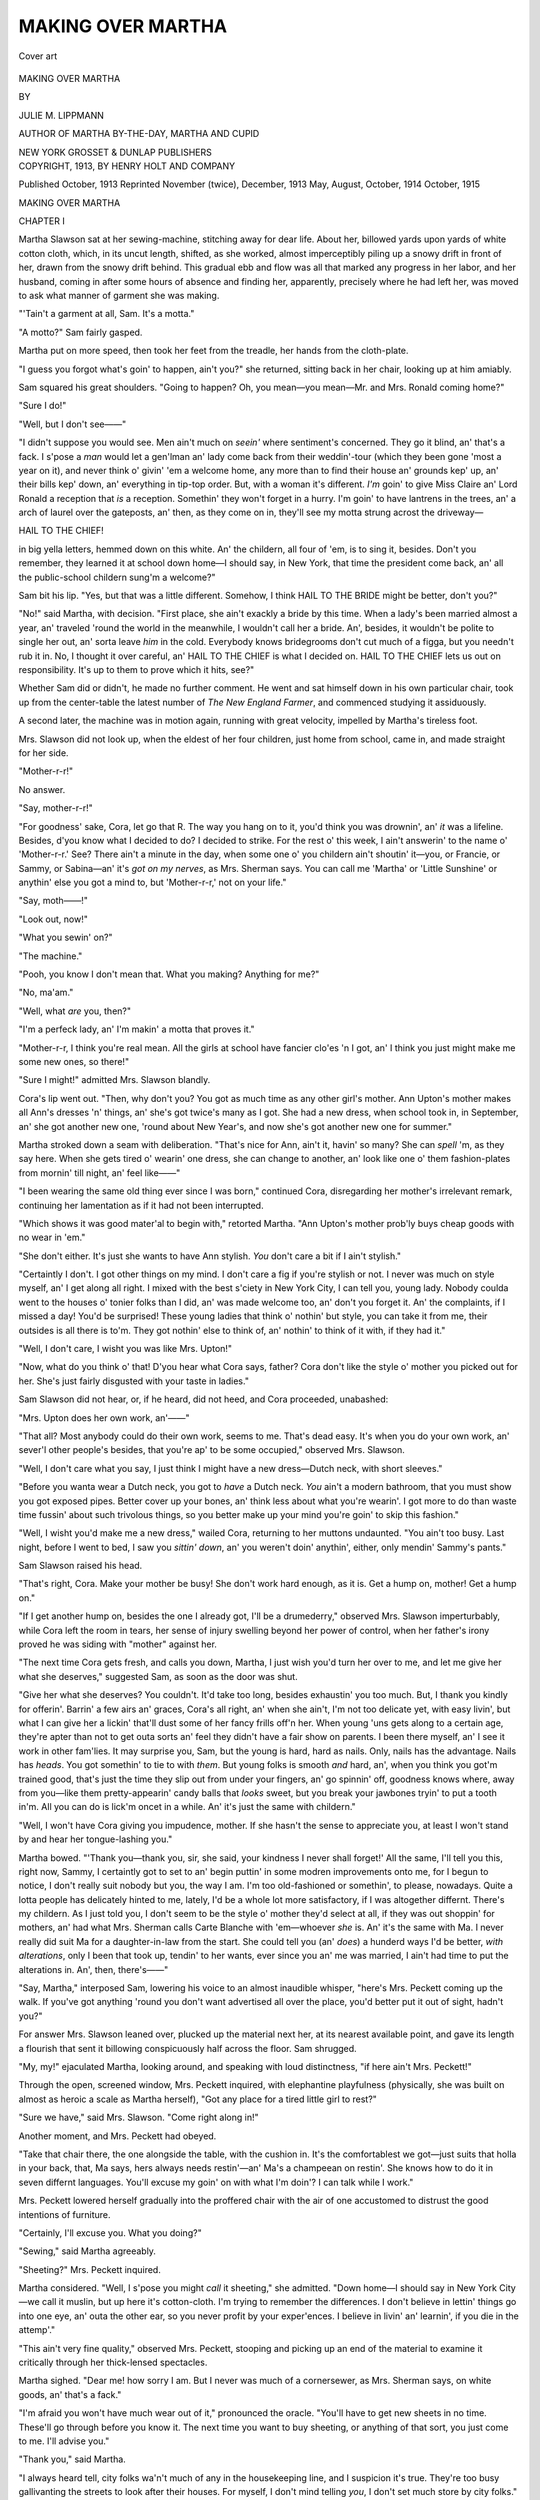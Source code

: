 .. -*- encoding: utf-8 -*-

.. meta::
   :PG.Id: 52668
   :PG.Title: Making Over Martha
   :PG.Released: 2016-07-28
   :PG.Rights: Public Domain
   :PG.Producer: Al Haines
   :DC.Creator: Julie \M. Lippmann
   :DC.Title: Making Over Martha
   :DC.Language: en
   :DC.Created: 1913
   :coverpage: images/img-cover.jpg

==================
MAKING OVER MARTHA
==================

.. clearpage::

.. pgheader::

.. container:: coverpage

   .. vspace:: 3

   .. figure:: images/img-cover.jpg
      :figclass: white-space-pre-line
      :align: center
      :alt: Cover art

      Cover art

   .. vspace:: 4

.. container:: titlepage center white-space-pre-line

   .. class:: xx-large bold

      MAKING OVER
      MARTHA

   .. vspace:: 2

   .. class:: medium

      BY

   .. class:: large bold

      JULIE \M. LIPPMANN

   .. class:: small

      AUTHOR OF
      MARTHA BY-THE-DAY,
      MARTHA AND CUPID

   .. vspace:: 3

   .. class:: medium

      NEW YORK
      GROSSET & DUNLAP
      PUBLISHERS

   .. vspace:: 4

.. container:: verso center white-space-pre-line

   .. class:: small

      COPYRIGHT, 1913,
      BY
      HENRY HOLT AND COMPANY

   .. class:: small

      Published October, 1913
      Reprinted November (twice), December, 1913
      May, August, October, 1914
      October, 1915

.. vspace:: 4

.. _`CHAPTER I`:

.. class:: center x-large bold

   MAKING OVER MARTHA

.. vspace:: 3

.. class:: center large bold

   CHAPTER I

.. vspace:: 2

Martha Slawson sat at her sewing-machine,
stitching away for dear life.  About her,
billowed yards upon yards of white cotton cloth, which,
in its uncut length, shifted, as she worked, almost
imperceptibly piling up a snowy drift in front of her,
drawn from the snowy drift behind.  This gradual
ebb and flow was all that marked any progress in
her labor, and her husband, coming in after some
hours of absence and finding her, apparently,
precisely where he had left her, was moved to ask what
manner of garment she was making.

"'Tain't a garment at all, Sam.  It's a motta."

"A motto?" Sam fairly gasped.

Martha put on more speed, then took her feet
from the treadle, her hands from the cloth-plate.

"I guess you forgot what's goin' to happen, ain't
you?" she returned, sitting back in her chair,
looking up at him amiably.

Sam squared his great shoulders.  "Going to
happen?  Oh, you mean—you mean—Mr. and
Mrs. Ronald coming home?"

"Sure I do!"

"Well, but I don't see——"

"I didn't suppose you would see.  Men ain't much
on *seein'* where sentiment's concerned.  They go it
blind, an' that's a fack.  I s'pose a *man* would let
a gen'lman an' lady come back from their weddin'-tour
(which they been gone 'most a year on it),
and never think o' givin' 'em a welcome home, any
more than to find their house an' grounds kep' up,
an' their bills kep' down, an' everything in tip-top
order.  But, with a woman it's different.  *I'm* goin'
to give Miss Claire an' Lord Ronald a reception
that *is* a reception.  Somethin' they won't forget in
a hurry.  I'm goin' to have lantrens in the trees, an'
a arch of laurel over the gateposts, an' then, as they
come on in, they'll see my motta strung acrost the
driveway—

.. vspace:: 1

.. class:: center

   HAIL TO THE CHIEF!

.. vspace:: 1

in big yella letters, hemmed down on this white.
An' the childern, all four of 'em, is to sing it, besides.
Don't you remember, they learned it at school down
home—I should say, in New York, that time the
president come back, an' all the public-school childern
sung'm a welcome?"

Sam bit his lip.  "Yes, but that was a little
different.  Somehow, I think HAIL TO THE
BRIDE might be better, don't you?"

"No!" said Martha, with decision.  "First place,
she ain't exackly a bride by this time.  When a lady's
been married almost a year, an' traveled 'round the
world in the meanwhile, I wouldn't call her a bride.
An', besides, it wouldn't be polite to single her out,
an' sorta leave *him* in the cold.  Everybody knows
bridegrooms don't cut much of a figga, but you
needn't rub it in.  No, I thought it over careful, an'
HAIL TO THE CHIEF is what I decided on.
HAIL TO THE CHIEF lets us out on responsibility.
It's up to them to prove which it hits, see?"

Whether Sam did or didn't, he made no further
comment.  He went and sat himself down in his
own particular chair, took up from the center-table
the latest number of *The New England Farmer*,
and commenced studying it assiduously.

A second later, the machine was in motion again,
running with great velocity, impelled by Martha's
tireless foot.

Mrs. Slawson did not look up, when the eldest
of her four children, just home from school, came in,
and made straight for her side.

"Mother-r-r!"

No answer.

"Say, mother-r-r!"

"For goodness' sake, Cora, let go that R.  The
way you hang on to it, you'd think you was drownin',
an' *it* was a lifeline.  Besides, d'you know what I
decided to do?  I decided to strike.  For the rest o'
this week, I ain't answerin' to the name o'
'Mother-r-r.'  See?  There ain't a minute in the
day, when some one o' you childern ain't shoutin'
it—you, or Francie, or Sammy, or Sabina—an' it's
*got on my nerves*, as Mrs. Sherman says.  You can
call me 'Martha' or 'Little Sunshine' or anythin'
else you got a mind to, but 'Mother-r-r,' not on your
life."

"Say, moth——!"

"Look out, now!"

"What you sewin' on?"

"The machine."

"Pooh, you know I don't mean that.  What you
making?  Anything for me?"

"No, ma'am."

"Well, what *are* you, then?"

"I'm a perfeck lady, an' I'm makin' a motta that
proves it."

"Mother-r-r, I think you're real mean.  All the
girls at school have fancier clo'es 'n I got, an' I
think you just might make me some new ones, so
there!"

"Sure I might!" admitted Mrs. Slawson blandly.

Cora's lip went out.  "Then, why don't you?
You got as much time as any other girl's mother.
Ann Upton's mother makes all Ann's dresses 'n'
things, an' she's got twice's many as I got.  She had
a new dress, when school took in, in September, an'
she got another new one, 'round about New
Year's, and now she's got another new one for
summer."

Martha stroked down a seam with deliberation.
"That's nice for Ann, ain't it, havin' so many?  She
can *spell* 'm, as they say here.  When she gets tired
o' wearin' one dress, she can change to another, an'
look like one o' them fashion-plates from mornin'
till night, an' feel like——"

"I been wearing the same old thing ever since
I was born," continued Cora, disregarding her
mother's irrelevant remark, continuing her
lamentation as if it had not been interrupted.

"Which shows it was good mater'al to begin
with," retorted Martha.  "Ann Upton's mother
prob'ly buys cheap goods with no wear in 'em."

"She don't either.  It's just she wants to have
Ann stylish.  *You* don't care a bit if I ain't
stylish."

"Certaintly I don't.  I got other things on my
mind.  I don't care a fig if you're stylish or not.  I
never was much on style myself, an' I get along all
right.  I mixed with the best s'ciety in New York
City, I can tell you, young lady.  Nobody coulda
went to the houses o' tonier folks than I did, an'
was made welcome too, an' don't you forget it.  An'
the complaints, if I missed a day!  You'd be
surprised!  These young ladies that think o' nothin' but
style, you can take it from me, their outsides is all
there is to'm.  They got nothin' else to think of, an'
nothin' to think of it with, if they had it."

"Well, I don't care, I wisht you was like Mrs. Upton!"

"Now, what do you think o' that!  D'you hear
what Cora says, father?  Cora don't like the style
o' mother you picked out for her.  She's just fairly
disgusted with your taste in ladies."

Sam Slawson did not hear, or, if he heard, did
not heed, and Cora proceeded, unabashed:

"Mrs. Upton does her own work, an'——"

"That all?  Most anybody could do their own
work, seems to me.  That's dead easy.  It's when
you do your own work, an' sever'l other people's
besides, that you're ap' to be some occupied," observed
Mrs. Slawson.

"Well, I don't care what you say, I just think I
might have a new dress—Dutch neck, with short
sleeves."

"Before you wanta wear a Dutch neck, you got
to *have* a Dutch neck.  *You* ain't a modern
bathroom, that you must show you got exposed pipes.
Better cover up your bones, an' think less about
what you're wearin'.  I got more to do than waste
time fussin' about such trivolous things, so you better
make up your mind you're goin' to skip this
fashion."

"Well, I wisht you'd make me a new dress,"
wailed Cora, returning to her muttons undaunted.
"You ain't too busy.  Last night, before I went to
bed, I saw you *sittin' down*, an' you weren't doin'
anythin', either, only mendin' Sammy's pants."

Sam Slawson raised his head.

"That's right, Cora.  Make your mother be
busy!  She don't work hard enough, as it is.  Get
a hump on, mother!  Get a hump on."

"If I get another hump on, besides the one I
already got, I'll be a drumederry," observed
Mrs. Slawson imperturbably, while Cora left the room in
tears, her sense of injury swelling beyond her power
of control, when her father's irony proved he was
siding with "mother" against her.

"The next time Cora gets fresh, and calls you
down, Martha, I just wish you'd turn her over to
me, and let me give her what she deserves,"
suggested Sam, as soon as the door was shut.

"Give her what she deserves?  You couldn't.  It'd
take too long, besides exhaustin' you too much.  But,
I thank you kindly for offerin'.  Barrin' a few airs an'
graces, Cora's all right, an' when she ain't, I'm not
too delicate yet, with easy livin', but what I can give
her a lickin' that'll dust some of her fancy frills
off'n her.  When young 'uns gets along to a certain
age, they're apter than not to get outa sorts an'
feel they didn't have a fair show on parents.  I been
there myself, an' I see it work in other fam'lies.  It
may surprise you, Sam, but the young is hard, hard
as nails.  Only, nails has the advantage.  Nails has
*heads*.  You got somethin' to tie to with *them*.  But
young folks is smooth *and* hard, an', when you think
you got'm trained good, that's just the time they
slip out from under your fingers, an' go spinnin' off,
goodness knows where, away from you—like them
pretty-appearin' candy balls that *looks* sweet, but
you break your jawbones tryin' to put a tooth in'm.
All you can do is lick'm oncet in a while.  An' it's
just the same with childern."

"Well, I won't have Cora giving you impudence,
mother.  If she hasn't the sense to appreciate you,
at least I won't stand by and hear her
tongue-lashing you."

Martha bowed.  "'Thank you—thank you, sir,
she said, your kindness I never shall forget!'  All
the same, I'll tell you this, right now, Sammy, I
certaintly got to set to an' begin puttin' in some modren
improvements onto me, for I begun to notice, I don't
really suit nobody but you, the way I am.  I'm too
old-fashioned or somethin', to please, nowadays.
Quite a lotta people has delicately hinted to me,
lately, I'd be a whole lot more satisfactory, if I was
altogether differnt.  There's my childern.  As I just
told you, I don't seem to be the style o' mother
they'd select at all, if they was out shoppin' for
mothers, an' had what Mrs. Sherman calls Carte
Blanche with 'em—whoever *she* is.  An' it's the same
with Ma.  I never really did suit Ma for a daughter-in-law
from the start.  She could tell you (an' *does*)
a hunderd ways I'd be better, *with alterations*, only
I been that took up, tendin' to her wants, ever since
you an' me was married, I ain't had time to put the
alterations in.  An', then, there's——"

"Say, Martha," interposed Sam, lowering his
voice to an almost inaudible whisper, "here's
Mrs. Peckett coming up the walk.  If you've got
anything 'round you don't want advertised all over the
place, you'd better put it out of sight, hadn't you?"

For answer Mrs. Slawson leaned over, plucked
up the material next her, at its nearest available
point, and gave its length a flourish that sent it
billowing conspicuously half across the floor.
Sam shrugged.

"My, my!" ejaculated Martha, looking around,
and speaking with loud distinctness, "if here ain't
Mrs. Peckett!"

Through the open, screened window, Mrs. Peckett
inquired, with elephantine playfulness (physically,
she was built on almost as heroic a scale as Martha
herself), "Got any place for a tired little girl to
rest?"

"Sure we have," said Mrs. Slawson.  "Come
right along in!"

Another moment, and Mrs. Peckett had obeyed.

"Take that chair there, the one alongside the
table, with the cushion in.  It's the comfortablest we
got—just suits that holla in your back, that, Ma
says, hers always needs restin'—an' Ma's a champeean
on restin'.  She knows how to do it in seven
differnt languages.  You'll excuse my goin' on with
what I'm doin'?  I can talk while I work."

Mrs. Peckett lowered herself gradually into the
proffered chair with the air of one accustomed to
distrust the good intentions of furniture.

"Certainly, I'll excuse you.  What you doing?"

"Sewing," said Martha agreeably.

"Sheeting?" Mrs. Peckett inquired.

Martha considered.  "Well, I s'pose you might
*call* it sheeting," she admitted.  "Down home—I
should say in New York City—we call it muslin, but
up here it's cotton-cloth.  I'm trying to remember
the differences.  I don't believe in lettin' things go
into one eye, an' outa the other ear, so you never
profit by your exper'ences.  I believe in livin' an'
learnin', if you die in the attemp'."

"This ain't very fine quality," observed Mrs. Peckett,
stooping and picking up an end of the material
to examine it critically through her thick-lensed
spectacles.

Martha sighed.  "Dear me! how sorry I am.
But I never was much of a cornersewer, as
Mrs. Sherman says, on white goods, an' that's a fack."

"I'm afraid you won't have much wear out of
it," pronounced the oracle.  "You'll have to get new
sheets in no time.  These'll go through before you
know it.  The next time you want to buy sheeting,
or anything of that sort, you just come to me.  I'll
advise you."

"Thank you," said Martha.

"I always heard tell, city folks wa'n't much of
any in the housekeeping line, and I suspicion it's
true.  They're too busy gallivanting the streets to
look after their houses.  For myself, I don't mind
telling *you*, I don't set much store by city folks."

"You don't say!"

"We get a good mess of 'em up here, summers.
Rich and poor, and if we 'natives,' as they call us,
ain't glad to see them go away every fall, I wouldn't
say so.  *I don't like 'em!*"

"What's your objection?"

"Well, the rich ones are stuck up, and the poor
ones are low down.  You never saw such nuisances
as those Fresh Air children!  Several of our ladies
take them in, every summer, for a spell, but *I*
wouldn't have one of them in *my* house, tracking
mud and dirt in on my clean floors—not for
anything I can think of.  Mrs. Fred Trenholm, who
lives down at Milby's Corners, she took in three last
season.  You should have seen them at church.
Ungodly don't express it!  Didn't know the creed
even.  Couldn't sit still through divine worship, on
the Sabbath, like Christians."

"Likely that's because most of'm's Jews," Martha
observed calmly.  "But that's as far as the difference
goes.  Their lungs needs just as much good
air to breathe as little Christians' lungs.  An' their
stummicks call for the same sorta nourishment.  My
childern can say off the creed, an' their colic, fine,
but I wouldn't wanta have my life depend on bein'
able to tell the dirt on their shoes from the dirt
on the little Sheenies'.  Nor I wouldn't want to die
for the number o' times mine wriggle less than they
do.  Childern is childern, the world over, an' this
idea of your bein' nearer heaven when you was a
child, like Cora's piece says, is rot—I beg your
pardon!—nonsense!  There's where lots o' folks slip up
on childern.  They go on the idea that young 'uns
are angels to begin with, an' they break their hearts
to see 'em runnin' down, as they grow up.  The
truth is, it's just the other way 'round.  Childern is
little animals at the start.  You got to housebreak'm,
an' train'm, till they learn the tricks o' decent
people, an' it's only little by little they get sense to
*know*.  Every time I lick my young 'uns, I feel kinda
mean.  They're doin' *almost* as good as they know
how, like the rest of us.  Only o' course it can't be
helped.  You got to lick'm some, to make'm understand.
Their constitutions seem to demand it.  I
try to bring mine up the way, it looks to me, as if
the Lord was tryin' to bring up us.  Lick'm thora,
when necessary, an' then, bear no malice.  As I
make it out, that's His way, an' I don't see how to
improve on it much.  But I interrupted you.  You
was talkin' about how you don't like city folks, an'
you'd got as far as the childern."

Mrs. Peckett's nearsighted eyes searched Martha's
face shrewdly, for a second.

"I was just thinking that city folks' ways ain't
our ways, that's all.  Now, I'd think pretty poorly
of myself to go out of my gate, of a morning, and
not pass the time of day with a neighbor.  But I
hear tell, that's what city folks do.  They would
let you live next door—in the same street with them,
for a year, and never know you."

"Sure!" said Martha cheerfully.  "I lived in
the same house over five years, before I come up here,
an', with the exception of a Dutchman gen'lman an'
his wife, acrost the hall, I wasn't on visitin' terms
with any of the tenants.  I was too busy tendin' to
my own affairs.  The way I come to know the
Dutchman gen'lman was kinda accidental,—on account
o' circumstances over which he had no control at the
time, but did later on.  Him an' me grew to be
real chummy, after he oncet got on to it I meant
business.  He gave me our cat Nixcomeraus, that's a
boss mouser now, which it was only a kitten then.
But, as a gener'l rule, we kep' ourselves *to* ourselves."

"Well, I don't call that Christian conduct," pronounced
Mrs. Peckett.  "It looks heathen to me, and
it certainly ain't according to Scripture.  We are all
brethern and——"

"Cistern," Martha suggested benevolently.

"And we'd ought to live as such.  I like to know
what's going on, and keep in touch with the folks
I'm living amongst, but do you think those city folks
encourage a body's running in and out freely?  Well,
I should say *not*.  They're a stiff-necked
generation—summer folks.  Nobody can say I'm a busybody,
or pushing, or the like of that.  Time and again I say
to Mr. Peckett, 'Folks do altogether too much
mixing in with other folks' affairs.'  You wouldn't
believe the way Mr. Peckett and I are bothered, all
the time, with people calling on us for charity, to
help them out of their troubles—just because it's
known to all we are forehanded, and have property.
But I always say to Mr. P., 'Now, don't be too
quick.  Just wait till the—till the——'"

"Clouds roll by," supplied Mrs. Slawson again.

"And, sure enough, the next time we see the
party, ten to one, somebody else has helped them
out, and there's no need of our mixing in at all.  No,
nobody can say I want to push myself.  I always tell
Mr. Peckett I ain't a mite curious, but I confess I
*am* terribly *interested*, which is altogether different,
and what the Bible tells us to be."

"Well, well!  Now, what do you think o' that!"
said Martha.  "I wouldn'ta known the difference."

Mrs. Peckett paused, as if to weigh her words.
"I tell you what I'll do," she announced with the
air of fully appreciating the measure of her kindness,
and wanting Mrs. Slawson to appreciate it, too, "I'll
take you in hand.  Whenever you want to know
anything, all you have to do is come to me, and I'll tell
you.  I'll consider it a pleasure.  I can see where
there's a lot for you to learn.  The city is a poor
place to be brought up and live in, all your life, with
its vice, and its selfishness, and the like of that.  But,
now you've come here, you'll see something different.
Why, you'll feel made over, when you've
learned our honest, generous country ways."

Seeing Mrs. Peckett rise cumbersomely, in
preparation for departure, Martha also got upon her
feet.

"Well, I declare," she ejaculated blandly, "just
before you come in, I was tellin' my husband the
time had come when I'd got to do somethin' or
other, so's I wouldn't be so old-style, an' shame my
fam'ly.  An' here you are, offerin' to improve me,
free grates for nothin', as Miss Claire, bless her! says.
It's like Providence's finger in the pie, an' no
mistake.  But I'm afraid I'll be puttin' you out too
much.  They say, it's hard to learn an old dog new
tricks."

Mrs. Peckett was a fleshy woman; all her movements
had a certain air of unctuousness.  She shook
her head, with reassuring, easy patronage.

"Not at all," she said, "I'll admire to——"

The door banged open, interrupting her
unceremoniously, and the Slawson son and heir, Sammy
junior, heated and perspiring, breathless but
communicative, burst noisily into the room.

"My, my!" ejaculated Martha.  "I guess you
think you're a en*gine*, don't you?  Pantin' like that,
's if you was luggin' a train o' cars behind you?
Hats off to ladies.  Don't you see Mrs. Peckett?
Say how de do, like a gen'lman."

Sammy bobbed an awkward pate.  "Say,
mother-r-r," he stammered.

"Well?"

"There's that big place, 'way along up the little
side street, I mean road, past the cimiterry.  You
can't but just see the house, it's so far back, an'——

"He means old lady Crewe's, I reckon," explained
Mrs. Peckett.  "She's one of the summer
folks, I've just been telling you about.  Rolling in
money, but as hard and close as a clinched fist.
Nobody knows how much she's worth."

"P'raps she's the kind that don't let her right
hand know what her left hand's got."

"Well, I don't know about that, but she has
considerable of a place.  Enough to keep a whole
regiment of regular hired help busy, an' every summer
she comes up from the city, with just her young
gran'-daughter, and they make out to get along, as
best they can, trusting to get hold of parties,
hereabouts, willing to accommodate.  That's no proper
way to do."

Martha smoothed back the hair from Sammy's
damp forehead, making it out, somehow, that he had
more to say, and calming his impatience to say it.

"An', mother-r-r, I was walkin' along the road,
an' a awful pretty lady, she called out to me from the
garden, an' I went, an' she said her gran'ma was
took sick, or somethin', an' there wasn't nobody she
could send to get the doctor, but 'ceptin' me, coz I
was goin' along, an', I said I'd tell the doctor, an'
she said——"

"I don't envy you your job," Mrs. Peckett
interposed.  "It'll be like hunting a needle in a
haystack to find Dr. Driggs, this time of day.  He may
be 'most anywheres out in the open kentry.  But
one thing's pretty certain, he won't be home."

"Is he the one lives down in the village, on the
main street, with a office which the door is 'round
the corner as you go to the station?" Martha
inquired.  "We're such a husky crowd, the lot of
us, we don't ever need a doctor, and I wouldn'ta
knew, except I happened to notice oncet, passin',
he had such a funny doormat.  There was *Salve*
done into it—white pebbles stuck in the wire nettin'.
Now, what do you think o' that!  It didn't say what
kind, either.  Just *Salve*.  Wouldn't you think *Pills*
woulda been better?  There's more pills used, any
day in the year, 'n salve.  But, if he's stuck on salve,
why, he's the doctor!  Only—that don't help us get
him, does it?  You won't mind my runnin' off, an'
leavin' you, Mis' Peckett?  But I guess I better
be movin' in the direction o' the Crewe place.  An',
father, s'pose you get a move on, like a good fella,
an' see if you can't scare up somethin' somewheres
that'll answer to the name o' doctor, when you call
it.  If you use the auta, you'll make better time, an'
you might overtake me, walkin'."

Mrs. Peckett laid a restraining hand on Martha's
shoulder.  "Now don't you stir a step," she
admonished.  "It's full two miles to walk to the Crewe
place, and the traveling's heavy, on account of the
dry spell.  By the time you get there, most likely
somebody else will have passed with a team, and
you'll have your trouble for your pains.  It won't
hurt *them* a mite to go out of their way, if they're
driving.  That's what I say to Mr. P.  'Don't be too
quick offering.  Give other folks a chance.'  Now,
here were you, not half an hour back, saying you'd
like I should improve you.  Well, this is your first
lesson.  Stay where you are, and let some one nearer
to, do the helping."

"Good idea!" vouchsafed Sam Slawson senior,
speaking for the first time.

As soon as Mrs. Peckett was well out of sight and
hearing, Martha turned reprovingly upon her husband.

"Sam Slawson, what d'you mean by——?"

Sam composedly pulled on his boots.

"Only way to get rid of her," he answered succinctly.

"Oh!" said Martha, going to the cupboard,
where she kept her store of simple home remedies.
"Now, if *you're* ready, *I* am.  An', young Sammy,
you run, an' tell your gran'mother to give you
childern bread an' milk for your suppers.  Your father
an' I are goin' out.  We mayn't be back till late."





.. vspace:: 4

.. _`CHAPTER II`:

.. class:: center large bold

   CHAPTER II

.. vspace:: 2

It was dusk when Martha reached the Crewe place.

As she turned in at the entrance-gate, she thought
she saw a spark of light prick out through the
darkness of one of the upper-story windows, but the
next instant it disappeared, and the gloomy house
stood formidably looming up against its background
of dense foliage, facing her, as with a challenge, as
black as ever.

Martha Slawson was not one to be intimidated.
She plodded steadily along the driveway,
regardless of the strange sensation of shifty gravel
crunching beneath feet used to hard city pavements,
the thickening shadows to eyes accustomed to the
glare of electric-lighted streets, and the soft,
surreptitious stirrings of she-knew-not-what among the
underbrush to ears familiar with the roar of the
Elevated, the clang and dash of passing surface cars.

"I don't see the use o' them sheds they build to
the front doors o' some o' the houses, in these parts,
which they call'm *port co-shares*, Sam tells me.  You
can take it from me, they're like to break your bones,
mountin' the high step o' them," she mused, panting
with the effort it had taken to hoist her heavy
frame from the level of the ground to that of the
house-door.

"Them swell ladies must be considerable of
acrobats, to do it graceful.  I know *I* couldn't."

She smoothed down her disordered garments, and
dusted off her grimy palms, before venturing to
search, in the darkness, for the bell.  She found it
readily enough, but it was some time before she
heard the chain-bolt withdrawn from within, a key
turned in a resisting lock, a door unlatched.  Then,
the door swung open inward, on its heavy hinges,
and Martha found herself face to face with what
she described next day to Cora as, "the livin' image
o' that marble statute in the Metropolitan Museum,
down home.  The girl in the flowin' robes, holdin'
a queer-lookin' thing, which its own mother wouldn't
reco'nize it for a lamp, in her hand.  You told me
her name.  Sykey, you said it was, though not spelled
that way on the slob she stood on, I noticed.  But,
I take your word for it.  Well, if this young lady
wasn't just like Sykey, lamp an' all!  You'd never
know the difference, exceptin' for complexion."

"I'm Mrs. Slawson," Martha announced at once.
"You told my boy, Sammy, you'd like him run for
a doctor."

Sykey paused a moment, bewildered.  "Oh, yes.
This afternoon.  I remember, now.  I thought he
had forgotten."  She spoke in the subdued voice
one uses when there is sickness in the house.

"No, he didn't forget.  My husband is fetchin'
the doctor.  But I come on ahead to see if I couldn't
help out some, in between times.  My husband an'
me is superintendent for Mr. Frank Ronald, two
miles or so down the main road.  You know'm
prob'ly."

The girl nodded.  "My grandmother was taken
sick at about four, this afternoon.  She seems stiff
on one side.  She can't move her arm, or her leg,
and when she talks it sounds as if her tongue were
thick.  I got her to bed as well as I could, and I
haven't dared leave her since for more than a minute
at a time.  We've no telephone.  This little branch
road is out of the line of general travel, and we've
no one to send on errands.  I've sat at the window
all the afternoon, hoping a team would pass, but
nobody went by but your little boy.  I thought I
saw you come in a while ago, and I hurried down
to the door, to let you in.  But when you were
nowhere to be seen, I gave up in despair.  I thought
my last chance was gone.  I'd have to spend the
night alone with grandmother, and——"

"The door?  Ain't this the right door to come in
by?" queried Martha.

There was a moment of hesitation before the
answer came.  "Oh, yes.  It's the right door for
*carriages*.  People afoot generally prefer the front
way—on account of the veranda-steps, you know."

Martha gazed at her companion a moment in
silence, then quietly doubled over, in a fit of
irrepressible merriment.

"If you'd just as lief, I'd prefer you wouldn't
tell Sammy, I mean Mr. Slawson," she said, when
she could enunciate.  "He'd never get over my
thinkin' I'm carriage-comp'ny.  An' he'd kill himself
laughin' at the sight o' me, climbin', hands an' knees,
up your high stoop-with-no-steps, which the back
view, lookin' at me from behind, certaintly musta
been funny.  But I've no business detainin' you
away from your gran'ma.  D'you think she'd think
me pushin', if I give her a hot bath, an' a brisk
alcohol rub?  Sam may not get the doctor right off,
an' a bath an' a alcohol rub is as good as anythin'
I know of for a str—for a——"

Katherine Crewe searched her face.  "For a
*what*?" she demanded uncompromisingly.

"A poor circulation," Martha returned imperturbably.

"I've no alcohol.  There's no running water in
the house.  I let the fire in the kitchen range go out
hours ago."

"Never you mind about that.  I got some alcohol
by me, an' if you show me the kitchen range, I'll
show you a fire in it, all right, all right."

"I don't know how it is," sighed Miss Crewe,
leading the way through dark passages, past shadowy
doors, "but, somehow, a great load seems lifted
off my heart, now you're here.  I've never seen you
before, but I feel you're able to set everything right."

"You go on feelin' that way.  It'll help me no
end with the *settin'*.  An', now, don't you wait here.
You run on up to the ol' lady, an' I'll be along
presently.  I'm used to kitchens.  I can find all I need
in'm, an' when I got the hot water, I can find my
way out."

"I'm afraid you'll think the floor isn't very
clean," the girl observed regretfully, pausing, with
her hand upon the doorknob, to gaze back dubiously.
"I suppose it needs a long-handled scrubbing-brush,
and——"

By the light of the lamp Miss Crewe left behind
her when she went, Martha made a quick survey of
the premises.  "'A long-handled scrubbing-brush,'"
she quoted quizzically.  "A long-handled Irish
woman, more likely.  My, but it's a caution, if you
turn up your nose at work, how the dirt will gather
under it.  It's like to take me all night to make a
impression on this place.  The grate chock-full o'
clinkers, an' the *kettles*—say, but I didn't say I'd
give the ol' lady a hot *mud*-bath."

For a few moments the kitchen resounded with
thunderous echoes to the vigorous efforts of
Mrs. Slawson toward reconstruction.  Then followed
other sounds, those of crackling wood, igniting coals,
bubbling water, escaping steam.  In the midst of it
all, Sykey appeared in the doorway.

"Oh, Mrs. Slawson," she deplored, before she
had fairly crossed the threshold.  "I'm afraid it's
no use.  Grandmother won't have it.  I told her
about your coming and offering to help, and—she
won't have it."

Martha nodded reassuringly.  "Well, we won't
worry her talkin' about it, an' we won't worry
our-selves *thinkin'* about it.  Have you gotta bath-tub
handy?"

"Yes, but——"

"Plenty o' towels—bath-towels?  The fuzzy-wuzzy,
warm kind which they call'm Turkish or
Russian, I don't know which, but that gets up a
gentle irritation when applied, just like some folks."

The girl nodded.

"Then, the best thing you can do is, get'm ready.
It'll keep your mind off'n her not bein' willin'.  We
want everything laid out handy, so's we won't have
to go on a still-hunt the last minute.  I got plenty
o' water, steamin' hot.  If you'll go along up, an'
kinda *perpare for the worst*, I'll folla along
presently, an'—we'll *have* it."

A single shaded lamp left the great bedroom in
partial shadow, but as Martha approached the
majestic four-poster, about five minutes later, she made
out the figure of a diminutive old woman, stretched
full length beneath the spare coverings.  There could
be nothing formidable in such a tiny figure.  It was
only when Mrs. Slawson looked down upon the face,
that she met a pair of eyes that fairly held her at bay.

"I'm Mrs. Sammy Slawson," she announced, a
shade less confidently than usual.  "I live down the
road a ways—superintendent for Mr. Frank
Ronald, me an' my husband is."

The little body on the bed might be half dead, but
the great eyes were fiercely alive.  They measured
Mrs. Sammy Slawson from head to foot, with a
stare of icy insolence.

Martha did not quail.  She met the stare with a
perfectly unflinching gaze, then went on talking as
she worked, as calmly as if she were not being
challenged in mortal combat.

"I s'pose you don't like the idea of a trained
nurse?  Many don't.  I ain't *trained*, but I'm a nurse
all right, all right, an' if not one of the red, cross
kind, why that's only because, as I tell Sammy, I had
so much exper'ence with Ma an' the childern that,
be this an' be that, I learned to keep my shirt on,
an' not fly out, when tried.  Folks that's ailin' has
enough bother on their chests, without havin' to be
pationate, into the bargain.  It's up to them that's
tendin'm, to do the pationate ack.  Now, take me,
for instance.  You couldn't ruffle *me*, if you took
a flutin'-iron to me.  That's what come o' bein'
sixteen years married, with a mother-in-law threw in,
for good measure.  It learns you to keep your
temper.  You might need it for the nex' time.  I don't
blame *you* a mite if you feel like bitin' the head off
a tenpenny nail.  To have your circulation go back
on you, like, is a kind of nuisance, no doubt about
it.  But, sakes alive!  It might happen to anybody,
as Ma always says when she breaks things she hadn't
oughta touched, in the first place.  The best thing
I know of, for poor circulation, is a hot bath, an' a
alcohol rub—just for a starter.  I got plenty o' hot
water handy, an'—now don't you stir, nor bother
your head worryin' about givin' your gran'daughter
an' I trouble!  We got the bath-tub all ready, an'
yes—them towels is just the right things!  Couldn't
be better!  An'—here goes!"

Martha averted her face, as she bent over the
helpless form, to escape the furiously battling eyes.
She felt as mean as if she had been taking base
advantage of a defenseless creature to do it harm,
instead of good; but, in spite of this, and in spite
of the inarticulate sounds that came from between
the twisted lips at the touch of her hands, she gently
lifted the old woman in her strong arms, stripped
her, as she would a baby, and put her in the tub.

Tears of helpless rage oozed from between the
closed lids, but Mrs. Slawson pretended not to see.
She kept up a cheerful babble, what time her poor
little antagonist simmered, and again during all the
time her firm, strong fingers were plying away at
the nerveless flesh.

"Don't you try to lug that heavy tub, Miss Crewe,
dear.  Wait till I can lay hand to it.  If you must
be doin' somethin', s'pose you smooth down the
sheets, an' see there's no crumbs in the bed.  There's
nothin' like crumbs in the bed for keepin' you from
feelin' lonesome, but I guess your gran'ma willa had
enough comp'ny, by the time she gets rid o' me.
Poor ol' lady!  I been like a grain o' sand in her
eye, which it don't help her none, to say I'm sorry.

.. vspace:: 1

.. class:: center

   "'Little drops o' water, little grains o' sand.'

.. vspace:: 1

"Guess she'll think she's had her dose o' both,
to-night, all right.  Say!  Hark!  Is that a auta-horn?
Sounds like Sammy's."

"Then he's brought Dr. Driggs!" Kate Crewe
cried joyously.

"Well, you can take it from me he's brought
Dr. *Somethin'*.  It mayn't be Dr. Driggs, but Sammy
wouldn't have the face to come to me, 'less he'd got
somethin', that'd, at least, pass for what I sent'm out
for," observed Mrs. Slawson suavely.

As it happened, it was not Dr. Driggs whom
Sam had brought.  Kate Crewe, going to the door
to admit them, saw, even in the dark, that neither of
the men before her was of the familiar build of the
old physician she knew so well.  But there was no
time for regret, and, after a few brief words of
self-introduction, she led the way upstairs.

Meanwhile, Martha had made what she called "a
fist" at clearing away all traces of her recent
ministrations, so, when the doctor appeared, he found
an orderly room, from which she quietly slipped as
he entered.

Downstairs she found Sam.

"You see, Dr. Driggs was off somewheres, up the
mountain, and no one could find him," he explained.
"I couldn't make out to get him, the best I could
do.  Then I asked wasn't there some other doctor
in the place, but short of Burbank, twenty-five miles
off, there wasn't.  Dr. Driggs has all the practice
'round these parts.  Then, all at once, somebody
happened to think of a young fellow from Boston, here
for his health—same as I, I guess.  He's a M.D. all
right—laid up for repairs, as you might say.  He's
boarding at the Fred Trenholm's.  A wink's as good
as a nod to a blind horse, and off I went to Milby's
Corners.  At first, Dr. Ballard—that's his name—said
he didn't know about coming.  But, after a bit,
he decided he would.  He's a fine, outstepping young
gentleman, as ever you saw.  You'd never think his
lung had a spot in it, more's the pity."

"Neither would you think yours has," Martha
rejoined simply.

Sam searched her face for a moment.  "Say,
you're not worrying about me, are you, mother?" he
put to her gently.

Mrs. Slawson turned to fill her scrubbing pail with
hot water from one of the kettles on the stove.

"Worryin' about you?  Sure I'm not.  What'd
I be worryin' about you for?  You're chesty
enough, ain't you, goodness knows.  An' your cough
has almost went.  *I* like sleepin' outdoors nights.
The wide, wide world ain't too big a bedroom for
me.  An' this air certaintly is more healthy for the
childern, than down home—I *should* say, New
York."

"Only—you kind of miss the old town, eh, mother?"

Martha scrubbed away in silence for a moment.
"Well, not as you might say *miss*.  Certaintly not.
But I guess I'd find it hard work to live in any place
else, so long as I lived in New York (havin' been
born there), an', that bein' the case, a body thinks
back to it oncet in a while—which, of course,
*thinkin'* is by no means *missin'*."

Sam considered.  "How'd you like to take a day
off, and go down with me, after Mr. Ronald gets
back?  There's some things he wants me to see about,
I'll have to look into myself in the city, and you
might as well come along.  We'll leave the
children with Ma, and just go off on a spree—us two."

Martha sat back on her heels, and looked up at
her husband out of a face that glowed.

"Say, Sam, *could* we?  Somehow, it don't seem as
if we could.  We two never been alone any time,
since we begun keepin' comp'ny.  Firstoff, there was
Gilroy!  He wouldn't believe I perferred you to
him, till the marriage-lines was ackchelly read over
our heads.  He was always hangin' 'round.  Then,
there was Ma, an' then come the childern.  So, take
it all in all, we certaintly been, what Mrs. Sherman 'd
call, '*carefully chaperoned*.'  Are you sure it'd be
*proper*, the two of us goin' off alone, like that?"

Sam grinned.

"Let's us go," said Martha.  "It'll be like the
weddin'-tour we didn't have, when we was married."

Again Sam smiled.  "Sure we'll go.  You fairly
earned a day off, mother.  All these sixteen years,
working like Sam Hill, and never a grouch out of
you.  Yes, we'll go—and, I tell you what's more,
we'll spend some.  We'll just let go for once, and
spend some, on something we don't *have* to.  I
haven't made out to do as well by you as Peter
Gilroy would, Martha.  He used to say, if you'd marry
*him*, he'd put velvet under your feet.  It's been more
than I could do, sometimes, to put good shoe-leather."

"Well, I never been Little Barefoot, yet, have I?"
inquired Martha blandly.

Sam shook his head.  "Since we been up here, we
made out to save a bit and, by this and by that, we
got more coming to us.  We never could seem to fix
things, before, so's we could lay by.  Couldn't square
the bills, *and* save, but——"

"It's a kinda stunt to square your bills, *an'* lay
by when, every week, nothin's comin' in."

"Sure," said Sam.

Martha meditated in silence for a moment.  "If
Cora knew what's goin' on inside me this minute,
it'd be my finish in the bossin' business, so far as
she's concerned.  She's almost got to the place, now,
where she feels she could give Moses points on the
Fifth Commandment.  She's pretty near caught on
to the little game that parents is a grand bluff, an
you're wastin' time to bother with their figaries.
But she'd do it sure, if she knew how I feel at
present—just as much of a silly kid as her."

Sam's satisfaction broadened.  "Good work!"
said he.

"An' talkin' o' work," his wife took him up
quickly, in an altered tone, "we better get busy on
ours, or we won't be done this side o' mornin'.  You
get a move on, Sammy, an' bring in a good stock o'
wood, out o' the shed there.  An' when you got
that done, we'll talk about coal from the cella."

"What's the matter with the old lady hiring her
own help?" inquired Sam practically.  "She's got
money to burn, hasn't she?"

"Sure.  But, she don't burn it.  It's to keep the
young lady from a wintry chill, I'm lendin' a hand.
An' if it comes to that, a body as close as ol' lady
Crewe, you'd have to feel sorry for her, on her own
account.  She must be cold comfort to herself, with
a heart like that inside her.  Them kind, that's so
wrapped up in their money, some part of'm's bound
to go bare.  A thing like money won't reach all the
way 'round a human creature, not by a long sight,
an' you can't make it.  Them kind needs help in
their nakedness, as much, an' more, than the rest of us."

Sam making no attempt to dispute it, the two
worked on in silence, until they were interrupted by
the abrupt opening of the door.

"Mrs. Slawson!"

Martha raised herself slowly from her kneeling
posture, at sound of Katherine Crewe's cry of appeal.

"The ol' lady—she ain't—*worse*?"

"Not worse, but—unmanageable.  She won't let
Dr. Ballard go near her.  We can't do a thing with
her.  Won't you, please, come up and try what you
can do.  You made her mind about the bath, you
know."

Martha rinsed off her soapy wrists with soapier
hands in a gesture, as of one preparing for the fray.
"Now, what do you think o' that!" she observed
calmly.  "The size of her!  No bigger than a
minute, an' gettin' the best of a able-bodied pair, like
you an' that fine-appearin' young gen'lman
upstairs.  Don't it beat all?"

Katherine did not stop long enough to admit that
it did, but hurried on ahead, leaving Mrs. Slawson
to follow closely in the rear, pausing outside the
sick-chamber door, where the doctor stood like a
sentinel on guard.  Martha passed them both without
a word, entered the room, and made directly for the
bed.  She slid a gentle arm beneath the narrow old
shoulders, drew out the pillow, and replaced it,
shaken into more comfortable shape.

"There!  That's a whole lot better, ain't it?" she
inquired amiably.

No answer.  The old woman glared up at her
hostilely, but it was noticeable that the worst fire
had been drawn from the angry eyes.

Martha picked a thread from the carpet, and,
winding it neatly about her forefinger, put the tiny
coil into her apron pocket.  Presently she plunged
an exploring hand beneath the bed-covering.

"Say, them hot-water bags ain't been a mite o'
good to you.  Your feet's like two lumps o' ice.  They
extend clear up to your knees.  Did the doctor know,
before he went, you had cold feet like that?"

No answer.

"He can't be much of a doctor, an' no mistake,
to go off, an' leave a patient with such a chill on
'er, so even arthurficial heat couldn't get in its fine
work.  I'm surprised!  My husband was the one
brought'm here, I must confess.  He couldn't do no
better, I guess.  Dr. Driggs wasn't home, an' poor
Sam took what he could get.  When nothin's left,
the king can't choose.  But wouldn't you think any
fella that called himself a doctor would know
enough not to leave a lady, so the ones about her
wouldn't know how to handle her case, an' she'd get
worse by the minute, so to speak, for want of a
stitch in time, that'd save her nine—meanin' doctors
from the city, per'aps, an' trained nurses, night *an'*
day, so the expense alone would kill her, not to
mention other complercations.  *I* call it a shame!"

It was not impossible for a shrewd observer to
follow the mental processes of the active old brain,
for they were clearly enough revealed in the
passionate, too-expressive eyes.

Mrs. Slawson, appearing to notice nothing, bided
her time, while, little by little, her "ol' lady"
betrayed herself, in all her mean guises of misanthropic
distrust, growing self-doubt, and, last—overwhelming
all—susceptibility to the suggestion of fear,
response to the stimulus of—*money*.

"Call—that—man!"

The words were rapped out with the brevity and
precision of a military command.

"Eh?" said Martha, appearing to rouse from a
spell of complete inattention.

"Call—that—doctor!"

Mrs. Slawson moved her massive frame slowly in
the direction of the door.

"Miss Katherine!  Miss Katherine!" she shouted
past the two silent figures, just outside the threshold,
"Say, Miss *Katherine*!  Are you downstairs?  Yes?
The doctor gone yet?  Say, hurry!  Get Sam to go
after'm, an' see can he call'm back!  Your gran'ma
wants'm!"





.. vspace:: 4

.. _`CHAPTER III`:

.. class:: center large bold

   CHAPTER III

.. vspace:: 2

Katherine Crewe awoke next morning to
find Mrs. Slawson standing by her bedside,
bearing a breakfast tray.

"It's earlier than I'd 'a' chose to disturb you,"
Martha explained apologetically, "but I gotta go
home an' feed my fam'ly, an' see the raft o' them
gets a good start for the day."

"But you haven't had any rest!  You made me
go to bed, but *you* must have sat up all night."  The
girl spoke with compunction, looking regretfully at
Mrs. Slawson's heavy eyes.

"Me?  Now, don't you worry your head about
me," Martha returned, as she placed the tray in a
convenient position, and arranged the pillows back
of Miss Crewe, so they gave her comfortable
support.  "*I* got along all right.  An' your gran'ma
slep' fine.  I went parolin' 'round, every oncet in a
while, to see if she'd need anythin', an' each time
she was breathin' as peaceful as a baby.  You'll think
I'm awful, but whenever I remember las' night, an'
me carryin' things with a high hand against her will,
I almost kill myself laughin'.  Poor ol' lady! the
way she looked at me!  It was like a song they
learn the childern to sing, down home—I should say
New York, in the high school Cora went to.

"'Drink to me only with thine eyes——,' whatever
that means.  With your gran'ma it was, *Cuss at
me only with thine eyes*.  She didn't open her head
to say a word, but what she meant was plain as
preachin'—only not quite so pious."

Miss Crewe bit her lip to keep from smiling.
"You've been very kind to us, Mrs. Slawson.  I
don't know how to thank you," she said.

When Martha had gone the girl rose, hurriedly
bathed and dressed, then made her way to her
grandmother.  She did not know much about nursing, but
she knew she must not carry a long face into a
sick-room, and the question was, how to help it.  Her
heart was very heavy.  Ever since the attack
yesterday afternoon, her mind had been going over and
over what this sickness was bound to entail.  Things
had been hard enough before, but she saw how this
might add intolerable burdens, and, in the face of it,
she must look cheerful, give no sign of the
discouragement she felt.

That was the way it was with everything in her
life, she brooded.  She was continually under some
sort of crushing necessity to hold in, and hold back.
She had never been free, as most girls of her age
are, and there seemed no prospect that she ever
would be.  On the contrary, there was every
likelihood she would be more and more confined and
restricted, as the years went on, if, as the doctor had
said, this was but the beginning of the end.  The
future looked desperately black.  As for the past,
she could remember a time, away back, when she
was a little girl, when things had been very
different.

A child's mind does not measure and weigh
according to scale, and Katherine could not fix the
precise degree of her mother's grace, her father's
dashing beauty, the luxury of the home in which
they, all three, lived.  But she had more than her
memory to rely upon.  There were likenesses, there
were relics, there were the continual jibes of her
grandmother through recent years, to the effect that
she "had been brought up like a fool; it was time
she learned better."

At her mother's death, her father had carried her
to his parents' home.  Looking back, she had no
sense of having suffered surprise or disappointment
by the change.  The new home must have compared
favorably with the old.  She could remember her
grandfather's *table*—a most formidable function, to
which she was conducted, at dessert, by a nervous
nurse, "afraid of her life there'll be a to-do
if you don't look right, an' hold up your head,
an' speak out when you're spoken to, Miss Kath'rine."

Her father's sudden death had made no change in
outward conditions.  It was when her grandfather
passed away that there was a difference.  Then,
suddenly, she seemed to wake one morning to a realization
of lack.  She could not be at all certain her
impression was correct.  The alteration might have
been so gradual, she had failed to notice it, and it
was her consciousness of the fact, and not the fact
itself, that came upon her abruptly.  The way
did not matter, the fact did.  It all summed
itself up to this, that the grudging hand was
certainly not her grandfather's, much less her father's.
They had been open-handed to a fault.  The one
who stinted, of whom the country-people 'round
about said: "She'll pinch a penny till the eagle
screams," was—

"Katherine!"

The girl started guiltily at the sound of the thick,
labored syllables.

"Yes, grandmother."  She was at the bed's side
in a moment.

"That doctor——  He's not to come again,
understand?  Call Driggs."

"Yes, grandmother.  But perhaps Dr. Driggs will
refuse to come.  You found fault with his bill last
time, you know, and he didn't like it very well."

"Tush!  He's forgotten that by this time.
But——"

"Well?"

"If he *should* refuse, and I have to have—the
other, understand, you're not to have anything to do
with him.  I forbid it!"

"Yes, grandmother."

"Ballard!  I know the tribe.  Leave him alone,
and see he leaves *you* alone."

"Please don't excite yourself, grandmother.  I'm
sure the doctor wouldn't want you to."

"Where's that woman?"

"You mean Mrs. Slawson?  Gone home.  She has
a family to see to.  She told you, didn't she, she's the
wife of Mr. Ronald's new superintendent?"

"How much'll she charge?"

"Us, you mean?  For what she did last night, and
this morning?"

"Uh-huh."

"Nothing, grandmother."

"Nonsense!  Compel her to set price.  If she
won't, it's because she hopes you'll pay more than's
the custom.  I know the trick.  Don't be caught.
Pay her regular price, and say she mustn't
come, 'less we send.  Won't pay, when we don't
send."

Katherine felt herself flushing furiously from neck
to forehead.  "I wouldn't dare offer Mrs. Slawson
money, grandmother.  I can't imagine what she'd do,
if I did.  She came to help us out of pure friendliness.
She did more than we could ever pay her for.
She's put me under deep obligation."

"Pooh!  Obligation!  One in that class!  When
you've paid her, you've paid her."

Katherine turned her face away.  "Let's not
discuss it, grandmother.  You oughtn't to talk much,
just yet.  Let's see!  First, I'll get a basin and warm
water, and give you a lovely bath, and afterwards,
you can have your breakfast.  I'll go down myself
and prepare it, as soon as——"

Madam Crewe gave vent to a sound Katherine
was painfully familiar with—something between a
sneer, a snort, and a groan of exasperation.

"How many *lovely baths* d'you calculate I can
stand in twelve hours?  One last night.  Another five
A.M. and, now, *you* want to give me a third!"

"Mrs. Slawson bathed you before she went?"
Katherine demanded incredulously.

"Yes, and what's more, gave me breakfast.  *Good*
breakfast!  Better than *you* can p'pare."

"She couldn't have slept a wink all night," the
girl mused self-reproachfully.

Madam Crewe made no rejoinder.  Apparently,
she did not consider it necessary for one in
Mrs. Slawson's class to sleep a wink all night.

Katherine turned away, pretending to busy herself
with setting the room in order.  In reality, she was
very differently employed.  Her stern young mind
had constituted itself court, counsel, and jury, to sit
in judgment upon her grandmother, and, according
to the findings, convict her without privilege of
appeal.  She could see nothing that was not contemptible
in the old woman's mode of living, her view of
life.  If she were poor, it would be different.  There
might be some excuse then, for this paltry measuring
of everything by the standard of a copper cent.  But,
her grandmother had plenty, and more than plenty.
If she stinted, it was merely to add more to an
already ample fortune.  And, meanwhile, youth, hope,
dreams, all were vanishing.  The best of life was
being wilfully sacrificed to a mean whim.  She knew
the people 'round about, the "natives," turned up
their noses at "ol' lady Crewe," and pitied her,
Katherine, for being the granddaughter of a
"tight-wad."  It made her shrink from meeting the
commonest acquaintance, when she considered how
odious her position was, and how well every one
knew it.

The doctor came early, while she was still smarting
with a sense of her wrongs.

"I've brought a battery," he explained, indicating
the instrument Sam Slawson was assisting him to
unearth from the bowels of the runabout.  "It's not
my own.  Dr. Driggs kindly lent it.  I had a chat
with him over the 'phone last night, after I got home,
and he agrees with me that electricity will be——

"If Dr. Driggs is back, why didn't he come himself?"
Katherine interrupted, so sensitively on edge
that the most innocent suggestion jarred.

The young man before her looked blank for a moment.
Then a tolerant smile stole into his fine, wholesome face.

"Precisely the question I put to him.  But, he
said he'd thank me kindly if I'd go on with the case."

Katherine winced.  She knew why Dr. Driggs was
not keen on coming to Crewesmere.

Dr. Ballard noticed the painful twitching of her
brows, and instantly regretted his reply.  To mend
matters he began, at once, to explain why he was
obliged to borrow of a fellow-practitioner, and to
call upon Sam Slawson to be his charioteer.

"You see, I'm not here in the village in my official
capacity.  I only came for—well, on a sort of
venture.  But I like it, and I've sent for my—I
mean, I've sent for a machine to get about in, by
myself.  I was feeling a bit seedy.  I'm here for
repairs.  I belong in Boston—my office is there, and
my heavy artillery's in it.  But if electric treatment
seems to agree with Madam Crewe, I'll send, and
have my portable battery shipped on with the motor.
It's quite at her service, as *I* am.  It's rather more
modern than this, and—more—effective."

As Sam Slawson remarked to his wife later, he
was surprised at the manner in which Miss Crewe
received the doctor's friendly advance.

"She gave him a look, like he'd trod on her toes,
and hurt her bad, besides taking the shine off her
patent leather."

Martha smiled.  "Anybody'd know you'd been
a strap-hanger, Sam Slawson.  You give yourself
dead away."

"Well, she gave him the look, and said she:
'Thanks, but please don't send.  My grandmother
is much improved.  She may not require the services
of *any* doctor, very long.'"

Mrs. Slawson nodded.  "She's sore on the subjec'
of her gran'ma.  She knows her peculiar-rarities, an'
she knows she's got to stand by the ol' lady, but it
kinda gives her a turn, every time she thinks
anybody's noticin' her doin' it.  If Dr. Ballard wasn't
such a great innercent of a fella, he wouldn't 'a'
give it away that Dr. Driggs is *on to* the little
madam, and just as lief dodge her, if convenient.  A
party with more tack to'm than Dr. Ballard would
'a' kep' that dark.  But there's where you can't have
everything at oncet, in human bein's.  If a fella's got
a lotta tack, an' the kind o' light fantastic toe that,
every time he opens his mouth, he don't put his
foot into it, he's more than like to be the kind that
thinks twicet before he speaks, which, it may be wise,
but ain't as hearty, an' uncalkerlatin' as *I'd* like in
a husband.  On the other hand, a fella that speaks,
without stoppin' to count the costs, why, it's ten to
one, a woman'll have to pay 'em, in the end, but
anyhow she'll have the comfort o' knowin' his heart's
in the right place, which, it ain't forever takin' the
elevator up to the top floor, to consult with his brains.
I'm sorry them two young things *got in* wrong as
regards each other.  But it won't stop the course o'
human events, so far as they're concerned, even if it
does delay it some.  I'm not a bit worried."

Sam paused in the act of pulling off a boot.

"Say, Martha, you don't mean you're at it again?"

"'At it'!  Me?  No!  What I mean is, Nature's
bound to get in her fine work, no matter what kinda
mater'al's handed out to her.  You remember Miss
Claire an' Lord Ronald?  They started in complercatin'
the pattren, as hard as they could, but 'twas
no use.  They couldn't get the best o' Nature, an' the
consequence is, we're lookin' for 'em home from
their weddin' tour any time now, an' if we don't get
busy, the decorations won't be ready for my
celebration proceeding."

The morning of the great day on which the
Ronalds were expected to arrive, Martha was astir at
sunrise, summoning her brood with the call: "Miss
Claire's comin' home!  Miss Claire's comin' home!"

"I'd call her *Missis*, considering," suggested Sam,
yawning as he tucked his pillow more comfortably
beneath his rough cheek.

"All right, call her it, if it's a comfort to you.
Only get a move on," his wife replied, plucking the
pillow unceremoniously out from under, giving it a
mighty shake, and setting it across the sleeping-porch
rail to air.

"You can take it from me, my hands is full this
day.  I've no time to parley, fussin' over my articles
of speech.  Besides, Miss Claire knows me an' my
ways.  If I was any diff'rent from what she's used
to, she'd be disappointed."

"I thought Mrs. Peckett was making you over.
To say nothing of Cora, and Ma.  Perhaps Mrs. Ronald
will take a hand at it, too.  You never can tell."

"True for you, you never can," Martha admitted.
"Who'd 'a' thought, now, ol' lady Crewe
would ever be troublin' her head about me, an' yet
one o' the first things she said, when she got her
power back, an' could pronunciate clearly, was—'You'd
oughta keep a cow!'  Knowin' the risks run
by those that does, from the effects o' hoofs an'
horns, an' simular attachments, I mighta thought she
wanted to see my finish, because o' the way I lit in,
an' give her a rub-down against her will, the night
she was took sick.  But she didn't.  She don't bear
no ill will.  It was just she thought keepin' a cow
would be cheaper for our fam'ly, than keepin' the
milkman.  She wants to turn me into a farmer, an'
who knows!  You never can tell, as you say.  That's
what I may turn into before I'm done.  But what
I'm occupied with at the present moment is—did you
get that la'nch fixed up good last night, like I told
you to?  As soon as the breakfast dishes is washed,
I wanta take the childern, an' go acrost the lake to
get laurel for my decorations."

Sam paused in the act of shaving, to turn his
lathered cheek toward her.

"The launch is O.K., but I'm uneasy every time
you take her out on the water alone, mother.  I'm
not sure you understand the motor.  And if a squall
blew up sudden——"

"Now, don't you worry your head over me, that's
a good fella.  I understand that la'nch, an' the auta,
as good as if all three of us hada been born an'
brought up by the same mother.  The things I can't
seem to get a line on is animals.  Hens, an' cows,
an' so forth.  *They* take my time!  O' course, to look
at 'em, you'd know hens ain't very brainy.—Look
at the way they behave in front o' autas, or
anythin' drivin' up!  They're as undecided as a woman
at a bargain-counter, thinkin' will she buy a remlet
o' baby-blue ribbon, or go to Huyler's an' get a
chocolate ice-cream soda.  They're hippin' an' hawin',
till it'd be a *pleasure* to run 'em down.  Cows ain't
got that trick, but they're queer in their own way,
an' the both o' them is too, what Mrs. Sherman calls,
*temper-mental* to suit me.  Now, who'd 'a' thought
all them chicks woulda died on me, just because they
got damped down some, that cold, wet spell we had
along in March?  If they'd 'a' told me they wanted
to come in outa the wet, I'd 'a' fetched 'em indoors,
or I'd 'a' went out an' held their hands.  Anythin'
to oblige.  But not on your life!  They was mum
as oysters.  They just up an' died on me, without so
much as a *beg to be excused*—the whole bloomin' lot
o' them.  The Lord tempers the cold to the shorn
lamb, but I notice it aint reggerlated much of any
in the case o' chickens.  An' talkin' o' chickens, I
wonda if that same Sammy done what I told'm an'
whitewashed the henhouse thora inside.  Mrs. Peckett
says you gotta do it every oncet in a
while, to keep the vermin down.  The quicklime
kills 'em."

Breakfast well under way, Mrs. Slawson went out
on a tour of inspection.  Evidently what she found
did not satisfy her, for, when the family had had its
meal, and was about to rise and disperse, she held
Sammy back with a detaining hand.

"Say, young fella, how about that henhouse you
was to fresco with whitewash yesterday?"

"I did it, mother."

"Well, you let the brush kinda lick down the
walls, but what I call a thora coat you did not give
it!  Now, I like my jobs done thora.  There's a good
pail o' whitewash waitin' for you outside, to say
nothin' o' the brush to lay it on with.  An', while
the girls an' me goes over to the other side o' the
lake to get laurel, you get busy on the inter'or o' that
hen-residence, my son.  An'——"

"Oh—oh, mother-r!"  Sammy's wail came from
a stricken heart.

It failed to make the slightest impression apparently.

"You knew you was botchin' all the time," Martha
pulled him up short.  "After a while, you'll
get on to it that you can't palm off careless work on
me—I know too much about it."

"I did what you told me, mother," the boy managed
to bring out, between heavy sobs.

"What did I tell you?"

"You told me—*do the inside o' the henhouse, an'
I done it!*"

"Yes, but how about the roosts?  You never
touched brush to the roosts.  It's a pity if a child o'
mine's gotta be told do every last thing, when he
knows better.  You can take it from me, I ain't
bringin' you childern up to be the kind o' household
pets servants is, nowadays.  I wanta learn you to
think for yourselves, sometimes, an' do a thing the
right way, because it's right to do it that way.  Never
mind if anybody sees it, or not.  Now, you listen to
me, since you're so partic'lar: You go into that
hen-house, with your pail, an' your brush, an' you
whitewash down every last thing in it, roosts an' all.
Don't you leave a thing go free.  Do you understand me?"

Sammy's pitiful face moved his father to raise a
voice in his behalf.

"Say, mother, Sammy knows he's been a bad boy
an' he's got to take his punishment.  He's got to do
the henhouse over.  There's no doubt about that.
But suppose he passes his word of honor to you, as
man to man, that he'll do it thorough next time,
will you be easy on him, for this once, and let him
go across the lake with you and his sisters, and do
the whitewashing later?"

Martha shook her head.

"Sorry I can't accommodate you, but when anythin's
to do, there's no time like the present.  If
Sammy learns his lesson this trip, he won't have it to
learn again, on another occasion, when p'raps he'd
miss more than goin' acrost the lake.  Besides, he's
got some other little trifles hangin' over'm, I let him
off easy on, at the time.  We'll just settle up his
account now, for them *an'* the henhouse, all together,
an' call it square."

There was a terrible finality in his mother's words
and aspect, that dried Sammy's tears, quenched his
sobs.  Where was the good of struggling?  Sammy
was a small boy, but he had sagacity enough to
realize he was face to face with fate.  He turned away
mournfully, and disappeared in the direction of the
henhouse.

Mrs. Slawson's severity fell from her, as if it had
been a mantle.

"The poor fella," she said commiseratingly.  "I'd
give a lot to leave'm go along.  But with childern,
you got to strike while the iron is hot, or you'll be
forever warmin' their poor little hides, which
constant naggin' is death to their dispositions.  But
if I'd 'a' had my choice, I'd 'a' selected a differnt
way to punish'm.  For, firstoff, I won't enjoy the
fun, knowin' he's left behind, an', second, I really
need his help with the laurel *and* with the la'nch.
But p'raps I need a punishment on my own account,
for leavin'm grow to this age without knowin' he
can't string his mother.  If I do, you can take it
from me, *I got it*."





.. vspace:: 4

.. _`CHAPTER IV`:

.. class:: center large bold

   CHAPTER IV

.. vspace:: 2

Miss Claire's entry into her new domain was
triumphal.

As the motor approached the lodge-gate, she
plucked impulsively at her husband's sleeve.

"Look, Frank, look!  See!  An arch of pink
laurel!  Flags!  And—and—what's this?"

A quartette of children's voices singing brought
the motor to a halt on the hither side of a wonderful,
lettered strip, stretched, like an unrolled scroll, to
span the driveway, from the tips of two lofty
uprights.  Mr. Ronald bent forward attentively.
Immediately his firm jaw began to twitch, and, as he
spoke, his lowered voice betrayed a treacherous
tremolo.

"They're singing *Hail to the Chief*.  But its own
mother wouldn't know it."

Claire threw him a reproachful glance, as, to the
consternation of the new footman, she flung open the
door of the car herself, alighted unaided, and
impetuously clung about Martha Slawson's neck.

"Oh, Martha, Martha!" she cried.

There were tears of joy in Martha's eyes.

"God bless you, Miss Claire, ma'am!  God bless
you, dear."

"I say, Martha, which of us are you hailing?
Which of us is *Chief*?" broke in Mr. Ronald lightly,
nodding a salutation toward Sam, Ma, and the
children drawn up by the driveway in martial array.

Martha laughed.  "Between youse be it, sir.
Time'll tell.  Sam didn't want me put it up, but I
says to him, you both started in with a fair field, an'
no favor, an' let the best man win.  Guessin' which
of you'll come out ahead, maybe'll relieve the
monoterny of married life for you some."

If Sam Slawson had been a boy, he could not
have felt more eager to "show the boss" what he
had made of the place during his absence.  While
the two of them were exploring, the children and
Ma busy with the treasures their fairy princess had
brought home to them from the other side of the
world, Martha devoted herself to "mothering"
Miss Claire.

"My!  To be brushin' your hair like this takes
me back to a Hunderd-an'-sixteenth Street, an' no
mistake!"

Mrs. Ronald's eyes, peering through her bright
veil, met Mrs. Slawson's in the mirror.

"Tell me, Martha, you miss the city sometimes,
don't you?  Would you like to go back?"

Martha's reply was prompt.  "I *am* goin' back,
for a day or two, with Sam, when Mr. Ronald
sends'm down on business next month.  That is, I'm
goin', if I can raise the price o' my ticket.  We're
goin' on a spree.  Just us two, all alone by ourselves."

Mrs. Ronald clapped her hands.  "Good!" she
cried enthusiastically.  "But you haven't answered
my question.  I'll put it another way.  Do you feel
quite contented up here?  Does the country suit you?"

This time Mrs. Slawson paused to consider.  "I
like the country first-rate," she brought out at last.
"I like it first-rate, notwithstandin' it ain' just
exackly the kinda pure white, Easter-card effect it's
gener'ly cracked up to be.  When you think o' the
country, you naturally think o' daisies, an' new-mown
hay, an' meddas, an' grass which it don't have signs
all 'round to keep off of it, an' blue skies you ain't
gotta break your neck peekin' out o' the air-shaft
ground-floor winda to see.  Well, true for you, the
whole outfit's here all right, all right, but so's more
or less o' human bein's, an' whenever you get human
bein's picnicking 'round, complercations 's sure to set
in.  Human bein's, if they ain't careful, clutters up
the landscape dretful.  An' they do it in the country,
same as down home.  You're goin' to slip up on it
fierce, if you think the city's got a corner on all the
rottenness there is.  There's a whole lot o' news ain't
fit to print is happenin' right up here in this
innercent-lookin' little village.  You wouldn't believe it,
unless you *knew*.  There's parties bein' bad, an' other
parties bein' good.  Folks doin' mean tricks, an' folks
doin' the other kind.  It's all just about the same's
in the city, when you get right down to it.  Only,
there ain't so much *of* it.  But it makes me tired to
hear Mrs. Peckett behavin' as if the country was the
whole thing, an' New York wasn't in it.  New York
*is* bad in spots, but it's good in spots too, an' don't
you forget it!"

Mrs. Ronald smiled.  "You're a loyal soul, Martha.
But you'll love the country better, when you
know more about the birds, and the insects, and the
flowers.  I'm going to set about directly teaching
you.  I'm going to make a naturalist of you, do you
know it?"

Mrs. Slawson's smile was large, benign.  "Certaintly.
I'd like to be a nateralist.  Mrs. Peckett's
goin' to make a New England housekeeper outa me,
an' ol' lady Crewe is tryin' to turn me into a farmer.
If I get all that's comin' to me, it looks as if I'd
be goin' some, before I get through."

"'Old lady Crewe'?"

"Why, don't you remember?  That little ol' party
looks like a china figga you'd get at Macy's, down
in the basement.  They have'm leanin' against
tree-stumps, for match-boxes, an' suchlike.  White hair,
an' dressed to beat the band, in looped-up silk, with
flowers painted onto the pattren.  Ol' lady Crewe
reminds you of one o' those.  She was 'born a
Stryker,' they tell me—whatever *that* is—an' her
folks owned about all the land in these parts Lord
Ronald's folks didn't, in the ol' days.  She's got
no end o' money, but——"  Martha hesitated.

"Oh, I recollect now.  She's the one they say is
a miser."

"Now, I wouldn't call her that," said Mrs. Slawson
slowly.  "I kinda hate to clap a label onto a
body.  It's bound to stick to'm, no matter what.
It's like a bottle.  Oncet it's had POISON marked
on it, it's under suspicion, an' you wouldn't make
free with it, no matter how careful it's been washed.
Ol' lady Crewe certaintly *is* savin', that no one can
deny, an' I'm sorry for Miss Katherine, but——"

Again Mrs. Ronald let her curiosity escape in the
repetition of the name Martha had just mentioned.
"Miss Katherine?"

"Miss Katherine's the ol' lady's granddaughter,
an' you can take it from me, you wouldn't see a
han'somer in a day's travel."

"Oh, Martha, Martha!" cried Miss Claire,
pretending jealousy, "I've got a rival.  I see it!  I
know it!  You don't like me best any more."

Mrs. Slawson laughed.  "'Like you best'!
Well, I guess you won't have to lose no sleep on that
account, Miss Claire.  But Miss Katherine's
certaintly good-lookin', I'll say that for her.  When I
come home the next mornin', after seein' her firstoff,
Cora says to me, 'What did she look like? was she
anything like Miss Claire?'  An' I told her: 'Miss
Katherine's the han'somest appearin', but Miss
Claire is the delicatest.  Miss Claire's the most
refinder-lookin'.  An' that's God's truth.  Miss
Katherine's tall.  The sorta grand, proud-lookin',
I-would-n't-call-the-queen-my-cousin kind.  An' *you*——!
Well, you'll know how a body feels about *you*,
when the blessed lamb comes home in August,
which, believe *me*, the news of it is the joyfulest
ever I heard in my life.  You'll know how a
body feels about *you*, by the way you feel about *it*.
Like pertectin' it, an' caressin' it, an'—an'—keepin'
harm away from the innercent heart of it.  If you
don't believe me, ask Lord Ronald."

"'Ask Lord Ronald,' *what*?"

Mrs. Slawson turned composedly to face the
master of the house, as if his appearance in the
doorway, just at that precise moment, had been
"according to specifications."  "I was tellin' Miss
Claire—beggin' your pardon, *Mrs. Ronald*—about ol' lady
Crewe, up-the-road-a-ways."

Mr. Ronald disposed of his long person in a
cretonne-covered lounging chair.

"Do you know her, Frank?"  As Claire spoke
she slipped into her adjoining dressing-room, to
arrange her hair and put on a fresh frock.

"Why, yes—and no," he replied.  "Of course all
the neighborhood knows about Madam Crewe.  I
used to hear my father talk about her.  But she is
rather a formidable little person.  She is not to be
approached lightly.  I doubt if any one *knows* her.
She was Idea Stryker.  An only child.  'Very beautiful,'
the governor said,—'a great match.'  Her father
was exceedingly high and mighty.  An English
*younger son*, with feudalistic notions.  Nobody over
here was good enough for him, except my father,
with whom he was uncommonly friendly.  Stryker
was difficult, a choleric, fiery-tongued individual,
much disliked in the state, though, my father always
said, he meant well."

"Somehow, I ain't no use for folks that mean
well," observed Mrs. Slawson.  "That is, o' course,
I don't mean I ain't no use for'm, but I think they're
kinda nuisances.  When you have to explain that a
fella *means well*, you can take it from me, he ain't
makin' himself very clear on his own account."

Mr. Ronald laughed.  "Well, perhaps that's true.
In any event, Squire Stryker made himself so cordially
disliked that when, one day, he and his bailiff,
as he called him, had a big scene, and Ballard, the
bailiff, was turned out, neck and crop, public
sympathy was all on his side, though no one knew
anything about the facts in the case.  My father said
Squire Stryker spoke of the man as 'scamp' and
rapscallion,' but, he never really openly accused him
of misdemeanor.  There was the scene, and the next
day Stryker closed his place, and took himself and
his girl off, to parts unknown.  The dismissed bailiff,
a handsome, prepossessing chap, my father said,
disappeared, and nothing more was heard of him.  Idea
married, and came back Mrs. Crewe.  Young Mrs. Crewe,
in those days.  'Ol' lady Crewe up-the-road-a-ways,'
now."

"Well, what do you think of that!" ejaculated
Martha.  "So that's the reason why, when she hears
it, the name Ballard's like a rag to a red bull!  Now,
what do you think of that!"

"What do you mean?" Mr. Ronald asked.

"Why, the ol' lady was took sick suddently a few
weeks ago, an' Sam, he couldn't get Dr. Driggs, who
was out at the time, an', besides, wasn't achin' to go
to the poor ol' body, anyhow, to have his head
snapped off, an' then haggle over the bill, into the
bargain.  So he took the best he could get, meanin'
Sam did, which was Dr. Ballard, a fine young fella
from Boston.  The minute the ol' lady clapped eye
to'm, an' heard his name, she up an' had a kinda
Dutch fit.  Wouldn't see'm.  It was all I could do,
what with talkin' an' contrivin', to make her, an'
*then* she set about layin' down the law to Miss Katherine,
forbiddin' her parley with'm, or see'm at all,
which is as good as sayin', 'Bless you, my childern!'
over their married heads, if she but knew it!"

Frank Ronald laughed.  "The wisdom of Socrates!
I tell you what it is, Martha, we'll make a
philosopher of you, yet!"

"Anything you like, sir.  Sever'l has lately
mentioned wantin' to make things outa me.  The more
the merrier.  An' if, in the end, I ain't good for
nothin' else, maybe they'll hire me in a circus, for
a side-show freak.—THE MADE OVER LADY.
WHICH, SHE WAS ONCET JUST PLAIN
MARTHA SLAWSON.  BUT IS NOW SO
MANY DIFFERENT THINGS, IT'D MAKE
YOU DIZZY TO LOOK AT HER.  But I must
be goin'.  Them childern o' mine will 'a' turned the
house upside down with their rapchers over the
presents you brought'm."

Mrs. Ronald laid a hand upon her husband's shoulder.
"I'd like to take a walk, Frank.  Won't you come?"

"An' on the way I'll show you my new hen-house,"
promised Martha.  "One o' the things I'm
learnin' to be, is a chicken-raiser.  I'm learnin' hard,
an', you might say, the chicks is learnin' harder.
But it'll all come out right in the end, if both parties
hang on, an' keep a stiff upper lip.  The first time
a brood died on me, I 'most fretted myself sick.  But
now I learned not to hitch my heart to no hen.  I
do the best I can by 'em, an' leave the rest to
proverdence, an' the inkerbater.  Only, you can take it
from me, them inkerbaters may be a improvement
on the old way, but they certaintly is death to the
mother-instinc' in hens.  Hens is like women.  The
less they have to do, the less they do, especially if
they keep well.  The minute you begin turnin' your
offsprings over to other parties, to be brought up,
that's the time your sect is goin' to run down.  An'
the chicks don't grow up with no more feelin' o'
reverence for their elders, an' them that bore'm, then
the childern we're raisin' nowadays.  It's all wrong,
these modren contrivances is.  We think we're smart,
shovin' our ways in, ahead o' nature's, but just you
wait, an' see what comes o' this generation o' kids,
give'm time to grow up to be men, an' women, an' so
forth.  You can take it from me, George Washin'ton
an' Abraham Linco'n wasn't brought up in
cotton-wool, so that every time somebody crossed'm,
an' they got red in the face with temper, there'd be
a trained nurse to pop a the'mometer under their
tongues, to see if they had a 'temperachure.'  What
kep' their childish fevers down was a good fannin'
with mother's slipper, an' they grew up to tell the
truth an' fear the devil, along with the other
grown-up members of the fam'ly.  But, these days,
everything's for the kids, an' they know it.  Believe
me, my heart bleeds for my grandchildern.  An',
talkin' o' grandchildern, here's the model henhouse
o' New England.  Internal decoratin' done by
Mr. Sammy Slawson's son, junior."

Martha held her little party back long enough to
relate the tale of Sammy and the whitewashing.

"An' I told'm," she concluded, "he could walk
his little self back, with his little pail o' whitewash,
an' his little brush, an' get busy an' *keep* busy, till
every last thing in the place got a good coat.  I
told'm, 'Don't you leave a thing go free, young
man!' so I guess we'll see a thora job *this* time, or
I'm mistaken."

A spotless interior, gleaming, white, proved her
surmise correct.  Sammy had evidently made "a
thora job" of it this time.

Claire would have been satisfied with a brief
glance, but her husband detained her.

"I say, Martha," he addressed Mrs. Slawson,
"what is it you told young Sam?  'Not to let a
thing go free'?"

"Yes, sir."

"Well, he's a model boy.  He has obeyed you
to the letter.  Look here!"

Martha, looking in the direction indicated, saw a
bunch of animate white, huddled disconsolately
against a far corner of the white wall.

"What is it?" she asked.

Mr. Ronald made a clucking sound, and the bunch
separated sluggishly, proving itself to be two very
thoroughly whitewashed hens.

Martha stared a moment aghast.  Then gradually,
as the truth dawned upon her, her broad shoulders
began to shake.

"The joke's on you, Martha!" Mr. Ronald said,
smiling quizzically.

Martha turned grave in a moment.  "Beggin'
your pardon, sir," she returned, "I'm afraid it's on
the *hens*.  But, what'll I do to Sammy?  He's a
young villain, o' course, only I ain't a leg to stand
on, for to punish'm.  He's just been mindin' his
mother."

"'And the moral of that is,' as Alice would say,
that even obedience can sometimes be too complete,"
observed Mr. Ronald with relish.

Whatever misgivings young Sam might have
entertained, nothing in his mother's demeanor, when
she, Miss Claire, and Lord Ronald arrived at the
Lodge a little while later, seemed to justify them.

Perhaps she hadn't seen the hens.  Perhaps the
hens had licked or lapped the whitewash off, an
inspiration derived from his experience with Flicker,
the dog, and Nixcomeraus, the cat.  In any case,
Mrs. Slawson was apparently undisturbed, standing
by (young Sam noticed his mother never sat in the
presence of ladies and gentlemen "like Mr. and
Mrs. Ronald, Dr. Ballard, or Miss Katherine")
as Miss Claire inquired after Ma's health.

"Fair-rly, fair-rly, thank you kindly," the old
woman was responding, "I'm thryin' a new remidy,
now, an' I think it's goin' to help me.  Ol' Mis'
Harris says, 'no matther who ye a-are, or what
ails ye, if ye get a nutmeg, an' bore a hole through't,
an' string it on a white-silk t'read, an' a black-silk
t'read, an' hang't 'round your neck, ye'll be
surprised,' ol' Mis' Harris says."

"I'd be surprised anyhow," observed Martha.
"I'm always surprised."

"And you like living up here?" Mrs. Ronald
gently put to the old woman.

"Well, tolerabl', tolerabl'.  I don't mind the
livin' in it, as ye might sa', but——"

"Ma means, as long as she lives she'll never die
in the country," Martha supplied.

"Well, if it comes to dyin' itself, I'd rather die
where there was moar to be folla'in' me.  I sa' to me
son Sammy's wife, often an' often, 'When I die
don't ye go to anny gr'reat expense for me funerll.
I should want ye lay me out decent, but plain,
an'——'"

Martha shrugged good-naturedly.  "An' I always
answer back, 'Don't ye trouble yourself.  In such
cases they ain't accustomed to consult the corpse.'"

"But you're not thinking of dying yet," Claire
said.  "I'm sure you're not."

The old woman shook her head.  "No, I don't
wanta die—not while the sun shines so bright, an' the
evenin' star's so pretty."

"Of course you don't.  And you're not going to
die for ever and ever so long.  You only feel a little
low-spirited sometimes, perhaps.  Isn't that it?  The
country seems strange to you, I have no doubt.  Why
don't you make some visits to your other sons and
daughters?" Mrs. Ronald suggested craftily.  "That
would be a fine plan, I think.  How glad they would
be to see you after your long separation.  And, oh,
Martha, talking of visits—you know the visitor I
told you we are expecting in August?  I'm thinking
of fitting up a little room especially for—for her.  I
have sent to Grand Rapids for all my dear old things,
because I've a fancy they'll help to make her feel
as happy as they used to make me, and perhaps then
she won't get homesick, and want to slip away from
us as—as visitors do, sometimes.  My curtains were
lovely, but I think they need a stitch here and there.
If you will put them in order for me—mend them
thoroughly, and launder them in your finest style,
I'll give you—let me see! the cleaners in town asked
me fifteen dollars.  I'll pay you fifteen dollars."

Fifteen dollars!  Martha's eyes gleamed.  Here
was her opportunity to earn the price of her ticket
to New York and back.

"You'll do it?"

"You betcher—I'll do it with pleasure, an' thank
you for the chance, Miss Claire.  An'—my! but if
here ain't Dr. Ballard, comin' up the walk!"

Martha performed the act of introduction with
dignity, then quietly effaced herself, silently
signaling her family to "fade away, an' make room
for your betters."

Claire "took" to the newcomer at once, predisposed
in his favor by a certain shadow of resemblance
she saw, or thought she saw, to a friend of her youth,
a certain Bob Van Brandt who, once upon a time,
had laid his heart at her feet.  There was the same
manly frankness, the same touch of boyish impetuosity.
She wondered if there were the same fatal
lack of determination.

What time she pondered, her husband was harking
back to otherwhiles, when a Ballard had lived
in the neighborhood.

"My grandfather," the young man said quite
simply.  "He was bailiff, as they called it in those
days, to Squire Stryker."

Frank Ronald liked that.  It rang true.

Martha was not listening to the conversation.
Her mind was full of the thought that now she could
conscientiously go honeymooning with Sam.

"It wouldn'ta been right to take the money outa
the little we got saved," she ruminated.  "That's
gotta stay where it is, no matter what.  But if I do
the curtain-job, I'll have my own cash.  I can go
with my own man, an' I wouldn't call the queen my
cousin."

When, at length, the Ronalds took leave, Dr. Ballard,
lingering, said:

"I'm in a hole, Mrs. Slawson."  He paused, hesitated,
then colored.  "I say I'm in a hole—really
it's Miss Crewe.  My difficulty is, I want to help
her out, and, up to date, haven't been able.  Madam
Crewe is fretting herself into a fever because the
fruit on the place is going to waste.  Confound it!
She's making Miss Crewe's life miserable, teasing
her to 'do it up.'  Miss Crewe doesn't know how
to do it up, she tells me, and, there you are!"

"What about Eunice Youngs?  The girl I got to
*accommodate* for'm, at four dollars per," inquired
Mrs. Slawson.

The doctor laughed.  "Nothing doing, I gather,
else Miss Crewe wouldn't be in so deep.  This
morning I managed to kidnap her—Miss Crewe, not
Eunice.  Took her for a drive.  She needs fresh air
and change.  I took her to Mrs. Peckett's, because
I knew Mrs. Peckett boasts she's the best
housekeeper in New England."

Martha folded her arms across her bosom, and
half closed her eyes.

"'If I do say it as shouldn't,'" she repeated in
Mrs. Peckett's fat, self-satisfied voice.  "'If I do
say it as shouldn't, no one can beat me on jells and
perserves.  My jells and perserves have took first
prize at the country fair, as far back as I can
remember.'  I ran in oncet to ask, would she give me a
helpin' hand, or, rather, a helpin' tongue, on the
perserve question.  'Why, certaintly,' says she.  'I'm
always delighted to oblige, I'm sure.  My rule is
simple as ABC.  There's no art in it at all.  It's just
*my* way o' doin', I s'pose, for every time I give my
rule to anybody else, it never comes out right.'  An'
then she give me her rule, an' I knew the reason why.

"'You take what you're goin' to jar, and you
wash it, if it's berries, or pare an' cut up if it's
pit-fruit.  Add water, an' set on the stove in a kettle
till you come to a boil.  Add sugar an'——'

"'How much sugar?' says I.

"'Accordin' to conscience,' she says.

"'How about if you haven't got a conscience?'
I says.  Mrs. Peckett looked like she'd drop in her
tracks with shock.  'Why, *Mrs. Slawson*!' says she,
'everybody's got a conscience.'

"'Oh,' I says.  'You see, comin' from the city
I didn't know.  I suppose some keeps theirs just to
measure by, when they're puttin' up fruit,' for I was
tired o' seein' her dodge from the table to the stove,
always tryin' to shut me off from seein' how she done
things.  As if she couldn't o' refused firstoff, if she
didn't want to help.  *I* wouldn't 'a' minded.  If she
done the same to Miss Katherine, I don't wonder
she's just about where she was before—in the same
old hole."

"That's just where she is," Dr. Ballard admitted.
"Have you any suggestions for getting her out?"

Martha pondered a moment.  "Well, I never
took a prize at no country fair, or city one either,
for my jells, or perserves, or anything else.  I ain't
a boss housekeeper, an' I don't pertend to be, but
my suggestion is—bright an' early to-morra mornin',
me an' my perservin' kettle will wanda out to Crewesmere,
as they call it.  I'll bring Sammy with me to
pick, an' sort the fruit, an' Cora to wash, an' heat
the jars.  They're used to it.  An'—you just tell
Miss Katherine, if you'll be so good, that she can
heave the perserve-trouble off'n her chest.  Tell her
don't worry.  Mrs. Peckett ain't the only one's got
a 'rule.'"





.. vspace:: 4

.. _`CHAPTER V`:

.. class:: center large bold

   CHAPTER V

.. vspace:: 2

The day had been sultry, and sunset brought
no relief.  Evening fell windstill, breathless.

For once Katherine was glad to obey her little
martinet grandmother's arbitrary regulation: Lights
out at nine.  She sat by her bedroom window looking
out over a white, moonlit world, thinking black
thoughts.  Suddenly she rose, for no better reason,
apparently, than that a quick, inner impulse of
impatience against herself, must find vent in some
outward act.

"It's dreadful!  I'm growing bitter, hard, deceitful.
I'm living a lie.  Acting as if I were obedient,
and respectful to her, and—feeling like a rebel every
minute in the day.  I've got to end it, somehow.  I
can't go on like this any longer."

Just outside her window a little balcony (the
railed-in roof of the porte-cochère) shone like a silver
patch against the darker foliage.  The shadows of
leaves cast an intricate pattern upon the moonlit
space, and Katherine gazed at it abstractedly until
a moving speck in the motionless night caught her
attention, and fixed it.  As she watched, the speck
became a shape, the shape an automobile moving
rapidly, almost noiselessly, toward the house, along
the white ribbon of a driveway.  Just before her
window it stopped.

"Hello!" called Dr. Ballard softly.

Katherine hid a radiant smile in the folds of her
shadowy curtain.  "Sh!" she cautioned.  "You'll
wake grandmother."

"Then come down.  I've something to tell you."

"No.  Too late!"

"Nonsense!"

"I can't."

"Oh, very well."

His instant acceptance of her negative was not
altogether agreeable.

One moment, and he was bending over his steering-wheel,
busying himself with the gear, probably
preparatory to driving on and away.  The next, he
was out of the car, had scaled the porch-pillar,
vaulted the low railing, and was calmly sitting not
two feet away from her, Turk-fashion, upon the
balcony floor.

Katherine laughed.  "I didn't know you could
climb like that."

"I can't.  That wasn't a climb.  'Twas a
scramble.  Bad work.  But I'm out of practice."

"You mustn't stay.  Grandmother wouldn't like
it.  Remember, she forbade my having anything to
do with you."

"Sorry, but I don't feel obliged to conform,
on that account.  If *you* don't like it, that's another
story."

Katherine was silent.

Dr. Ballard did not press the point.

"You said you had something to tell me."

"On second thought I'll postpone it."

"Why?"

"The moonlight suggests mystery.  Let's leave
it a mystery."

"I hate mysteries."

"As I diagnose your case, you're by way of
'hating' most things, nowadays.  Come.  Confess.
Aren't you?"

Katherine nodded mutely.

"Don't do it," advised Dr. Ballard.

"I can't help it," she burst out with quite
uncharacteristic impetuosity.  "So much in life is
hateful.  Sometimes, I feel one isn't bound to endure
things, when they make one so detestable.  I was
thinking about it just before you came.  Thinking
about the sort of thing life can make of one.  Everything
one oughtn't to be.  I hate *myself*, along with
all the rest."

Dr. Ballard sat with his hands clasped around his
knees, and gazed straight up above him into the
great stretch of dusky sky, spangled over with
constellations.

"I wonder what Mrs. Slawson would say to
that?" he ruminated.

Katherine started.  "Mrs. Slawson?"

"Yes.  I've made it out that she's rather a specialist,
when it comes to life, and that sort of thing.
Really, I think it might pay you to consult her.  By
the way, she asked me to say that you 'can heave the
perserve trouble off'n your chest.'  She is going to
see you get a 'rule,' or something."

"Oh, good!  That *is* a load off one's mind.  And,
speaking of chests, it can't be very good for yours,
to be doing heavy gymnastics, such as climbing
porch-posts.  Can it?"

"Why not?  My chest's O.K.  Nothing in the
least 's the matter with my chest."

"Oh,—I thought——" blundered Katherine awkwardly.

"What?"

"Somebody told me—I don't recollect who—that
you had a 'spot' or something, on your lung.  I'm
so sorry."

Dr. Ballard flung back his head with a low, boyish
chuckle.

"Somebody's got hold of the wrong case.  My
nerves, mixed with another chap's bellows.  No, I'm
not up here on account of any one *spot*—it's the
whole rundown machine that needs repairing.  I'm
used up.  Tired out."

"Tired out—waiting for patients?" asked Katherine
mischievously.

Dr. Ballard gave her a quick look.  "That's it.
Waiting for patients," he quoted with perfect good
humor.

"I suppose it's hard work building up a practice
in a city as big as Boston."

"Quite hard work."

"Don't you get discouraged?"

"Why should I?"

"Oh, there must be so many obstacles, hindrances.
Even if you are clever, there must be so many older
men with established reputations.  Great physicians,
great surgeons."

"Precisely.  That's the fun of it.  The game
wouldn't be worth playing, if 'twas easy to win out.
It's hard.  That's why I like it."

Katherine rose slowly, and stood in the window
embrasure, looking down upon him thoughtfully.

"You've given me something to sleep on," she
said.  "I'll remember what you've said.  'The game
wouldn't be worth playing, if 'twas easy.'  And I
have been whining because it is hard."

"Katherine!" shrilled a petulant voice, breaking
rudely through the soft evening hush.

"Coming, grandmother."

"*Good* night!" exclaimed Dr. Ballard with slangy
intention.

The next moment, Katherine saw his agile figure
disappear over the rim of the balustrade.  She
turned quickly to answer the imperative call, all the
old miserable feelings returning in a rush.

"I want a drink of water."

If Martha Slawson had been in Katherine's place,
the mother-heart in her would have understood that
childish call at once.  But the girl had no experience
that would help her to interpret the meaning of it.
She supplied the drink with as much promptness,
and as little sentiment, as a nickel-in-the-slot
machine.

Madam Crewe drained the glass thirstily.

"It's a warm night," she observed socially.

"Very warm."

"Queer the way my head acts," continued the
lonely old woman, obviously making conversation
to detain Katherine.  "Sometimes it seems full of
sounds, so I think I hear real voices speaking.  A
little while ago, I heard a man's laugh, as clear as
could be.  You weren't downstairs with a caller,
were you?"

"I haven't been out of my room since supper-time,
grandmother."

The words seemed to Katherine to burn her lips,
as she uttered them.  She turned abruptly to the door.
Her grandmother called her back.

"You know what I've been thinking?"

Katherine stood at attention, but silent, unequal to
the task of counterfeiting interest.

"I've been thinking, I'm going to give the cow to
Slawson.  It bothers me when I can't pay my debts,
and the woman won't take a cent for what she's done.
Besides, it's expensive keeping live-stock these days,
with fodder so high, and labor even worse.  We
don't need a cow, just you and I.  Cheaper to buy
milk than feed the creature through the winter, and
hire Peter to come and milk.  It counts up.  Slawson
can keep her, and turn an honest penny letting
us have milk at lowest price.  See?"

"Yes, grandmother."

"You don't like the plan?"

"Giving the cow to Mrs. Slawson is very nice, I
think, but I always hate presents with strings to
them.  Having to supply us with milk takes the
cream off the cow."

"Pooh!  That's nonsense.  You've altogether too
big notions.  They'll get you into trouble, if you
don't take care.  I can see you making ducks and
drakes of a fortune in no time, if you didn't have
some one to hold a tight rein over you.  By the
way, how about those preserves?"

"I'll put them up to-morrow, grandmother."

"See you do.  Else, first thing you know, the fruit
will be gone.  Rotted on the trees."

"I promise you, I'll put it up to-morrow without
fail," Katherine repeated very distinctly.

Back in her own room she laughed bitterly, while
two hot tears slipped down her cheeks.  "*Promise*!
Poor thing! and she believes me!  She thinks my
word is as good as my bond.  So it is—and neither
of them is worth a rush," she assailed herself.  No,
she had forgotten.  She was telling the truth about
the preserves, at least.  Mrs. Stewson was going to
let her have a "rule."  But the false impression she
had deliberately conveyed about the caller still
"stuck in her crop," as Martha would have said.
And yet, what right had her grandmother or any
one else, to tie her hand and foot, so she must resort
to subterfuge if she wanted to move a muscle?

It wasn't fair that one life should be crippled to
serve the whim of another.  If her grandmother insisted
on cutting her off from all natural pleasures, let
her take the consequences.  She fell asleep at last,
nursing her sense of injury, brooding over her wrongs.

The next morning, while the casual Eunice was
clearing the breakfast table, Katherine heard a sound
outside, which caused her to hurry to the window.
The sound was familiar, but the time for it unusual.
The doctor's car was not due at Crewesmere so
early in the day.  Yet there it was, and, as Katherine
gazed, from it issued, as if in installments,
Mrs. Slawson, a small boy, a big girl, and—a huge,
granite-ware preserving-kettle.

In less than a minute the *tempo* of the house was
changed.  Things moved *vivace*.

"Sammy, you go out with this basket, an' strip
them trees as fast as you can put.  Cora, you show'm
where to go, after Miss Crewe she tells you, that's
a good girl.  Eunice, get me every one o' them
perserve-jars off'n the top pantry-shelf, an' when you
wash'm, see the water's good an' hot, but not so's
it'll crack the glass.  We'll need them scales, Miss
Katherine.  I knew you had'm, or I'd 'a' brought
my own.  If you watch me measurin', an' write down
what the perportions are, an' how I handle'm, you'll
have a 'rule' for future use, which, if it never took
a prize like Mrs. Peckett's, certaintly never poisoned
anybody yet, that ever et it, so far as *I* know."

It was wonderful how the load lifted from Katherine's
heart.

"I don't know how it is, Mrs. Slawson," she said
at length, "but whenever you're here, I feel about
twice as strong and brave, as at any other time.  It
isn't alone that you *do* so much, but you make me
think I can do things too; things I know I'm not
equal to, otherwise."

Martha smiled.  "Believe *me*, you don't know
what you're equal to, an' don't you forget it.  No
more do I.  We ain't done up in bags, like seven
pounds o' sugar, we human bein's, so's we know what
we're equal to.  The heft of us comes out, accordin'
to the things in life we got to measure up to.  When
I was married, firstoff, I thought I wasn't *equal* to
livin' with my mother-in-law, an' puttin' up with her
peculiar-rarities.  But, laws o' man!  I found I was.
An', what's more, I found I been equal to one or
two other little things since, worse than her, by a
good sight.  What helped me some, was realizin' I
got peculiar-rarities of my own other folks has to
be equal to."

Katherine caught her under lip between her teeth,
as if to hold back words trying to come out.  A
minute, and they came.

"But, I don't see why some people have a right
to make others unhappy."

"They haven't.  No more than a body has a
right to make herself unhappy.  But they do it, all
the same."

"One wouldn't mind making one big sacrifice, or
two, or three, in a lifetime, if that were all.  But, it
seems, nothing is ever enough.  You think you've
vanquished one thing, and, before you know it, you've
got it all to do over again.  Has your life been that
way, Mrs. Slawson?  Does one never get through
having to give up one's own wishes and will to the
wishes and will of others?"

Mrs. Slawson stirred in silence for a moment the
delicious brew simmering on the stove.

"Did you ever scrub a floor?" she asked, at
length.  "No, o' course you didn't.  Mostly, ladies
thinks scrubbin' floors is dretful low work.  Well,
it ain't.  Scrubbin' floors'll learn you a lot o' other
things, if you let it.  In the first place, there's a
right an' wrong way to it, same's there is to tonier
jobs.  If you're goin' to begrutch your elbow grease,
an' ain't willin' to get down on your marra-bones,
an' attend strictly to business, you ain't goin' to
succeed.  Well, we'll say, you scrubbed a spot, good an'
clean.  That ain't all.  You got to keep goin' back
on yourself, scrubbin' back over the places where
you left off, else there'll be streaks, an' when your
floor dries on you, the streaks'll show up, for all
they're worth, an' give you dead away.  As I make
it out, it's just the same with livin'.  If you
begrutch takin' pains, an' keep your eye out, all the
time, for fear you'll do a little more'n your share,
why, you can take it from me, you're goin' to show
streaks.  You better never done it at all, than done
it so's it'll be a dead give-away on you.  You can't
scrub clean with dirty water, an' you can't *live* clean,
'less you keep turnin' out all the messy feelin's you
got in you, an' refillin' your heart with fresh, same's
you would your water-pail.  But, even when you've
done your job right, oncet ain't goin' to be enough.
You couldn't keep clean with one scrub-down,
no matter how thora.  It's got to be done
over to-morra, an' the next day, an' so on.  If a
body don't like it, why, that don't change the fax any."

"But all of us don't have to scrub floors.  And
I don't see why, if one had what you call a *job* one
didn't like, he couldn't change it.  Just say: I won't
live like this any longer.  I'll have something better.
If there aren't ways of breaking loose from things
one hates, and making happiness for one's self, there
ought to be.  We should invent them."

"Well, p'raps you're right.  They certaintly do
a lot o' inventin' these days.  They invented a way
o' flyin' above the earth.  But there's no way *I*
know of you can sail over your own particular place
in the world.  After all's said an' done, you gotta
come back home, an' just stand flat, with your two
little feet planted square in the middle o' that state
o' life onto which it's pleased the Lord to call you."

"Then you don't believe people have the right to
make their own happiness?"

"Certaintly I do.  I don't only think they have
the right to, I think they gotta.  People have the
right to make their happiness out o' every last thing
comes in their way.  Every last scrap an' drop they
find anywheres about.  Same's you'd make a
perfectly good patch-quilt out o' the rag-bag, an' A1
soap out o' drippin's.  Any gener'l houseworker at
five dollars *per*, can make a roast out o' a prime cut
o' beef.  Any fool can be happy, if they're handed
out happiness in chunks.  But it takes a chef-cook
to gather up all the sort o' queer little odds an'
ends in the pantry, an' season'm here, an' whip'm up
there, an' put'm on a dish, garnished with parsley,
or smothered in cream, an' give'm a fancy French
name on a menoo-card, so's when they come on the
table, you smack your lips, an' say 'dee-licious!' an'
feel you got your money's worth."

"But if one has tried and tried?  And it was
no use?  Things only got more tangled?"

Martha pondered for a moment.  "Sometimes,
with a new spool o' thread, you get aholt o' the
wrong end, an' then you can pull an' pull, an' tug
an' tug, till you're black in the face, an' the more
you do, the more your cotton gets tangled on you.
But if you'll go easy, an' wait till you find the right
end, it'll run off as smooth as grease.  D'you mind
takin' a sip o' this licka, to see if you think it's
sweet enough to suit?  Taste differs, an' some likes
more sugar'n others."

.. vspace:: 1

.. class:: center white-space-pre-line

   \*      \*      \*      \*      \*

.. vspace:: 1



"Well," said Dr. Ballard as, toward the close
of the day, he was taking leave of Katherine, having
fulfilled his professional duty to his patient upstairs.
"Well, mademoiselle, was Mrs. Slawson of any use?
Was she a help?"

Katherine threw him a grateful glance.  "A help?
Rather.  More of a help than you'll ever know."

"The preserves are made?"

"You should view the shelves.  They're a wonder.
I believe we've a stock that'll last us for the rest of
our natural lives."

"And, you say, the Preserver has gone home?  I
expected to take her with me."

"That's what she expected.  But, about an hour
ago, Mrs. Frank Ronald drove up.  She came to
call, though, of course, it was my place to go see her
first, as she's a bride, and a stranger.  She brought
grandmother an armful of roses.  The loveliest
things!  Long-stemmed ones, almost as tall as she
is herself.  Have you ever seen her?  Mrs. Ronald?
She's the daintiest creature!  She makes me feel a
giantess.  And so unaffected, and cordial.  So
different from Mrs. Sherman, who was Katherine
Ronald.  Somehow, I feel as if her being here, were
going to make things pleasanter.  I'm happier, more
contented, and hopeful, than I've been for ever so
long."

"And Mrs. Ronald sent her car for Mrs. Slawson?"

Katherine Crewe laughed.  "'Not on your life,'
as Mrs. Slawson says.  Mrs. Ronald just took her
along in the car with her, preserving-kettle and all.
You should have seen the footman's expression!  I
had told Mrs. Ronald about the preserving, and, as
soon as she heard, she proposed taking 'Martha,'
as she calls her, back with her when she went.  She's
evidently a democratic little person.  I wonder how
such goings-on will please Mrs. Ronald, senior, and
Katherine Sherman.  They're so frightfully what,
when we were children, we used to call 'stuck up.'  I
know grandmother would be horrified.  She, also,
is stuck-up, as perhaps you may have gathered."

"Yes, she has made no attempt to hide it.  But,
I'd really like to know why *I* come in for such a
large share of her disapproval.  To forbid you to
have anything to say to me, now, is really——  If
she weren't such a poor, helpless little old body, I'd
have it out with her.  Have you any idea what the
trouble is?"

Katherine flushed.  "It's all too absurd.  A man
by the name of Ballard was bailiff to her father,
when she was a girl."

"I know that.  My grandfather.  What then?  A
bailiff's is a perfectly good job.  Look at Slawson.
He's all right, isn't he?  But, anyway, things haven't
stood still since those days.  *I'm* not a bailiff.  I'm a
physician.  What's the matter with that?"

"Nothing—only——"

"Only—what?"

"She says——"  Katherine hesitated.

"Out with it," urged Dr. Ballard.

"She says you've no practice.  No income."

He laughed aloud.  "How the deuce does she know?"

"You're so young."

"Oh, I am, am I?  Well, I'll tell you a secret:
I'm not quite so young as, apparently, I look.  I
don't wear my hair a little thin on top because I like
that style, particularly.  But, even if she's right,
and I have no practice—no income—how could
that——?"

Katherine turned her face away, unable to meet
his searching eyes.

He spoke again at once.  "The fact is, you're
not giving it to me straight.  You're trying to soften
the dull thud, or something.  Now, be honest.
Speak the truth, like a little man.  What's the
reason I'm *persona non grata* with Madam Crewe?
Speak out.  It'll be over in a minute, and then you'll
feel much better, and so shall I."

"It's too humiliating to have to repeat it," Katherine
fairly wailed.  "She's old.  She doesn't realize
how things sound.  She said—I'm quoting, word for
word—repeating every foolish syllable, but you *will*
have it.  She said: 'I know the Ballard tribe.  I
knew it, when I was young.  It injured me and mine,
and it will you, if you don't leave it alone.  Leave
this fellow alone, and see he leaves you.  Understand?'"

"So!  Well, that sounds 'kinda moreish,' as
Mrs. Slawson says.  I wish you'd go on.  She didn't tell
you what *the Ballard tribe* was guilty of?  No?
Then I'll have to look into it, and find out for
myself.  I never was much on genealogy, but if we've
a real, sure-nuff villain in the family—a villain whose
yellow streak is like to crop out unto the third and
fourth generations—why, I'm on to his trail.  I'm
going to hunt him down.  It'll be something to
amuse me, while, as you say, I'm *waiting for
patients*."





.. vspace:: 4

.. _`CHAPTER VI`:

.. class:: center large bold

   CHAPTER VI

.. vspace:: 2

"You take up every little point in the edge, an'
pin it down to the frame, like this.  See!
Doncher stretch the lace so tight it'll tear on you.
Gentle now!  Watch me, an' then you folla suit."

Martha had pressed Cora into service, to do
apprentice-duty; and was instructing her in the gentle
art of curtain-cleansing.

From a far corner of the garret-room, where, for
convenience and safety, the frames had been set,
Flicker, the dog, sat watching with intent expression.
Occasionally, when one or the other of his friends
seemed on the point of noticing him, he wagged an
impartial, responsive tail.

"I want to do this job so good it couldn't be
done better," Mrs. Slawson observed, her skilful
fingers plying away busily as she spoke.  Cora
sniffed.

"Seems to me you always want to do every job
'so good it couldn't be done better,'" she grumbled.
"I never saw anybody so particular as you.  Ann
Upton's mother ain't.  Ann Upton's mother says it's
wastin' time.  That's the reason she can make Ann
such stylish clo'es, 'cause she don't waste time.  She
says she does things *good enough*, an' if folks don't
like it, they can lump it."

"Well, Mrs. Upton certaintly's got a right to her
own opinion.  Far be it from me to deprive her of
it.  But her opinion an' mine don't gee, that's all.
One thing I know—if you only try to do *good
enough*, you're goin' to get left in the end, an' don't
you forget it.  You can take it from me, you won't
find any admirin' crowds lingerin' 'round *your*
doorstep, young lady.  Did you never hear the sayin':
Leave good enough alone?  Well, that's how they
leave it, because everybody is hurryin' to get the
fella can be depended on to do the *best* work for
the money.  If you're satisfied to do things *good
enough*, you're goin' to be left alone, an' if *you* like
that kind o' solitary granjer, you're welcome to it.
That's all I got to say—on this subjec'."

For a time there was silence, while Martha worked
industriously, and Cora fumbled along with just
enough appearance of energy to escape being "hauled
over the coals" for laziness.  Presently, however,
Mrs. Slawson paused.

"Do you know," she announced cheerfully, "I
believe you'd feel a whole lot more like attendin'
strickly to business if I kinda relieved you o' what
you got under your apron."

Cora looked scared.  "Wha-at?" she stammered.

Her mother's expression continued bland.  "Yes.
It won't trouble *me* a mite, an' it's just a-burdenin'
you.  Nobody can give her mind to a job when
she's hankerin' after somethin' else.  Is it a book,
now, or what is it?"

Cora began to cry.  "I think you're real mean.
I ain't doin' any harm.  I'm workin' all right.  I
can't have a single thing, but you want to see it."

"Sure you can't," admitted Martha imperturbably.
"You mayn't believe it, but a mother's got a
reel sorta friendly interest in her childern.  If a
mother *keeps in touch*, as Mrs. Sherman says, with
her childern's minds, it saves her a lot o' keepin' in
touch with their bodies, by the aid of a switch, or
the flat of her hand, as the case may be.  Now, your
mind's on what you got under your apron, so let
me get right in touch with it, like a little lady."

With a dismal wail that caused Flicker's ears to
prick up apprehensively, Cora thrust her hand under
her apron, and brought forth an illustrated
periodical.

"Hand it over!" commanded her mother serenely.

Cora handed it over.

Martha examined the title-page.

"'THE INGLE-NOOK'!  Now what under the
sun is a Ingle-Nook, I should like to know!  'THE
INGLE-NOOK.  Containing Dora Dean Beebe's
Greatest Story: SWEET SIBYL OF THE
SWEAT-SHOP, or, THE MILLIONAIRE'S
MATE.'  Dear me!  Where'd you get aholt o' this
treasure?  Sund' School Lib'ry?"

"No!" blubbered Cora, recognizing the fact that
her mother's question was meant to be answered.

"Where?"

"Ann Upton.  Ann found it up to her house.  It
b'longs to her mother."

"Ho!" exclaimed Mrs. Slawson.  "No wonder
Mrs. Upton makes Ann stylish clo'es.  If this is the
sorta litherchure she improves her mind on, I can
see why she feels about a good many things the way
she does.  The name of it, alone, is enough to make
you neglect your work.  I don't wonder you're
longin' to shake Miss Claire's curtains, for to be
findin' out about sweet Sibyl an' how she got a-holt
o' one o' them grand millionaire gen'lmen, that's
always hangin' 'round sweat-shops, huntin' for mates.
It's bound to be a movin' story.  It couldn't help it.
Lemme see!  What's this?

"'The ruffian eyed sweet Sibyl men'"—Martha
hesitated before the elaborate, unfamiliar word
confronting her—"'men-*ac*\ingly.  "Have a care!" he
hissed through his clinch-ed teeth.' (Doncher worry,
I got one, an' then some!  I'd 'a' said, if I'd 'a'
been Sweet Sibyl.)

"'Sibyl turned, tears gushin' to her violet eyes,
an' coursin' down her blush-rose cheeks.  "I will
not do it!" she cried, her lovely, musical voice
tremblin' with emotion.  "I will not do it.  Even
a worm will turn."' (Well, what's the matter with
that, so long as the worm's got plenty o' room to
turn in, an' turnin' don't make it dizzy?)  Do you
know what *I* think?  I think this little story is 'most
too excitin' for young girls like us, Cora.  I think
your father wants to read it, instead of *The New
England Farmer*, an' if he finds it won't keep us
awake nights or won't harm our morals none, maybe
he'll give it back to us."

Cora wept.

"In the meantime, now this curtain's stretched
good an' firm, let's kinda go over it careful, to see
does it need a stitch anywheres, just to take our
minds off'n Sweet Sibyl, an' that Millionaire Mate o'
hers with the gen'lmanly taste for sweat-shops.  Say,
Cora, come to think, p'raps he ran the sweat-shop.
P'raps that's how he come to be a millionaire.  You
never can tell.  My! but ain't this a lovely job!  I
never stretched a curtain smoother, or straighter, in
my life.  It's as even as——"

In her enthusiasm Martha's arm swung out, in
a vigorous gesture, which, somehow or other,
Flicker's alert intelligence interpreted as a command.
With a bound he leaped from his sequestered corner,
landed, with geometrical precision, in the center of
the curtain, and went through, as if it had been a
paper-covered hoop.

For a second Cora was so dumbfounded that her
sobs caught in her throat.

Martha gazed at the destruction of her lovely
job in silence.  Then, Cora, scared by the suddenness
of the performance, seeing in the accident only
another avenue of bondage for herself, began to
cry afresh, aloud.

Her mother lifted an undaunted chin.  "Well,
what do you think o' that!" she ejaculated.  "Don't
cry, Cora.  You ain't hurt.  You're just
flabbergasted.  Flicker didn't mean no harm, did you,
Flicker?  He was just dreamin' he was one o' them
equestrienne bareback ladies, that rides horses four
abreast in the circus, an' jumps through hoops.
Flicker's prob'ly got ambitions, same's the rest o'
us.  An' it's all right to have ambitions, only you
wanta be sure you're suited to the part, if you got it.
Sometimes the ideas *we* got on that subjec' an' the
ideas God's got don't kinda gee.  That's why, when
we get to hankerin' after what we wasn't intended
for, we so frequent land in the middle an' fall
through.  Readin' such little stories as Sweet Sibyl,
gives a body wrong notions o' that very kind.  Now,
it wouldn't be healthy for me, or for you either, to
dream we was Sweet Sibyls.  We ain't that typical
type at all, so's even if we got a gait on, an' caught
up with the millionaire before he got away from
the sweat-shop (which it would be a stunt to do it,
outside o' THE INGLE-NOOK), he wouldn't
reco'nize us for his mate, on account o' our eyes not
bein' vi'let, or our cheeks blush-rose, or our voices
musical with 'motion.  Looka here, Cora, d'you know
what we're in?  We're in luck!  The lace part ain't
harmed a mite.  It's just the bobbinet Flicker went
through.  Acrow bobbinet can't be hard to match.
I'll get a len'th of it, when I go to the city, an' sew
the lace on again, as easy as can be.  *We're* in luck!"

But, even as she spoke, Martha was calculating
how much the *len'th* would cost, and to just what
extent her precious fifteen dollars would be depleted
thereby.

"You goin' to tell Miss Claire?" asked Cora inquisitively.

"No, ma'am.  What'd be the use?  What she
don't know won't fret her, an' it wasn't nobody's
fault.  When I've made it right, it'll *be* right.  The
less said, the sooner it'll be mended.  'S that Sammy
callin'?"

"Mother!  Mother!" the boy's strident voice
was heard shouting through the house.

Martha composedly made her way to the stairhead.

"Say, Sammy," she addressed him, "I ain't dead,
but if I was you'd 'a' waked me, sure.  Now, what
is it?"

"Mother!  Whatcher think!  You got a cow!
Ol' lady Crewe she made you a present of a cow!
A man, name o' Peter, he's brought the cow.  'With
the compliments o' Madam Crewe,' an' she's light
yella, an' she switches her tail like anything."

Martha sat down upon the top step of the flight.
"Well, what do you think o' that!" she murmured.
"This is my busy day, an' no mistake.  But who'd
'a' thought I'd 'a' had two such blows comin' on top
of another before noon?  P'raps it ain't true."

But when she got downstairs she found it was
true.  She regarded the cow dubiously.

"If it was a question o' givin' her a good
scrubdown," she observed, "I wouldn't hesitate a
minute.  Or even layin' a hand to her horns, to polish'm
up a bit, which they certaintly do look sorta like
they needed it.  But *milk* her!  I'm afraid her an'
me won't understand each other on the milk question.
There might be differculties, meanin' no
offense on either side."

"She's a good cow," declared the Swedish Peter.
"She is what they call Alderney, and her milk it is
boss milk, thick mit cream.  You will relish her
milk."

Martha's face was grave.  "I don't doubt your
word, young fella," she assured him meditatively.
"What I'm wonderin' is, when her an' me has wrastled
through our first round, will my injuries be such
as I'll ever relish anything, any more?"

Sam senior smiled.  "I'm afraid you're taking
her hard, mother.  You'll soon get the hang of her."

"No sooner than she's like to get the hang o'
me," returned Martha.  "She ain't like hens.  You
can tell by their slopin'-back foreheads, hens ain't
much of any, on intellec'.  But this cow's differ'nt.
I wouldn't like to bet, now, I got a mite more sense'n
her, if it come to a argument between us.  An' she
certaintly has the best o' me, so far as fightin'
qualifercations goes."

"Well, anyhow, you've got to thank Madam
Crewe," Sam Slawson mildly dictated.  "She's given
you a big present, and you must show her you're
grateful."

"Certaintly.  I'll go out there this very afternoon,
an' show her," replied his wife obediently.

So it was, that the tiny old lady, sitting up that
afternoon for the first time since her seizure, saw
through the open window, beside which her chair
had been placed, Mrs. Slawson advancing along the
driveway.  A quick gleam of satisfaction lit up the
unanimated little mask for an instant, while the
Madam gave a low grunt of approbation.

"Decent creature.  Comes to thank at once.
That's mannerly, beyond her station," she observed
to Katherine.  "Have her up."

Not for the world would Madam Crewe have
admitted to herself, much less to her granddaughter,
that she had grown to like this "creature" made
of such different clay from herself.  She was willing,
not glad to see her, but her willingness caused a
gentle glow to permeate her cold little frame.

"So you like the cow?  That's good.  I hope
you'll treat her well."

Mrs. Slawson smiled.  "Certaintly, I'll treat her
well, providin' she gives me a show," she promised
cordially.  "I'll treat her well, an' I hope she'll treat
me the same."

"You're not afraid of her?"

"No'm.  Certaintly not.  But, by the same
token, she ain't afraid o' me.  Till the one gets the
upper hand o' the other, neither of us won't know
where we're at.  An', meanwhile, we're both lyin'
low.  I guess animals is some like childern.  They
like to try it on, oncet in a while, an' if, be this or be
that, you don't master'm at the first go-off, they'll
be no earthly good to you.  Even when you got'm
trained, they're like as not to get skittish.  Take my
girl, Cora, or our small dog, for instance.  Now,
Flicker's as steady a little fella as ever drew breath.
But this mornin', if he didn't suddently get gay, an'
lep' right through one o' the curtains I was mendin'
for Miss Claire—I *should* say, Mrs. Ronald.  Now,
it's up to me to buy a new half o' bobbinet, an' all
for the sake o' Flicker dreamin' he'd like to go on
a tear."

Madam Crewe drew down her lips primly.

"I have no doubt repairing the damage will cause
you considerable trouble," she said.

"I don't mind the trouble.  It's the bobbinet *I*
mind.  I wonder, now, how much you'd have to give
a yard for fine, acrow bobbinet."

"Katherine," exclaimed Madam Crewe, summoning
the girl to her so abruptly that Martha was
alarmed.

Miss Crewe was at her grandmother's side in an
instant, bending her head to catch the whispered
words the old woman strained forward to breathe in
her ear.

"I guess I must be movin'," said Martha, after
Katherine had left the room.  "The childern need
me, an' I've already tired you out with my long
tongue."

"No.  Stay.  Sit down!"

Mrs. Slawson sat, though after her little fusillade
of commands, Madam Crewe did not deign to address
another syllable to her, and made plain that
she could dispense with conversation on Martha's
part.

The silence had become oppressive when, at last,
Miss Crewe reappeared.  With her was Eunice
Youngs, and between them they laboriously lugged
a sizable chest.  Madam Crewe waited until the box
had been set down before her, then imperiously
waved Eunice away as if she had been a bothersome
fly.  As soon as she had disappeared, fresh
commands rapped out thick and fast.

"My keys.  In the basket hanging behind the
hamper in my closet.  On the first hook.  Yes, that
bunch.  Now, *that* key.  No, not that one, *that* one!"

Before Katherine could fit the key in the lock,
Madam Crewe stopped her with a gesture.

"Wait.  I've something to say.  When I was
young, a girl got proper plenishing," she observed
dryly.  "In those days a bride's outfit didn't consist
of bows of ribbon on rags of lace—layers on layers
of nothingness, as if she were a ballet-dancer, or
worse.  My outfit—('twas a good English outfit, no
flimsy French trousseau!) my outfit will outlast me
and you, young lady, will reap the benefit of it, if
you marry to please me.  But not a yard or an inch,
mind you (Slawson is here to bear witness to what
I say!), not a yard, not an inch, nor a penny of my
money, if you marry otherwise.  And that reminds me."

The old woman's eyes grew shrewd.

"Sometimes wills are contested.  Attempts are
made to break them on the ground of the testator
being old, sick, of unsound mind.  If any such thing
were to happen in my case, I'd like you to be able
to speak up for me, Slawson.  Do you see that
chest?  It has not been opened for sixty-eight years,
yet I can tell you, to the last yard, what's in it.  I
was seventeen when I locked it fast, and the key's
never been turned in it since.  Now, listen! so you
can prove if my mind's intact, my memory good."

She reeled off a long table of contents, with hardly
a pause.  "Now open!" she dictated.

The raised lid revealed a mine of treasure, corresponding
in character, if not precisely in order, to the
given list.  India mull, fine as a web, creamy as ivory.
Matchless napery in rare old weaves.  Bed-linen in
uncut lengths.

"Enough to make you shiver to think o' lyin'
between'm," Martha ruminated.

Katherine's hands were almost reverent as, obeying
her grandmother's silent bidding, she lifted bolt
after bolt, and laid it aside.

"There!  That's what I'm after," exclaimed the
old woman at last.  "Now, unwrap that blue paper.
Careful!  Don't tear it!  Is this the sort of *bobbinet*
you mean, Slawson?"

Martha leaned forward, her eyes glowed.  "I
guess Miss Claire's ain't the quality this is, but——"

"Probably not.  *This* quality isn't made
nowadays."  Madam Crewe spoke proudly.  "But if
you think you can use it (it's what you call *acrow*
with age instead of dye) you may have enough for
one window, and save your money.  Katherine, get
my yardstick, and the shears, and measure it off
where I can see.  Give good measure, as I tell you,
but no waste.  If one window is complete, the
difference from the others won't be noticed."

For once, Martha was fairly silenced.  The
madam appeared too occupied to notice.

"Girls are fools," she ruminated.  "When I shut
that chest I was a girl.  I vowed to myself I'd never
open it again.  I thought it was the coffin in which
my happiness was buried.  Well, I haven't opened
it.  My granddaughter has opened it.  Rather a
joke, when one thinks of it!  Dear, dear, how it all
comes back!  The anger, the disappointment,
the——" her voice grew vague.  She pulled herself
up sharply.  "Before you replace that mull, child,
if you'd like enough for a frock, you can have it.  In
for a penny, in for a pound.  'Twas a fool-girl vow,
anyway, made in passion—a lifetime ago....
They're decking themselves out in lank draperies
now, so you'll be in the style, Katherine.  This mull
is better and costlier than most of the shoddy silks
the shoddy people are wearing these days.  It will
prove you are no *nouveau riche*.  You don't know
what *nouveau riche* means, do you, Slawson?"

Martha paused.  "No'm.  But I always thought
I wouldn't mind bein' the *nouveau*, whatever it is, if
I just had a try at the *riche*."

Madam Crewe drew down her lips in what
Mrs. Slawson had grown to call her "Foxy gran'ma"
expression.  She turned again to Katherine.  "I'll give
you a fichu to wear with the mull.  A French thing,
handworked, trimmed with Mechlin, rather good
Mechlin, as it happens.  I never wore it.  'Twas too
large.  Swallowed me up.  But the long ends won't
trail on *you*.  There, there!  Don't thank me.  I
hate sentimentality.  And I've almost been
sentimental myself—after sixty-eight years.  I know
you're pleased.  I understand my sex.  We're sirens,
all of us, at heart—when we have any heart.  I've not
the slightest doubt, now, but if Slawson put on a
pair of silk stockings and a lace petticoat, she'd
feel as coquettish as any of us.  No matter how plain
we are, we all have the *instincts* of beautiful women.
We're made that way....  Now close down the
lid.  See you turn the key all the way 'round.  I
recollect the lock is tricky.  Slawson, help Miss
Katherine carry the chest back where it came from.  Put
it away where you found it, and be sure to fasten
the trunk-room door, and bolt it securely.  And,
Slawson, you needn't come back here, when you've
done.  Just take your acrow bobbinet, and march
home to your husband and children, where you
belong.  I'm tired."

Something "Slawson" could not have analyzed
kept her silent after she and Miss Crewe left the
room.  Katherine was singularly mute.  Martha had
waved the girl aside, and, grappling with the chest
single-handed, triumphantly had carried it off, the
little madam watching the performance covertly,
with eyes glistening appreciation.

Her feat successfully accomplished, Martha went
her way, clasping her precious bundle.  She was
home before she was aware.  Sam met her at the
door, his face revealing, to her who knew it, a secret
delight.

"I'm to go to the city next week, mother.  So,
pack your bag and get ready for your *wedding-tour*,"
he greeted her with sober fun.

"Have you told Ma and the childern?"

"No.  I thought you'd better."

"Good.  No hurry.  Time enough later.  I hope
Ma won't kick.  It'll mean some work for her, while
I'm gone—*if she does it*, but nothing she can't reel
off easy enough, if her spirit is willin'.  I got a
present, Sam.  From the ol' lady."

"Yes, I know.  The cow."

"No, I mean somethin' else.  The ol' lady give
me a surprise.  She give me a front seat to see her
do a new turn, an' she passed out soovenirs to the
audience, besides.  I got mine here."

"What is it?"

"What'll take me with you down home.  I mean,
New York."

"Money?"

"As good as.  It'll be money, when I'm done with
it.  Only, from now on, for some days to come, I'm
goin' to be *Little Martha the Lace Mender*, or, *The
Postponed Bride*, an' a buzz-saw will be safe for
anybody to monkey with by comparising."

It was a proud day for Martha when, her stint
completed, she was able to carry the curtains,
exquisitely cleansed and mended, to Miss Claire.

"Now I've the money ackchelly in my pocket, I'll
tell Ma an' the childern," she said to Sam, who was
washing his hands at the sink, preparatory to sitting
down to his midday meal.

"I wonder if Ma'll kick?" he pondered solemnly.

"Nothin' like tryin', an' findin' out," Martha
returned, "dishing up," with energy, as one after the
other of her hungry brood appeared, responding
to her resounding call of "Dinner!"

"Say, Cora, doncher attempt to come to the table
with that shaggy-lookin' head on you.  Go smooth
your hair back proper, like you always wear it.  I
don't mind most things, but to set down to eat alongside
somethin' looks like a sky-tearer dog, *I will not*!
Sammy, take your hands outa your pockets, like a
little gen'lman, an' help Sabina tie her napkin on
an' get into her high chair.  Sabina, you leave your
brother tie your napkin on, when he offers to do
it!  I'm busy.  Say, Francie, when I told you trim
the lamp this mornin', I didn't mean cut the wick in
*scollops*.  Lucky I happened to see it, or we'd 'a'
been smoked out o' house an' home.  Now, Ma, if
you're ready, we'll sit."

Ma being ready, they sat, and the meal progressed,
notwithstanding the fact that Cora, reappearing,
shorn of her modish coiffure, was in no mood for
merry-making.

"I hate my hair this way!" she announced for
the benefit of whom it might concern.

"Ringlets is one thing, *stringlets* is another," said
Martha, unreproachfully.  "At least, *now* you don't
look like somebody'd been woolin' the head of you.
Have some stew?"

"No, I hate the very name o' stew."

"Call it rag-goo, then, same's Miss Claire's grand
chef-cook does.  Have some, anyhow, for luck.
Here, cheer up, Cora!  When I was a kid, I was one
o' nine childern, an' you can take it from me, we
wasn't thinkin' half so much, in them days, what
we'd eat as *where we'd get it*.  When I was
twelve—two years younger than you—I went to live out
scullery-maid with Mrs. Underwood, God bless
her! where my mother'd been cook before me.  From that
day, I never went hungry no more, nor the ones at
home either.  But I don't like to see my childern
turn up their noses at good food.  It ain't becomin'.
Now, eat your rag-goo like a lady, an' we'll call it
square.  Say, Ma, you know what Sam an' me's goin'
to do?"

Ma shook her head, after the fashion of a mild
bovine chewing the meditative cud.

"We're goin' to play hookey.  We're goin' to
fly the coop, for a couple o' days, an' go back home,
to New York.  Sam's gotta—on business, an' I'm
goin' ta, on pleasure."

The moment following Martha's announcement
was one of intense silence.  The children and Ma
were too amazed to speak.  The idea of *Mother*
deserting, even for a few days, was hardly conceivable.
Then, as the monstrousness of it began to percolate,
there rose a chorus of protest.

"O—oh, mother-r!  What'll we do?"

"I wanta go too!"

"No, take *me*, mother!"

Cora's voice, at last, dominated the rest.

"Hush!  Mother, can't you make them hush?  *I*
wanta say something!"

Martha checked the tumult with a warning hand.
"Cora has the floor, childern.  Let her have her
say, an' then you can have yours."

"Silence in the court-house, the cat's goin' to
preach!" Sammy disrespectfully whispered in
Francie's ear.

"I think it's *nice* mother'n father 're goin' down
to New York," Cora announced.  "It seemed kinda
funny, firstoff, but I think it's *nice*.  An' they'll have
a good time.  I'm glad they're goin'."

Sam senior and Martha exchanged a look.

"Good for you, Cora!  You're a good girl!" said Sam.

With the eldest sister approving, and praised for
doing so, the ground was cut from under the younger
children's feet.  They had nothing to say.

"Well, Ma?" suggested Martha.

"*I'm* glad you're goin' too," observed the old
woman, "for I ben thinkin', a long time, I do be
needin' a change meself, an' I wouldn't dare for to
be venturin' on the r-railroad alone.  So, when the
two of youse goes down, why, I'll just fare along
wit' chu."

"But Ma," objected Sam gently, "we can't make
out to take you.  We've barely enough to take
ourselves.  Mr. Ronald pays my expenses, but Martha's
goin' to buy her own ticket with the money Miss
Claire paid her for the curtains."

"You got somethin' laid by," suggested Ma
shrewdly.

"But we can't touch it.  It's the first we ever
been able to save, an' I wouldn't lay finger on
it for anythin'."  Martha answered with unusual
feeling.

Ma was not disturbed.

"Well, between youse be it!" she declared.  "I
d'kno' how you'll settle it, but this I kno'—I've bided
here the longest I'm abl'.  I can thole it no longer.
I'm goin' to the city.  The heart in me is wastin'
awa' to see me dear sons an' daughters down there.
So let there be no colloguin'.  I'm goin' to the city."





.. vspace:: 4

.. _`CHAPTER VII`:

.. class:: center large bold

   CHAPTER VII

.. vspace:: 2

It was late that night, and Martha and her
husband were still engaged in whispered conference.

"Ma's mind's like a train," Mrs. Slawson observed
at length, "when it's oncet *made up*, you can
take it or leave it, but *it's* goin' its way, weather or
no.  There's no use strivin' with her, Sam.  We're
bound to give in, in the end, an' we may as well do
it firstoff, an' save our faces.  What's the good kickin'
against the bricks?"

"But for her to use your hard-earned money just
to gratify a whim!" Sam fairly groaned.

"Well, wasn't that what *I* was goin' to use it for?
An' after all, she's old.  Let her have her bit o' fun.
God knows I don't begrutch it to her.  She don't
get much joy outa her life."

"She has as much as you have."

A wonderful look irradiated Martha's face.  "I
have you, Sam," she said in a voice that matched
the look.  An instant, and both were gone.  Martha
was her old self again.  "An' I've the childern—an'
the hens—an' the—*cow*!"

"Ma acts like a child sometimes, and a bad child
at that."

"Certaintly she does.  I sometimes think it's a
kinda pity a body can't lick her good, an' put her to
bed 'to await the results of her injuries,' as the papers
says.  But what's the use o' growin' old, if your
white hairs don't bring you the respec' your black
ones didn't?  No, we gotta bear with Ma, Sam, an'
it's better grin than groan, while we're doin' it."

So, when the appointed day arrived, it was Ma, not
Martha, who accompanied Sam to New York on his
"wedding-tour."

"My!  I bet it's hot on the train!" exclaimed Cora,
appearing after a prolonged absence, seating herself on
the doorstep, from which the late afternoon sun had
just departed, fanning her flushed face with her hat.

For the first time during the busy day, Martha
paused long enough to listen.

"I guess it's a hunderd in the shade," she
observed.  "But then, o' course, you don't have to
stay in the shade, less you wanta."

Literal Cora, taking her seriously, came in out of
the shade.  "Mother, do you know something?"

Martha considered.  "Well, when I was your
age, I thought I did.  But now, the only thing I
know, is, I *don't*."

Cora pursed her lips.  "Do you know, I think
Dr. Ballard likes Miss Crewe a lot."

"What makes you think so?"

"Well, the other day, I saw'm walkin' together
down Cherry Lane.  An' to-day I saw'm again.  An'
I think it looks awful loverish to be walkin' in Cherry
Lane, where the trees branch over so, an' it's all
quiet, an' green, an' lonesome, an' nobody hardly
ever comes, exceptin'——"

"Snoopy little girls who've no business there,"
supplied her mother genially.

Cora sniffed.  "Well, I guess you'll be glad I was
there, when you see what I got.  An' I guess they'll
be glad too.  One of'm dropped it an' never noticed,
an' went off, an' left it lyin' in the middle o' the lane.
After they'd gone, I saw somethin' kind o' like a
yellow spot sittin' up in the grass, an' I went an'
picked it up, an' it was a bunch o' letters, tied with
a pink ribbon.  The ribbon's so old it most frays
away before you touch it."

Martha extended a quiet, but coercive palm.
"Hand it over."

Cora obeyed, craning her neck to see the last of
the fascinating sheaf.

"Ain't it funny writin'?" she inquired.  "'Mifter
Daniel Ballard.'  What does *Mifter* mean, mother?
She don't call him *Mifter* inside.  She calls him,
'Beloved Daniel.'"

"How do you know?"

Cora hung her head.  "I peeked," she confessed.

"How many of the letters did you peek at?"

"All of 'em.  An', oh, mother, it wasn't any
harm, 'cause they're fearful old.  Eighteen-hundred
and forty-four, they have written on 'em.  An' the
one who wrote 'em, her name was Idea Stryker.
She must be dead an' buried long ago, mustn't she,
mother?  I guess p'raps she died because her beau,
he didn't answer her letters, or come to meet her
'down Cherry Lane' like she begged him to.  She
felt simply terrible about it.  She liked him a whole
lot, but he got mad at her, or something, and
wouldn't answer her letters, or meet her, or
anything.  When I get to be a grown-up young lady,
I'd like to write such elegant love-letters to somebody."

"He'd prob'ly go back on you, if you did.  You
see what happened to this poor lady, an' hist'ry
repeats itself, like Mrs. Peckett.  But what I wanta
tell you, Cora, is this: You done a wrong thing.
You had no business snoopin' into what wasn't your
concern.  Never you do so, no more."

Cora's voice sank.  "I didn't know 'twas wrong,
mother."

"Did you know 'twas *right*?" Martha demanded.
"A good way to do, when you don't know a thing's
wrong, is, stop a minute, an' make sure it's *right*.
See you folla that rule after this.  Meanwhile,
doncher let a hint out o' you, to Ann Upton, or
anybody else, about these letters.  D'you hear?"

"Why?" asked Cora inquisitively.

Martha cast about for a reason potent enough to
silence the childish, chattering tongue.

"You don't want to be disgraced, do you?
Havin' folks know you pried into things wasn't meant
for you?  Such scandals is sure to leak out, if you
whisper'm broadcast.  If Mrs. Peckett oncet got a
wind of it, you'd never hear the last."

As a matter of fact, Mrs. Slawson's mind was
concerned much less with Cora's reputation, just at
that moment, than with the letters she had obliged
that reluctant young lady to hand over.  Now they
were in her own possession what should she do
with them?  To whom, by, rights, did they belong?

"The letters's signed Idea Stryker, which, I
remember, Mr. Ronald said that was ol' lady Crewe's
queer name, before she was married.  But she
wrote'm to somebody by the name o' Ballard, which,
I bet, he was the doctor's gran'pa, or somethin'.
Now, who the lawful owner of them letters is, it
certaintly takes my time to decide.  P'raps I better
wanda over to Miss Katherine after supper, an'
give'm to *her*.  An' *then*, I may be wrong."

The children, properly fed, cautioned "not to
light the lamp, but set outdoors like little ladies an'
gen'lmen, an' get the air, an' cool off, an' listen to
the katy-dids doin', till I come back," Martha
proceeded to wander over to Crewesmere.

Katherine had not yet gone upstairs, when she
spied the familiar form approaching through the
waning light.

"Oh, Mrs. Slawson," she said, going down the
garden-path to meet her.  "I'm so glad you've come.
I've been thinking about you, ever since you were
here last, because I'm in trouble, and, I feel,
somehow, you can help me out.  You've helped me out
before, you know."

Her wistful attempt at a smile went to Martha's
heart.

"Well, my dear, helpin' out is my speciality.
Reg'lar service I have not done since I was married,
but helped out by the day, as there was need.  So,
here I am, an' if I can be of use, I never counted my
*day* by the clock, an' if the childern fall asleep on
the grass itself, it won't hurt'm none.  It's too hot
to rest indoors, anyhow."

"We'll go to the back porch, where our voices
won't disturb grandmother," explained Miss Crewe,
leading the way.

"P'raps I better tell you right off what brought
me," Martha began, taking the lower porch step to
sit upon in preference to the more comfortable chair,
on the level with her own, which Katherine indicated.

"No, please don't!" Miss Crewe protested.
"Let me speak first.  I'm so afraid something may
happen to interrupt, and I know mine is more
important.  I *must* tell some one."

The girl did not pause, except to take breath
between her difficult sentences.

"You remember the day grandmother had me
bring her her linen-chest?  It all dates from that
day, I mean my trouble.  I thought I knew before,
what trouble was, but *real* trouble is only what one
has to account for to one's own conscience."

Martha pretended not to notice the sobbing breath,
on which the last syllables caught, and were choked
out.

"Grandmother never took her eyes off the chest
while I unpacked it," Katherine labored on gallantly.
"Never, except once.  She said she knew everything
that was in it.  But she didn't.  There was something
she didn't mention.  I came on it, lying almost at
the bottom of the chest.  An odd, old-fashioned
pocket, hung on a strap, as if it had been suspended
from a belt or a sash, and the strap was snapped—torn.
A tiny bit of a shred was caught in the lock
of the chest.  I saw it, as soon as I opened the lid.
As my fingers touched the pocket, something inside
it crackled.  My heart fairly leaped, for I thought
'twas money.  And—oh, Mrs. Slawson, I need
money!  You mayn't believe it, but I do.  I never
have a cent I can call my own, and I'm not allowed
to try to earn anything.  You know—my father had
plenty, and I ought to have plenty, if I had my
rights.  I've sat here evening after evening, thinking,
thinking, what I could do in case of need—in case a
time came, when I couldn't endure it any longer.
And when I felt what was inside that pocket, when
I felt it crackle, I thought it was money, and—it
was like a gleam of hope.  I watched for my chance.
It came at last—the one time when grandmother
glanced away.  I grabbed the pocket, and hid it in
my dress.  I didn't stop to think what I was doing.
But if I had, I don't believe it would have made
any difference.  I didn't care if I *was* stealing.  I *just
wanted that money*!  It's shameful to sit here, and
face you, and tell about it, but—I guess I'm past
shame.  And then she gave me the mull, and was
kind.  I'd have put the money back then, but it was
too late.  She never took her eyes off me again, nor
the chest.  And then—later—after you'd gone, I stole
away to my room, and—what was in the pocket
wasn't money at all, but letters!  Old, useless,
miserable letters!"

"Did you read'm?" asked Martha to cover the
painful effort the girl was making at self-control.

"No, I didn't read them.  After I'd taken the
pocket, believing it held money, and found only
letters, I was too *honorable* to read the letters."

She spoke with bitterest self-contempt.

"I carried them in my dress, because I didn't dare
leave them anywhere else.  And to-day I—I—lost
them.  I know they were letters written by my
grandmother, when she was a girl.  Her handwriting hasn't
changed much, and I know if she dreamed they were
lying about loose, lost, perhaps had been found by
some busybody, who would publish them all over
town, she'd——"

"That's just what I come to tell you," Mrs. Slawson
announced with a breath of relief.  "Thanks
be! 'twas my girl, Cora, found the letters, an' she
brought'm home to me.  Not a soul besides us two
has laid eyes on'm.  Cora don't know any more than
the angels above, that the one wrote'm ain't dead
an' gone, with a antapsie held over her remains, this
many a year.  So, for all I see, your troubles are
over, you poor child, an' you can lay your head on
your pilla, an' sleep sound this night, if the heat,
which it certaintly *is* prosteratin', don't pervent.
Here's the letters."

Katherine smiled faintly as she took the little
packet.

"If I may make so bold, did you mean to be
givin' the letters to Dr. Ballard?" Martha inquired,
after a thoughtful pause.  "I own up to you, I
ain't been so fussy as not to read the name on the
envelopes."

Miss Crewe winced.  "Of course.  That was
right.  No, I hadn't planned to give him the letters.
At first I thought I would, but then I was afraid
I might be obliged to tell him how I came to have
them, and—I'm a coward.  I couldn't bear to risk
it.  Do you think it's my duty to tell Dr. Ballard,
Mrs. Slawson?  Tell me what you think I ought to do."

"When a body sets out to tell another body what
she'd ought to do, he better be careful," replied
Martha gravely.  "You never know what you're up
against.  For instance, if you're tellin' a fella *love
his neighbor like himself*, that's all right, only you
wouldn't be countin' on his bein' one o' the kind
thinks he's a little tin god on wheels.  Bein' as he
was that sort, you'd be tellin' 'm make a graven image
of his neighbor, which he'd be constantly fallin' down
before'm, an' worshippin' 'm, like a heathen idol.
You can take it from me, tellin' people what they'd
ought to do is a delicate job—too fine for the likes
of Martha Slawson.  But I'd just as liefs tell you
what you hadn't ought to do, one o' which is, lie
awake grievin' over spilled milk that's past an' gone.
You mustn't lug your mistakes along with you, every
place you go, like they was a basket o' dirty clo'es.
Now lots besides laundryesses has dirty clo'es to
wash, believe me.  But if you pack'm up respectable
in nice, clean wrappin' paper, with a stout string,
or a decent telescope bag, nobody'll be the wiser, an'
your neighbors won't objec' sittin' beside you in the
cars.  It's when you force your dirty clo'es under
the noses of the other passengers, an' make'm
uncomfortable, they've a kick comin'.  No, if I was you
(beggin' your pardon for the liberty) I wouldn't tell
Dr. Ballard a thing 'twouldn't be a pleasure to'm to
hear.  I worked for a lady, Mrs. Sherman, an' she
used ta wait to do things for, what she called—now,
do you believe me, I can't remember the name of
it!  It was some kind o' *moment*.  She talked about
it frequent.  The—the—sy——"  Martha racked
her brains laboriously.

"Could it possibly have been the psychological
moment?" suggested Miss Crewe.

"The very one!" Mrs. Slawson took her up
triumphantly.  "The sykeylogical moment!  Mrs. Sherman
was dead stuck on it.  She used to talk to
her brother, Mr. Frank Ronald, about the sykeylogical
moment, till you'd think it'd stop the clock.
Now if you know what a sykeylogical moment is,
an' reco'nize it when it comes along, why, you can
take it from me, that'll be a good chance for you
to give the doctor the letters in, but not before."

Katherine laughed.  "I'm sure you're right,
Mrs. Slawson," she said.  "I'll wait for the psychological
moment.  And I'll wash my soiled linen alone, too.
You've given me a lot of good advice.  I'm much,
*much* happier than I was before you came."

"Well, good-night then, an' God bless you!" said
Martha, rising.  "Now I'll go back to my—*other*
childern."

Halfway between Crewesmere, and the main road,
she came to a standstill.

"Hello!" exclaimed Dr. Ballard.  "What are
you doing so far from home at the witching hour
of eight o'clock?  It looks suspicious.  Don't you
think you'd better stand and deliver?"

Martha beamed, as she always did at sight of
those she liked.

"I'll *stand*, all right, all right, sir, but you can
search *me* for anything to deliver.  My husban' he
went to New York this mornin', an' before he went,
with all my worldly goods I he endowed, accordin'
to Scripture, as Mrs. Peckett says."

"Ho!  Slawson's gone to New York, has he?"
Dr. Ballard exclaimed.  "Well, I'm off for Boston,
myself, to-morrow.  I'm on my way now to
tell—Madam Crewe."

Martha nodded.

"Certaintly you are.  You'll find Miss Katherine
on the back porch, if you hurry.  But the ol' lady
makes her close the house at nine sharp, so you've
not much time to waste on me.  Good luck to you,
sir.  A safe journey, an' quick return."

The doctor chuckled as she left him.

"That woman's a *case*!" he said to himself, but
under the stimulus of her suggestion he hurried his
steps.

"Going to Boston?" Katherine repeated, her
brows contracting in a troubled, triangular way
which always gave a touching, childlike look to her
fine eyes.  "Isn't that rather sudden?  You didn't
tell me anything about it this afternoon—down
Cherry Lane."

"No, I'd not made up my mind then.  The resolve
came later."

"You'll return?"

"Oh, yes.  Very soon, if I get what I'm going
after.  Less soon, if I don't."

Katherine turned her face away.

"That sounds mysterious.  But I remember you
like mysteries."

"'Sure I do,' as Mrs. Slawson would say.  I like
mysteries for the fun of clearing them up.  It's to
clear up a mystery I'm going to Boston."

Katherine withheld the question on her lips.

"You don't ask what mystery."

"If you wanted me to know, you'd tell me."

"Well, then—I'm going *to discover the secret of
me life*.  In other words, I'm going to see if I can
get a line on my grandfather—the unfortunate
gentleman—no, of course he couldn't have been a
*gentleman*, because he was a bailiff!—the unfortunate
beggar who got himself disliked by his employer,
and Madam Crewe.  Personally, I've no social use
for defunct forbears.  It's a bit curious, because I'm
a Bostonian.  But professionally I'm all right on
them.  They have their uses scientifically.  If my
grandfather had a bug—I mean *germ* (disease or
vice germ) I needn't necessarily inherit that
particular insect, but there's no denying that if it happens
along, I'm more open to infection, than a fellow
whose grandad hadn't specialized as an entomologist.
I've a notion I'd like to read my title clear.  So I'm
going to Boston to dig up dead deeds—in both senses,
and see what I have back of me."

"I'd much rather see what I have ahead," Katherine
laughed mirthlessly.

Dr. Ballard's chin went up with a jerk.

"Oh, I'm not afraid of what's before me.  I'm
willing to stand and face the future.  If a fellow's
straight goods on his own account, he has nothing
to fear.  He'll win out, somehow.  But I wouldn't
care to look forward, if I'd lied, or was a coward,
or taken what belonged to some other fellow, or
had any other sort of dirty rag of memory trailing
after me.  You never can tell when such a thing will
trip you up.  I say, you're not cold this broiling
night, are you?"

"No.  Why?"

"You shivered."

"Did I?  It makes me nervous to hear you talk
about 'dirty rags of memory.'  I didn't suppose any
one lived who hadn't regrets.  I know *I* have."

"No doubt.  I can imagine what for.  *I'm* talking
of real offenses.  The sort of thing Madam Crewe
hints at in connection with my grandfather.  By
Jove, I wonder what the poor old duffer was guilty
of.  Perhaps, to put it euphemistically, he appropriated
funds not his own—swiped from *your* great-grandfather's
till.  Seriously, that's no joke!  I can
imagine that even if a chap didn't care much about
his family-tree, it might be a rather scorching reflection
to know you'd descended—*fallen*—from a rotten
apple of a thief, or something.  You'd be forever
looking for some taint of it to crop out in you.  I
confess, it wouldn't rejoice even my democratic soul.
But that's what I'm going out for to discover.  So,
when next you see me, perhaps you won't."

Katherine's hand went toward him in an impulse
too strong to resist.

"You know better than that," she said in a voice
not wholly steady.

Dr. Ballard's large, firm grasp closed about her
slender trembling fingers.

"I know better than that," he repeated gravely.
"But there's something else, not your friendship, I
can't be so confident of.  When I come back, if
everything's all right, as I believe it will be, I hope
you'll be kind to me, and set my heart at rest about
that too."

Katherine could not answer.  After a moment of
silent waiting, the doctor gently released her hand.

"I met Mrs. Slawson as I came along," he said
in his usual manner.  "She's a trump, that woman.
The most normal human creature I've ever met."

"Her English isn't normal," Katherine said, trying
to control the helpless trembling that was shaking
her from head to foot.

"She's an impressionist.  That's what's the
matter with Hannah!—I should say, Martha.  She
gets and produces her effects in the large.  She
doesn't trouble with details.  After all, I wonder if
we'd like her better, given the possibility of making
a grammarian of her."

Katharine smiled.

"She told me, the other day, that she was being
made over.  She mentioned the people concerned
in it, and the different things they were making her
over into.  I don't recollect that grammarian was in
the list."

"If the rest succeed as well in their efforts as
I would in mine, if I attempted to make a Lindley
Murray of her, I don't think we need worry.  She'll
progress along her own lines.  But she's not various.
You can't make a complex organism out of an
elemental creature like Mrs. Slawson, any more than
you could make a contemporaneous 'new woman'
out of Brunnhilde."

"Fancy *Martha* mounted on a celestial steed, bearing
the souls of dead heroes to Walhalla!"

Dr. Ballard laughed.

"Well, I can tell you this, if she saw 'twas for
the good of the souls, not the celestial steed, nor the
dead heroes, nor Walhalla itself, would faze her.  If
you ever should need some one to stand by in an
emergency, I couldn't think of a better than Martha
Slawson.  I hope you'll remember that, when I'm
gone."

A moment, and he was gone, had turned abruptly,
and left her without even so much as good-by.

Katherine bent her head to look down at the hand
he had held, on which presently two tears plashed.

"She'll shut me off from that, too," she murmured
bitterly.  "She'll shut me off from that too—*if she can*!"





.. vspace:: 4

.. _`CHAPTER VIII`:

.. class:: center large bold

   CHAPTER VIII

.. vspace:: 2

"Say, mother," Francie called in through the
kitchen screen-door, "Miss Claire, she wants
you to come on out.  She says she wants to show you
a very ol'."

"A very ol' *what*?" inquired Martha, turning
from her stack of washed breakfast dishes, to wipe
her hands on the roller-towel.

"I d'know.  Only it's up a tree, an' she wants
to show you it."

Martha went out at once.

Mrs. Ronald was standing, not far away, gazing
intently up into the branches of a splendid spruce.

"Sh!" she cautioned, as Mrs. Slawson drew near.

"What is it?" asked Martha.

"Look!"

Martha's eyes, taking the direction indicated by
Miss Claire's pointing finger, saw nothing.

"Do you see?"

"No."

"Quick!  Look!  O—oh! There he goes! He's
flown away!"

"You mean that—bird?"

"Yes—a vireo."

Mrs. Slawson's interest relaxed.  "Oh," she said
with obvious disappointment.

"What did you think I wanted to show you?
Didn't Francie tell you 'twas a vireo?"

"Certaintly she did.  But she didn't say 'twas a
very ol' *bird*.  Nacherly, I kinda pictured to myself
somethin' like Gran'pa Trenholm, or ol' lady Crewe
a-sittin' up there, needin' immediate assistance.  I
thought to myself, that I never have clumb a tree,
but if the need was great, there's no knowin' what
I *could* do."

Mrs. Ronald laughed.  "Oh, Martha," she said,
"I don't believe you'll ever make an ornithologist."

"Without knowin' what that may be," Mrs. Slawson
returned affably, "I don't believe I ever will,
though I'm ready to try."

"Yesterday, early, early, I got up, and went out,
before any one else in the house was awake.  I went
down to the ravine, and oh!  I wish you could have
been there with me.  It was so beautiful!  It's not
quite so early now, but, still, I think, maybe, we
might hear the veery.  Do you want to come?"

"Certaintly," said Martha.

For a time they walked on in silence, through the
fragrant freshness of the new day.  The full chorus
of ecstatic bird voices had somewhat diminished, but,
even so, the air seemed set to music.

Mrs. Ronald gave a great sigh.  "Oh, Martha,
isn't it lovely?  When I think what happiness life
holds, and how beautiful the world is, I wonder
anybody can be discontented, or restless, or sorrowful."

Martha seemed to ponder it.

"Well, I guess a good deal depends on the body,"
she brought out at length.  "As I make it out, the
world it goes a-grindin' 'round steady an' sure, like
a great, big coffee-grinder.  We all got to feel the
twist, first or last, before we're turned out fine
enough to suit.  Some folks feels the twist more'n
others.  I suppose it's nice to live easy, but there's
this about not bein' too soft: you ain't likely to get
hurt so much.  D'you remember, oncet or twice,
when I wasn't by, you tried to pull up the
dumb-waiter, down to a Hundred and Sixteenth Street?
An' the coarse rope, it got splinters into your soft
little hands.  Now, mine's so hard I could pull till
the cows come home, an' nary a splinter.  Yes, it's
good not to be too sens'tive.  If you are, you're
bound to get all that's comin' to you, an' then some."

"Do you know anybody in particular, who is
feeling the *twist* especially, just now?" asked
Mrs. Ronald with interest.

Martha nodded.  "I was thinkin' of Miss Katherine,"
she replied.  "She's right up here, in the
middle of all this, same as you and yet—you're
happy, an' she ain't."

"Could I help?"

"I don't know *yet*.  I'm keepin' my eye out.  If
I find you can I'll let you know."

"Good!" Claire approved.  She walked on a
step, then suddenly stood at attention.  "Hark!"
she whispered.  "The veery! the Wilson thrush!"

Mrs. Slawson, halting too, strained her ear to
listen.  At first her face expressed only the gentle
interest of one willing to be pleased, but presently
her eyes became luminous, her great chest rose and
fell to deep, full breaths of keenest appreciation.

When the wonderful performance was at an end,
and the veery had taken wing, Claire turned to her
silent, but questioning.

Martha considered a moment.  "When a cow lifts
up his head, an' gets ready to bella, what with its
size an' stren'th, you're prepared for the worst,
an'—you get it.  But when a tiny little fella, as
innercent-lookin' as that very bird you say is the
Wilson's thrush, when *he* sits up an' lets a flute-sola out
of'm, as elegant as the man in the band, down to
the movies, well, it certaintly *is* surprisin'.  It
somehow hits you right in the pit of the stummick.
My! but I bet the Wilsons is sorry he flew away on'm."

Mrs. Ronald turned quickly to examine a bit of
lichen, decorating a tree-trunk near at hand.  When
she faced Martha again, her cheeks were quite
crimson.

"Say, you hadn't ought to bend down like that a
hot day like this," cautioned Mrs. Slawson.  "You
got a rush o' brains to the head, I should say blood.
You want to go easy such hot wather.  I guess the
walkin' took it out o' you."

"Oh, no," Claire assured her heartily.  "I'm not
a bit tired.  And I tell you what I want to do some
day soon.  I want to go across the lake to the South
cove.  They say there's a blue heron there.  I'm
crazy to see him."

Martha nodded.  "Well, if Lord Ronald is
willin'——"

"He says he'll take me over in the launch, and
you can go too, and the children.  We'll have a
beautiful picnic some day very soon, and, if you
thought she would go, we might ask Miss Crewe,
and——"

"She couldn't leave her gran'ma for so long.
P'raps if you'd put it off till the fall——"

Miss Claire shook her head.  "No, I'm going
now," she said determinedly.

"Well, I'll go any day you say, then—so Lord
Ronald's willin'.  I can help'm with the la'nch.  I
know all about *The Moth's* machinery, if I don't
about the cow's.  An' when it comes to that, I could
milk all right, all right, if I only knew what to turn
on to make the milk come.  It's on account o' the
cow's not havin' her gear arranged so's a body can
push a button, or pull a crank like a Christian, I
have so much differculty.  You can take it from me,
autos an' la'nchs is simple by comparising.  But
what's really on my mind to say is, any mornin' you
wish to see your red herrin', just say the word, an'
I'll take you, though I tell you frank an' honest, if
I was you, beggin' your pardon for the liberty, I'd
stay on dry land myself, these days, an' not be
botherin' my head over delicatessens, which you can
get'm sent up, canned, by Park an' Tilford any day,
with your next order."

"Mother!  Mother!"

Francie's shrill, childish voice announced her but
a second before she herself appeared around the
tangle of bushes hedging the mouth of the ravine.

"Mother, mother!" she repeated, even after she
saw the familiar form she sought.

"Well?"

Martha spoke calmly, undisturbed either by the
child's heated face or manner.

"Mother—say—Mr. Ronald, he was over to our
house, huntin' for Miss Claire.  I guess he's fearful
worried."

"Did he say he was worried?"

"No, he didn't, but he ast if I seen her, an' he
said it was past breakfast-time."

"Now, what do you think o' that!" exclaimed
Martha.  "Francie's a little woman, ain't you,
Francie?  She knows, when a gen'lman thinks it's
past meal time, it's up to ladies to get a move on."

Claire laughed.  "I'll go at once," she returned
obediently.

As Martha and Francie made their slow way back
to the Lodge, Francie caught hold of her mother's
hand in a sudden access of childish affection.

"Say, mother, I'm glad I'm your little girl,
instead of anybody else's," she brought out
impulsively.

"'Thank you, thank you, sir, she sayed.  Your
kindness I never shall forget!'  I return the
compliment," Martha announced with much manner.

"Mother, why does God want His name to be
Hallow?"

"I didn't know He did."

"Yes, He does.  At the beginning of the Lord's
prayer, it says, 'Hallow would be thy name.'  Don't
you remember?"

"Certaintly I do, now you mention it.  But if you
ask me why, Robin, I got to give in, I can't tell you."

"I thought mothers knew everything," Francie
said pensively.  Martha's response was prompt.

"Well, be this an' be that, they do.  Takin'
mothers all together, they certaintly do.  But, each
one has her own speciality, *an'* if you ask *me* questions
about God, I tell you, truly, I ain't got the
answer, like I would have if I'd been to college, an'
belonged to the lemon-eye, same's Miss Claire.  On
the other hand, *I* may know things *she* don't, about
other matters nearer home.  You never can tell."

"Cora says you don't know what's stylish.  She
says our clo'es are awful plain."

"Now, what do you think o' that!  So Cora
says I don't know what's stylish.  Well, if *I* don't
know what's stylish, I don't know who does, seein'
I was in an' out o' the toniest houses in New York
City, an' was personally acquainted with their
dresses an' their hats.  That same Cora is called
after one of the stylishest ladies ever you saw,
Mrs. Underwood, which she is dead now, but, when she
was alive, looked like a duchess.  An' you,
yourself, are called after her daughter, Miss Frances,
who married a l'yer, Judge Granville, but *could* 'a'
had the pick o' the land.  Never fear, I know what
stylish is.  Only, I know the differnce between *ladies'*
stylish an' ladies'-*maid's* stylish.  I seen both.  Style's
one thing.  Loud's another.  I want my childern to
be seen but not heard."

"Mother, are you sorry Ma's gone away for
good?  She told Cora, 'fore she went, that you
didn't know she ain't comin' back, but she ain't.
She said her heart was broke with the quiet
up here.  She said she's goin' to live with Uncle
Dennis after this, or Uncle Andy, where it's lively,
an' there's more comin' an' goin'."

Mrs. Slawson suffered the full significance of
Francie's revelation to sink into her consciousness,
before she attempted to reply.

"Well, well," she said at last, with an air of
brave resignation, "so, Ma's gone away for good,
has she?  An' she didn't want for me to be breakin'
my heart with the news o' it.  It certaintly is a shock
an' no mistake.  But a body must do the best she
can, when she can't do no differnt.  I'll try to bear
up under it, Francie, much as I mourn my loss.  In
this life we got to go about with a smilin' countenance,
no matter what our private sorras are.  It
won't do to let the world see your sufferin'.  The
world has troubles of its own.  By the way, I wonder
if Sammy's got back from takin' the mornin's milk
to Madam Crewe's yet?"

Not only had Sammy got back, but he was the
bearer of news.

"Say, mother, they got comp'ny to ol' lady
Crewe's.  A gen'lman, he come up with a bag.  In
a rig, from over to Burbank.  The fella drove the
rig, he was comin' back our road, an' he saw me,
an' he says: 'Say, bubby, jump in an' I'll carry you
a ways,' an' I did, an' he did."

"My, my, but ain't you lucky?  To get a free
ride so early in the mornin'.  That was a kind ac' to
do, wasn't it?  Now, it's up to you to return the
compliment.  One good turn deserves another.
Keep your eye out for that young fella, Sammy, so's
if he goes past again, on his way back to fetch ol'
lady Crewe's comp'ny an' carry'm to the station,
you can call me, an' I'll give'm a glass o' cold
lemonade to cool'm off."

"He ain't comin' back.  The comp'ny ain't from
Burbank.  He's from New York.  He come up last
night on the Express, an' he's goin' back when he's
ready, but he don't know when he'll be ready, so he
couldn't tell the fella with the rig.  An' the fella
with the rig, he couldn't wait anyhow.  He has to
go back to Burbank, an' then 'way out another way,
miles an' miles, to get a party wants to catch a
north-bound train goes out the middle o' the night.  One
o'clock it goes out, the fella said.  An' if they don't
catch it, there ain't another till to-morra mornin', so
they got to catch it.  The fella with the rig tol' me,
he guessed ol' lady Crewe's comp'ny was a lawyer.
He said he could tell by the cut of his jib.  What's
the cut of his jib, mother?"

Mrs. Slawson shook her head.  "That's a lazy,
shif'less way o' learnin' knowledge, Sammy, to be
askin' it off'n parties that had to work hard
themselves to get it.  Since we got that grand
dickshunerry-book Lord Ronald give your father, there
ain't no excuse for any of us not knowin' things any
more.  Lord Ronald said: 'The dickshunerry habit
is a good thing.  When you don't know a word, look
it up.'"

"How do you spell *jib*?"

The glance Mrs. Slawson cast on Sammy sent him
off flushed with shame at having exposed an ignorance
so dense.

At Crewesmere, meanwhile, the newcomer was
calmly eating his breakfast, Katherine doing the
honors with what grace she could.

Mr. Norris was no stranger to her.  She knew him,
had always known him, in fact, as her grandmother's
man of affairs, a lawyer of repute.  While she had
no cause to distrust him, the fact that he was in a
position to advise in questions closely affecting
herself, affairs she was kept in total ignorance of, gave
her a feeling of resentment toward him, as toward
one who, voluntarily or not, held an unfair advantage.

"See he has a good breakfast," her grandmother
had directed.  "Let him eat and smoke his fill, but
don't send him up to me with any unsatisfied cravings.
A man's mind is a little less apt to be vacant if his
stomach is full."

During the succeeding long hours of the forenoon,
the two were closeted in Madam Crewe's sitting-room.
Katherine could hear the incessant, low
drone of their voices as she sat on the shaded
veranda, trying to employ her mind so it would
not dwell on the enervating heat and the fact that
now, at this moment, her grandmother might be
creating conditions that would irrevocably cripple her
future and she was powerless to prevent it.

At luncheon-time Madam Crewe summoned Eunice Youngs.

"While Miss Crewe and the gentleman are at
table, I want you to go to Mrs. Slawson's and tell
her I must see her at once.  Understand?  *Madam
Crewe says she must see Mrs. Slawson at once*.  Say,
she's to come in that motor-car Mr. Ronald gives
her and her husband the use of.  Say, Madam Crewe
wishes her to take a gentleman to the railroad station
in time for the five-forty-five train.  Have you brains
enough to repeat that straight?  Or, shall Miss
Katherine write it down for you?"

"Oh, grandmother," expostulated Katherine,
when Eunice had gone to "tidy up" for her
errand, "I don't think we can order Mrs. Slawson
about like that.  She's done a lot for us, already,
but we have no claim on her, and to send for her
to come, in all this heat, and bring her motor, and
take Mr. Norris to the station—it's exactly as
if——"

"My dear, don't bother your head over what
doesn't concern you.  Slawson and I understand each
other—which is more than you and I do, I'm afraid,"
the old woman pronounced with biting distinctness.

The meal was barely over when Martha arrived.

"Now, Slawson," Madam Crewe greeted her,
"I've sent for you on *business*, so I want you to stop
looking benevolent, if you can, and attend to what
this gentleman has to say."

"Yes'm," said Martha.

Mr. Norris adjusted his eye-glasses with professional
precision.  "Have you ever had any experience
with the law, or lawyers?" he asked, regarding
her steadfastly through his polished lenses.

"Certaintly, I have.  Oncet, I worked out for a
lady who got a divorce off'n her husband, on what
they call statuary grounds, an' the first she knew,
he up an' off, an' married the—statue.  He was a
railroad magnet.  The kind draws more'n more to'm,
all the time.  So, o' course, the law never so much
as laid a finger on'm.  An' about two years ago, my
little girl, she got run over by a auta, but, though
Mr. Frank Ronald he tried to get'm to pay us a
little somethin' for our trouble, we ain't seen a cent
o' money yet.  Oh, yes.  I know about the *law*!"

"I mean, do you understand that when you are
brought as a witness before the law, you are held
responsible for the truth, the whole truth, and
nothing but the truth?"

Martha cogitated.  "No, sir.  I can't say I do,
that is, *did*.  I never knew the law had so much to
do with *truth* before.  But, if you say so, I'm willin'
to take your word for it."

Mr. Norris pulled a long upper lip.

"My client, Madam Crewe, has called you here
for two purposes.  First, she wishes you to be
present whilst I ask her granddaughter a few important
questions.  Second, you and the maid—a—Eunice
Youngs, are to write your names as witnesses upon
a certain paper I have drawn up for my client.  Are
you willing to act for Madam Crewe in these matters?"

Martha shot a quick, inquiring glance at Katherine.
The girl nodded in response.

"Yes, sir!" Mrs. Slawson answered promptly.

"Then, see that you charge your mind seriously
with what you have undertaken.  Your memory must
be exact.  Now, Miss Crewe——"

Katherine inclined her head, smiling faintly.  But
Martha noticed she was very pale.

"Your grandmother would like to know, from
your own lips, the extent of your acquaintance with
Dr. Ballard, the physician who has been in attendance
on Madam Crewe since her late illness."

Katherine hung fire a moment, while the blood
slowly mounted to her cheeks, her temples.

"My grandmother forbade me to have anything
whatever to do with Dr. Ballard," she parried the
question.

"Did you obey her injunction?—Attend, Mrs. Slawson!"

"No!"

"Why not?"

"I didn't think she had any right to control me so."

"Not when she intimated there were reasons?"

"She told me things about Dr. Ballard—his people,
rather, but I didn't, and I don't, consider them
*reasons*.  She has no proof, or, if she has, she
certainly hasn't presented it.  I don't consider it worthy
of notice when a person says things about another
which are not backed up by proof."

"As a matter of fact, then, you do know Dr. Ballard,
in spite of your grandmother's prohibition?"

"Yes."

"You know him very well?"

"Quite well."

"My next question, Miss Crewe, you will answer
notwithstanding its peculiarly personal and intimate
character, because (I am authorized to tell you) upon
your answer important issues hang.  If Dr. Ballard
asks you to marry him, is it your intention to accept
him?"

For a long moment there was no sound in the
room, except such as came, muted, from out-of-doors,
and the leisurely ticking of the tall clock in
the corner.

Then Katherine, rising, impetuously faced the
lawyer and Madam Crewe.

"I will *not* answer that question, no matter what
issues hang on it," she retorted hotly.

"Miss Crewe, I have your interest at heart, believe
me.  I strongly advise you to answer."

"No."

"You mean you will not accept him."

"I mean no such thing.  I mean I refuse to answer."

"Why?"

"You ought to know.  The question is—indelicate.
When—*if* Dr. Ballard says he wishes to marry
me, it will be time enough for me to answer—*him*."

"He has already said so."

Miss Crewe started.  "What do you mean?" she
demanded imperiously.

"Dr. Ballard has already told your grandmother
he wishes to marry you.  Madam Crewe would like
to know your intentions."

"I wish my grandmother had chosen a different
way of obtaining my confidence," the girl broke out,
almost broke down.  "It seems very strange to me
that she should choose such a method as this.  It
seems—almost—disgraceful."

The old woman, sitting erect in her high-backed
chair, did not attempt to defend herself.

The lawyer, ignoring Katherine's outburst,
continued his dry-voiced interrogation.

"You would accept him?"

"If Dr. Ballard wishes to marry me," the girl
answered with marked quiet of voice and manner,
in strong contrast to her outbreak of a moment ago,
"if Dr. Ballard wishes to marry me—I will marry him."

"In opposition to your grandmother?"

"I don't *want* to oppose my grandmother, but if
she tries to spoil my life for the sake of a groundless
prejudice I will—yes—I will marry him *in opposition*
to her."

"Think well, Miss Crewe.  Take your time.  Answer
cautiously.  If you were told Dr. Ballard is
a struggling young doctor, with no present means of
support, to speak of, and a perfectly problematic
future.  If you were told that he would never be
able to provide you with more than a bare living
income——"

"I would marry him."

"If you were told that, in case you do so, your
grandmother would divert her property from you
(as she has a perfect legal right to do) and dispose
of it elsewhere——?"

"Still—I would marry him."

"Nothing would dissuade you?"

"Nothing."

"The inquisition is over."

It was the old woman who spoke.  Her face was
as impassive as ever, but Martha Slawson noticed
that her tiny, emaciated fingers clutched the arms
of her chair with a vise-like grip.

"For all the world like a bird I seen last Spring,"
Martha mused, "which somethin' had broke its
wing, an' its claws was holdin' on fierce, for dear
life, to the branch o' the bush it was clingin' to—as if
*that*'d save it!"

"May I go now?"

As Katherine made the appeal, she turned toward
her grandmother, but her eyes were kept resolutely
averted.

Mr. Norris raised a detaining hand.  "One moment,
please.  I assume you entertain no doubt of
Madam Crewe's mental competency?  That she is
of sound mind, capable of acting rationally on her
own behalf?  That any will and testament she might
choose to execute at this time would be above
suspicion of mistake, fraud, or undue influence?"

For a moment Katherine seemed to consider.
Then her lip curled.

"If you mean, am I likely in the future to
contest any will my grandmother may now make to my
disadvantage, I say no.  I will never dispute her
course, whatever direction it may take.  All I ask
is that she will not dispute mine.  I am only sorry
that they seem to diverge so completely.  I am sick
of the name of money.  I would say I am sick of
the sight of it—but I have never seen any——"
with which parting thrust, the girl turned on her
heel, and left the room.

She went none too soon, for the moment the door
closed upon her, her self-control gave way, and she
groped stumblingly to her own chamber blinded by
tears, choking back the sobs that were in themselves
a humiliation.

The three she had left, were silent when she had
gone, until Mr. Norris drew an important-looking
sheet from under a mass of papers at his elbow, and
addressed Mrs. Slawson.

"As a general rule I strongly advise you, or any
one, against placing your signature to any instrument
which you have not previously read and do not fully
understand.  In this case, however, there is
absolutely no harm.  Please call the other witness."

Martha took a step toward the door.

"If I put my writin' on that paper, it won't mean
I'm injurin'—anybody?" she demanded firmly.

"You have my word as to that."

"I'd never sign it, if it was to hurt Miss Katherine."

"Your placing your signature there cannot affect
Miss Crewe's interests one way or the other."

Martha summoned Eunice Youngs, and the two,
in their best manner, literally with great pains,
proceeded to affix their names as witnesses to the last
and testament of Idea Stryker Crewe.





.. vspace:: 4

.. _`CHAPTER IX`:

.. class:: center large bold

   CHAPTER IX

.. vspace:: 2

It was late one evening at the end of the week,
when Sam came back, to Martha's surprise, alone.

"Ma just wouldn't leave the city," he explained.
"She's staying at Dennis's now, but Sarah told me
she couldn't keep her above a week or so, at the
longest.  She said Andy, or Hughey, or one of the
girls would be better able to look after her than
Dennis and herself, who have all they can manage
paying off on their house in Yonkers, and the children
to educate besides.  Sarah was quite short with me
on account of Ma.  She said she was real put out.
We'd no business leaving an old woman, Ma's age,
away from the country such hot weather, especially
when we were just getting on our feet now, and
were well able to give her a home without feeling it."

Martha smiled tolerantly.  "There'd be no time
o' year'd suit Sarah for takin' any more trouble than
she's got to," she observed, pouring her husband's tea.

"It's a nice little place they've bought," Sam
informed her, between bites of cold ham and potato.
"Dennis travels down and up every day, which is,
what you might call a stunt, but he has the satisfaction
of knowing the roof over his head is his own."

Martha set an ice-cold cup-custard at Sam's plate.

"From Yonkers to the Battery *is* a kind o' long
stretch, but—where there's a will there's a—sub-way,
I s'pose.  Would he be with the same steamship
company he was with, since I first knew'm, I wonder?"

"Yes, and they gave him a raise last month.  He's
doing *all right*, Dennis is.  You ought to see the
way Sarah's got the house fixed.  They pay off for
the new furniture every month, so they don't feel it,
Sarah says."

"Well, Sarah mayn't feel it, but you can take it
from me, *I* certaintly would, in her place," Martha
observed.  "Gettin' things on the excitement plan,
would wrack my health.  I hate the thought o' owin'.
Payin' for a dead horse never did *appeal* to me, as
Mrs. Sherman says.  How's Andy doin'?"

"Andy *was* succeeding great, but something went
wrong, somehow, all of a sudden, and his scheme fell
through.  He explained it to me, but I forgot the
particulars, to tell the truth.  He'll be on his feet again
in no time.  Andy always was the smart one of the
family."

Martha ruminated.  "Wouldn't you wonder how
anythin' gets done in this world, when nothin'
anybody ever tries seems to succeed?  Is Nora as
gallus-lookin' as ever?  Or is she holdin' in her
horses some, now her husban's kind o' down an' out,
for the time bein'?"

"Nora's just the same, as far as I can see.  *Our*
Nora says Nora-Andy is distroying Andy with her
extravagance.  She says the way she dresses, alone,
it's no wonder he is always in and out of some
get-rich-quick scheme, that'll land him in the poor-house,
or worse, if he don't look out.  But then, our Nora
never did have the appearance of Nora-Andy, I must
say that, if I am her own brother.  Our Nora is kind
of sharp, and she looks it."

"Well, I guess marriage'll bevel some of the edges
off'n her, all right, all right," said Martha.  "Were
you surprised when you heard she was keepin'
company with McKenna?"

"Yes, I was.  I never thought Nora'd marry now—at her age."

"Nora always wanted to marry, an' when she
saw her chance she grabbed it by both horns."

Sam's serious expression relaxed a little.  "That
sounds as if McKenna was the devil and all of a
fellow.  He's not that at all, and he certainly ain't
much to look at."

"Oh, well," Martha responded, "nobody but
her'll have a call to look at'm much, oncet he's
married."

"I told her I thought she was taking a risk,
throwing up a good place she'd been in, for so many
years, parlor-maid, to live out general-housework
with a stranger," said Sam.  "I thought that was
a joke.  But it made her mad.  She said, 'God knows
it's no joke!'  She said she had as much of a right
to live her life as I have, which of course it's true.
She said 'every dog has its day!'"

"True for you.  So he has, just like s'ciety ladies.
But that ain't to say there'll be anybody'll come.
An' I sometimes think there's more dogs, 'n days,
anyhow."

Sam looked up.  "Say, mother, you ain't down-hearted,
are you?"

"No.  Why?  What'd make me downhearted, I
should like to know?"

"I just thought you might be," her husband
answered.  "I never heard you speak that doubting
kind of way before.  And, we've no call to think ill
of the world, with all the luck that's come to us."

"Certaintly.  An' if luck don't stay with us, itself,
it won't be because we ain't set her a chair, an' done
every mortal thing we know of to make her
comfortable.  I've no kick comin', nor ever had.  I like
life all right, the hard part along with the soft part.
If you didn't have the one you wouldn't know how
to relish the other.  But, speakin' o' Nora, I never
looked to see her sportin' a 'finity of her own, I can
tell you that!"

"''Finity'?" questioned Sam.

"Genteel for fella," Martha answered.  "I often
heard Mrs. Sherman speakin' of'm.  You can take it
from me, I never looked to see that same Nora get
a-holt o' one."

"Nor I.  And I said as much to Ma.  Ma told
it back to Nora, and Nora was as mad as could be.
She said if it came to that, she didn't see as she was
the worst-looking one in the family, when a body
counted in what some of us had married."

"Meanin' me," observed Martha appreciatively.

"She said she 'didn't see why folks should be so
monstrous surprised that she got a husband.  Every
Joan has her Jack.'  The very words she said."

"Sure they have.  But only it ain't told what
kind o' Jack.  So did Balaam have a jack, if she
wants *that* kind.  But, p'raps McKenna is a
prize-package.  *We* don't know.  I wonder will he take
kindly to Ma?"

Sam shook his head.  "One of the first things he
told me was, 'We couldn't look to him to give my
mother a home.  He had troubles of his own.'  It
stirred me up so, I almost lost my temper.  I said
I didn't look to him to give my mother a home.  If
he gave my sister one, now he'd contracted to marry
her, I'd be glad."

"Why, Sam," said Martha looking at him with
mock-reproach, "I wonder at you, I do so!  To
speak up that fierce!  You hadn't ought to be so
violent, an' use such strong language to a party just
gettin' ready to come into the fam'ly.  It might
scare'm off.  He must think you're a dretful bully."

"Nora told Ma, before I left, that Ma was foolish
to stay back in New York.  She said she and
McKenna, starting out, young married folks——"

"God save the mark!" murmured Martha.

"She said they couldn't offer her a home, much
as they'd like to.  But Ma said her heart was broke
with the country.  She wanted to live in the city
where something was going on."

"It's one thing what you *want*, and another what
you *must*.  Poor Ma!  I'm sorry for her.  When she
comes back she'll know a thing or two more'n she
does now.  We'll have to be kind o' gentle with her,
to make up.  But come on now, Sam.  If you've
et all you can, I'll do my dishes, while you lock up,
an' then we can go to bed.  You look plain wore out."

"I'm glad to get home," Sam answered her, and
though he said no more Martha understood him.

Long after he was asleep she lay awake in the
white moonlight, thinking.  "Down home," she knew
it was stifling.  Sam had told her that the hot wave
was breaking all records for intensity and duration.
And yet, somehow, her soul yearned for the stretches
of sun-softened "ashfalt" with its smell of mingled
dust and tar, for all the common city sounds and
sights amid which she had been born and bred; all
the noise and commotion that spelt *Home* for her.
She could understand Ma's feeling, and her heart
softened to the poor old woman.

"It's all right up here," she admitted to herself.
"I like the folks first rate, such as they are an' what
there is of'm, only they ain't what a body is used
to.  I never see nicer parties than the Trenholms,
an' the Coleses, an' the Moores.  That time Hiram
Black's house burned down, if every mother's son
of'm didn't turn out an' lend a hand.  Got the
Blacks fixed up fine an' dandy, in no time, in a new
place, with what they called 'donations.'  Down
home you wouldn't find your neighbors givin' you
furnitur', an' bricky-braw things like that, not on
your life!  An' when you'd paid the insurance money
itself, the Company'd kick before it'd give you the
price o' your losin's.  An' yet, I know how Ma feels.
If young Luther Coles had 'a' had the fever down
home he had up here last fall, they'd a-yanked'm
away from his own flesh an' blood to the pest-house.
An' here his mother was let take care of'm, an' the
meals was got by the neighbors, which she hauled'm
up in a basket, three times a day, an' et'm hot an'
fresh from the oven, without havin' to raise her
hand, only take'm out from under a clean napkin.
You'd go hungry a long time in New York City,
before the folks acrost the air-shaft from you, would
know your boy was dyin' on you, much less sneak
in a bite an' a sup, from time to time, through the
dumb-waiter.  But—all the same—*I know how Ma
feels.*"

Martha had reached this stage in her musings
when a faint knock sounded on the door below.  She
waited, listening.  The knock was repeated.  As
quietly as she could, which was not very quietly, she
slipped from her bed, threw on her light cotton
kimono, which always lay ready at hand in case
of emergency, and hastened downstairs, leaving Sam
asleep and snoring, worn out by the city heat, his
sense of responsibility in connection with Mr. Ronald's
commissions, and the long day's journey home,
with its fatiguing delays and tiresome changes.

She shot the bolt back, turned the key with resolute
hand.  She could not imagine what had happened
that would account for this unusual disturbance, but
whatever it might be, she braced herself to meet it.

On the doorstep stood the shivering figure of a
girl, clad only in her night-dress.  She was shivering
with excitement, not chill.

"Mrs. Slawson," she managed to bring out, before
words became impossible, drowned in the torrent
of her tears and sobbing.

Martha placed a motherly hand about the frail
shoulders.

"Come now, come now!  Don't cry like that.
You'll shake yourself to pieces.  I don't know what's
the matter, but it'll be all right, anyhow, never fear.
You're Ellen Hinckley, ain't you?  I think I seen
you a couple o' times at church."

As Martha talked, she drew her visitor into the
house, automatically locked and bolted the door, and
settled the girl in Sam's chair in the sitting-room.

The moonlight, streaming in through the windows,
made the place almost as light as day, but for some
purpose of her own, Martha was about to strike a
match, when Ellen Hinckley stopped her with a
quick cry.

"No, no!  Don't do it!  I've run away.  I've
left my mother's.  My stepfather'll follow me when
he finds I'm gone."

She drew a long painful breath, then panted out
her story in short, labored gasps.

"I've never had a home.  You mayn't believe it,
but mother don't care a scrap about me, except for
the work I can do.  I've tried and tried for years
to bear it, but it's got to be too hard.  I can't live
that way any longer.  You know,—Mr. Wedall——?"

Martha nodded.  "The pasture?"

"Yes, he's my minister.  He knows all about me.
He told me to do my best, but if the time came when
I just couldn't bear it another minute I might go.
He said *he* couldn't help me run away,
because—because——"

"Certaintly he couldn't!" said Martha.

"But he said, if ever I *had* to do it, the Lord
would raise up some one who could.  Mother's never
liked me.  I've not been happy a minute since my
father died.  *He* wasn't happy.  He had no peace
of his life.  He used to tell mother she'd get her
come-uppance some day, and she's got it now, for
Buller, that's her second husband, he beats her.  He's
got her money and mine too, what father left us,
and he's afraid I'll law him, now I'm of age and
can.  I tried to run off yesterday, but he caught me
and took away my clothes, and locked me in my
room.  I had some money I'd got hold of.  'Twas
my own—and when he caught me, and he and
mother stripped me and locked me up, I held on to
it, all through, though he beat me black and blue
with his belt-strap."

She spread her poor little trembling palm,
disclosing a fistful of crumpled bills.

"See?  And here's where he beat me—and *she*
stood by and let him!"

As she spoke, the girl drew back the coarse night-dress
from her breast, displaying shoulders and back
seamed across with cruel wales.

Martha drew in her breath shudderingly,
shielding her eyes with her elbow in a quick, instinctive
defensive gesture.

"I'd know you speak the truth without—*that*!"
she said.

"After they left me, and locked me in—when I
could *think*—I remembered what Mr. Wedall said
about the Lord raising up help for me, and it made
me mad, for there was no one to lift a hand for me.
And then, all at once, somehow, you came into my
mind.  I saw you help a dog once, nobody else would
touch.  D'you remember?  All the rest were afraid.
They said he might be mad.  But you said, 'Of
course he ain't mad.'  And you took him up, and
took him home, and—you weren't afraid."

"No, I'm not afraid," said Martha.

"After you came into my mind I never rested
till I found a way to get out.  I waited till
everything was quiet.  They'd gone to bed.  Then I
managed it—through the window—down the
grapevine trellis—I——"

Martha made her way to the corner cupboard.
"I'll fix you up with arnica an' water inside and
out," she explained.  "An', while I'm doin' it, you
tell me what you've planned."

"Nothing.  I've planned nothing.  Buller says
I'm looney.  Perhaps I am.  I can't seem to think."

"Have you got any folks anywheres?  I mean,
on your father's side?"

"I've an uncle.  Father's brother.  But he lives
in Montreal."

"Montreal!  Where would that be, I wonder?"

"In Canada.  Up north."

Mrs. Slawson bound on her soothing compresses
in silence.  Suddenly she paused, alert, listening.
Then, quick as a flash, she caught her visitor by the
sleeve, drew her back in to the entry and pushed her
into a small closet under the stairs.

"Hush!  I hear a horse.  Don't you breathe till
I come an' tell you."

A moment later she was lying in bed, as still as
though she, like Sam, were fast asleep and dreaming.

Presently Sam stirred, sat up drowsily, and listened.

"Say, mother, you asleep?"

No answer.

A voice from below in the garden called up
hoarsely:

"Hullo, there!"

"What's wanted?" demanded Sam.

"I'm Buller, from Milby's Corners.  My wife's
daughter has wandered off in the night.  I'm out
hunting for her, to take her home.  She ain't all
there in the upper story.  I thought, maybe, she'd
come in here.  The last I saw of her, she was making
this way.  She's in her night-shift.  I could see her
plain as day, far ahead of me."

Sam was so obviously but just-awakened, that
Buller from Milby's Corners turned his horse's head,
as if to make a quick departure, when Mrs. Slawson,
yawning, leaned over the rail of the sleeping-porch
and spoke.

"Say, wait a minute.  The poor thing!
Wanderin' about in the night,—an' her light-headed—away
from your pertectin' love an' care!  Ain't it
awful!  My husban' an' me'll get up, an' be dressed
in no time, for we'd like to help her, if we can, poor
creature!  In the meantime, seein' you ain't found
her here, I s'pose you'll be goin' further.  Out in
her night-clo'es!  My!  I wonder——  Say, Sam—do
*you* see somethin' white flitterin' along towards
the south—down the valley road d'rection?  Seems
to me *I* do!"

Sam thought maybe he did.

Buller kicked a heel into his horse.

"G'long!  I'm off down the valley road.  I
bet 'tis her.  I'll have her yet, the d—the poor
dear!"

The instant he was gone, Martha dragged Sam
into the house.

"Quick!  Dress you!  An' go down get the auta.
I have the girl hid in the entry closet.  I'm goin' to
take her out o' harm's way, which is that brute
beast's."

"But, Martha——" remonstrated Sam.

"Sam Slawson, do as I tell you!  Or you'll have
to *shove* us into Burbank in your present gob, which,
believe *me*, it ain't bewitchin'.  You can take it from
me, lad, I'm goin' to catch that north-bound express
that leaves Burbank at one o'clock this night, which,
if we don't make it, there ain't another till to-morra
mornin'.  So we *got* to make it, or I'll know the
reason why!"

Impelled by a motive power so irresistible, Sam
dressed and went about his business without
venturing another word.

Martha clothed herself in the brief intervals when
she was not attending Ellen Hinckley, giving her
bread to eat, milk to sip, enveloping her in garments
gathered from everywhere, anywhere, a conglomerate
assortment that would have been grotesque if it had
not been touching.

"No one'll mind your looks," Martha reassured
her.  "Just you sit tight, an' keep your own counsel,
an' not a dog'll bark after you.  Ma's veil tied down
over Cora's hat is quite stylish, an', be this an' be
that, you've got as good a motorin' costume as any.
They all look like Sam Hill.  So now, I guess, we
might be movin'!"

"It's a crazy scheme," Sam whispered in his wife's
ear, as she bent to him to deliver last instructions,
while he was cranking up.  "Suppose a tire bursts?"

"It ain't goin' to," she assured him with perfect
confidence.

Out of the gate they sped, then along the hard,
white high-road.  Even Martha's garrulous tongue
was stilled.

The world, bathed in this silver, ethereal light,
seemed unfamiliar, remote, the sky to have withdrawn,
in infinite cool reaches, beyond the burning
little tragedy they were enacting.  After a considerable
period of silence, Martha turned to ask Ellen
Hinckley if she were comfortable.  The poor
creature had fallen asleep, lulled by the motion of the
car, the soft night air, but more than all by the
sense of blessed security under Mrs. Slawson's
protecting wing.

Martha was about to nudge Sam to look, when he
turned a three-quarters profile toward her.

"I hear something back of us.  Can you see?"

"No.  If I stir she'll wake.  You don't think it's him?"

"It may be.  Joe Harding's place is down the
valley road.  He has a car.  Buller mayn't suspect
we're helping the girl, but when he didn't find her
in that direction, Harding may have offered to take
a hand in the game."

"Would any man o' conscience help a fella like
Buller, who all the neighborhood knows the life
he's led this poor creature—him an' the mother,
which she's a disgrace to the name."

"No, but Harding ain't a man of conscience,—not
so you'd notice it, as you say.  If Buller's out
on the still-hunt, Harding'd join in for the pleasure
of the chase."

"Put on power," directed Martha.

Again that swift, silent progress through the night.

Once Sam whispered: "I guess we were stung.  I
can't hear anything back of us any more, can you?"

"No," said Martha.  "But stung or no stung,
keep a-goin'.  We ain't takin' no risks."

Ellen Hinckley slept fitfully, but even in her
waking moments she was not aware of the dangers
the others had feared.

"Let her rest," Martha meditated.  "After she's
made a clean getaway, she'll have all that's comin' to
her, in the line o' excitement an' strain.  I don't
believe'm when he says she ain't all there in the
upper story.  But that's not meanin' I think she's
furnished as handsome as some.  She may have all
her buttons, an' yet not be the brainiest party I ever
come in contract with.  Why didn't she up an' open
her mind an' give Buller a piece o' it long ago?
There's many things a married woman's got to
shoulder, God knows, but chas*tise*ment, hot off'n his
griddle, as you might say, not on your life, even a
married woman needn't stand, much less a unmarried
maiden-girl.  It ain't decent.  If a man oncet took
the strap to me, I'd fix'm so's the doctor'd have to
hunt for the buckle o' his belt behind his internal
workin's, in back among his spine.  An' I'd be
proud o' the job."

When they were within about five miles of Burbank
Sam gave a low whistle.

"I was wonderin' if you heard it too," Martha
responded promptly.  "Firstoff I thought 'twas my
imagination, but it ain't.  Somethin' certaintly's
follain' along in our tracks."

"The first was a false alarm.  So may this be,"
said Sam.

"Sure.  But, could you speed up some?  Just for luck?"

Presently Martha heard another sound.

"Now, Ellen," she announced firmly, "you
got to brace up.  Cryin' won't do you a mite o' good."

"He's following.  I know it.  He's got a car.
He'll get me and take me back and—*kill* me!"

"He will if you don't do as I say.  But not on
your life he won't, if you mind your aunt Martha.
Firstoff, have you got your money safe an' handy?"

"Yes.  Here."

"That's right.  See you don't lose it, when I assist
you onto the train.  There mayn't be much time to
spare, but if the brakeman's any good on the catch,
I'm up to handin'm a neat throw, an' between us
you'll get there!"

"But my ticket——"

"This is no time for thinkin' o' tickets.  Let the
conductor be glad if, after the train is on its way,
you got the price o' one o' them long, floatin'
streamer-effec's he carries in his vest-pocket, to amuse
'mself punchin' holes in it."

They sped into Burbank under all the power Sam
dared put on.

"Thank God!" sobbed Ellen Hinckley.

But when they reached the station, no train was
in sight, the place was virtually deserted.

Sam drew up beside the platform and, for a
moment sat quite still, evidently cogitating.

"No such thing!  The train ain't gone!" said
Martha, as if he had maintained it had.  "It's only
five minutes to one."

"It might have been ahead of time."

"Did you ever know one was?" inquired his wife.

He got out and made his way to the waiting-room.
A moment and he was back.

"There's been delays back along the road.  The
train's two hours late.  It won't be here till three,
or after."

"Well, what do you think o' that!" said Martha.

The next instant she was dragging Ellen Hinckley
into the waiting-room, through it, and on into the
telegraph-operator's booth.

"Say, young fella," she addressed him bluntly,
"this party here's in danger of her life.  Me an'
my husban' is gettin' her out o' harm's way, which
he's hot on our track.  He'll be along any minute.
Think o' your mother, if you ever had one.  An if
not, think o' some other female o' the same sect,
only younger.  Lend a hand, anyhow, to help us
out, will you?"

The youth eyed Mrs. Slawson dubiously.

"How do I know——?" he began objecting.

"You don't.  But, by the time I get through with
you, you will.  Only this ain't the *time*, see?  Come
now, step lively, like they say in New York.  Put
this party away, out o' sight.  No matter how
crampin' the place.  An' be quick about it!"

The young man gazed about his booth helplessly,
shook his head, then got upon his feet.  He drew a
key from his pocket, as if acting under hypnotic
suggestion.

"I'm taking your word for it," he grumbled.  "If
it gets me into trouble——"

"*I'll* get you out," answered Martha confidently.

Without further ado he led them through the
waiting-room, unlocked the baggage-room door and,
in the semi-darkness, he and Martha walled their
captive in behind a barricade of freight and baggage.

"Try to be contented till train-time," Mrs. Slawson
admonished Ellen.  "Don't you be scared.  We
won't forget you, nor we won't let your stepfather
get you, 'less it's over this young-man-here's dead
body an'——"

"Oh, I say!" objected the telegraph-operator
plaintively.

Martha shook her head at him.  "I only wanted
to cheer her up," she whispered, as they passed out
into the waiting-room, he locking the door behind
them.

Sam came forward to meet her.

"I guess we had our scare for nothing," he observed.
"If that'd been Buller behind us, he'd have
got here before now."

"Not if he'd had tire-troubles.  But prob'ly
you're right," said Martha.

Sam considered.  "Then what's the use of keeping
the poor girl hid?"

"It won't hurt her.  An' a ounce o' pervention is
worth a pound o' cure."

Later the telegraph-operator took the trouble to
shove up his window and address Martha through
it.  His tone was loftily supercilious, ironically
facetious.

"Nothing doing!  You've been stringing me, I
guess!" he sagely opined.

Mrs. Slawson regarded him blandly.

"Certaintly.  My husban' an' me, we come
twenty-five miles streakin' through the night on
purpose to do it.  Such a precious jewel of a fella as
you, anybody'd want to string'm, for safe-keepin',
so's he wouldn't fall down an' roll away an' be
lost in a crack o' the floor."

The telegraph-operator grimaced.

"Say, now, no joke!  You said you'd tell me the
whole story, so I'd know what I was in for.  I ain't
hankering to be called down by the Company for
outdoing my duty."

Mrs. Slawson smoothed her dress over her knees.
"Come an' sit on my lap, sonny-boy, an' I'll tell
you all about it.  Only bein' so young, an' havin'
such a tender conscience with you, it might keep you
awake in your crib nights.  Did you ever see weels,
as thick as my thumb, on the white skin of a young
girl's shoulders?  Well, I could turn back the waist
o' that one in there, an' show you such.  Raised by
the leather-belt o' her mother's second husban',
which they're perfect ladies an' gen'lmen, o' course,
bless their hearts.  They will be after her like mad,
when they know she's given'm the slip.  Good lan'!
If young fellas was reely young fellas nowadays,
you'd be glad of the chancet to pour some o' the
Widow Cruse's oil on a poor ill-used child's troubled
waters.  An' not be thinkin' o' yourself all the
time—if it'd harm *you* to help her, or if the Comp'ny
would objec'."

The youth regarded her with level eyes.

"You can count on me," he said.  "I'm with you
in this, no matter what."

"Good bey!" said Martha.

The hours dragged wearily along.  One by one
disappointed travelers who had strayed off to kill
time at the hotel, returned to meet their delayed
train.

Martha had advance information concerning its
coming, the lad at the wire furnishing it gratuitously.

"It'll be along now in five minutes," he said,
"and I've put the baggage-man wise, so he's ready
to help you get her off, as fine as silk, even if——"

Just then Martha saw Sam approaching.  Though
his step and manner were, to all outward appearances
as usual, she instantly knew something was amiss.

"What is it?" she asked calmly.

"He's come.  Him and Harding are here.  They
haven't seen me nor the car yet.  I put that beyond,
under a shed, where it wouldn't be conspicuous.  But
we can't dodge them long, and——"

"This way, ma'am!" summoned the baggage-man,
touching Martha's elbow.  "I got the young
lady ready for you—and the train's coming."

"Take care of yourself, Sam," Martha cautioned
him, following her leader.

The train thundered up.  Before it had fairly
come to a halt, Buller sighted Sam.  He made a
rush toward him, brandishing a menacing arm.

"Keep cool," advised Sam.  "And keep off!"

"You've got the girl!" Buller roared.  "We
know you have, from them as saw you coming over
here, three in the car.  Where is she?"

"Find her," said Sam.

Buller turned to Harding.  "*You* handle him,
Joe.  I'll tackle the woman."

Martha stood at the baggage-room door, as Buller
came pounding down the platform.

"Hand over that girl!" He spoke with sinister
calmness.

"Certaintly," said Martha.  "That's just what
I'm waitin' to do."

The engine whistled.  Buller started toward Martha,
getting in the way of the baggage-man, who was
pushing a loaded hand-truck before him.  His elbow
sent Buller reeling.  In that instant, through a maze,
Buller saw Martha lift what had looked like a piece
of burlap-covered baggage from the truck, and toss
it, with sure aim, to the brakeman on the platform
of the slow-moving car.  The brakeman caught it
deftly, and set it on its feet.  The train slid past.

"Ellen!" Buller cried.  Then, turning on Martha,
"You—devil!"

Mrs. Slawson bowed civilly.  "Same to you, sir."

"I'll—I'll do you up yet.  You're not done with
me, not by a long shot."

"I haven't a doubt o' it.  I'm ready for you, any
time.  Likewise *Mister* Slawson.  Only, I advise you,
take it out on me.  My husband might hurt you too
much, if he got goin'."

As they were driving home through the waning
light, Sam told Martha he faintly remembered hearing
Ellen's knock on the door—"only he was too
tired to get up."

"You were smart to hear it through your own
snores," she returned pleasantly.  "But when we get
home, you must turn in, an' take a real sleep.  I'll
wake you when Buller comes."





.. vspace:: 4

.. _`CHAPTER X`:

.. class:: center large bold

   CHAPTER X

.. vspace:: 2

Dr. Ballard had been absent a fortnight or
more, and July was drawing to its close, when
one afternoon Katherine heard the sound she had
been longing for all these days, the familiar musical
notes of his motor-horn.

Looking ahead expectantly, he spied her at once,
and gave salute, as the car swept up to the porch,
a silent military salute.  Alighting, he passed directly
upstairs to Madam Crewe's sitting-room.

Katherine followed after, drawn as if by the sense
of something pending, something too interesting to
miss.

Madam Crewe glanced around as the doctor entered.

"Oho, so *you're* back, are you?"

Dr. Ballard took a chair without waiting to be
invited and said lightly, as he seated himself facing
his patient:

"You speak the truth."

The old woman raised her chin.  "Thank you,
young man.  You flatter me!"

"Not in the least," came the prompt retort.  "I
haven't come with any such intention.  I've come—and
I may as well out with it at once—I've come
to tell you that I have found the reason for your
dislike of 'the Ballard tribe.'  I've discovered the
case you have against us.  I've been ferreting about
among my grandfather's effects, and I've unearthed
his Journal.  Curious, isn't it, that a *bailiff* should
have kept a Journal?"

Madam Crewe deigned no response.

After a pause lasting several seconds, Dr. Ballard
continued: "I presume you would feel seriously
affronted if I were to take the liberty of supposing
you might be interested."

"Fudge!  Have you the Journal there?"

"Yes."

"You have read it?"

"Quite so."

"Then you—know?"

"Yes."

"Well?  And what then?  What are you going
to do about it?"

"I am going to read my grandfather's Journal
aloud, now, here—I mean, that portion of it that
relates to you."

Madam Crewe straightened to a military stiffness.
"You are going to do nothing of the sort," she
averred stoutly.

"Indeed I am."

"I'll not permit it.  I'll send Katherine from the
room."

"Oh, no you won't.  You are too just to do that.
You have made certain charges against my
grandfather; now, the only fair thing, is to give
him a show—to let him state his case, from his
side."

"No.  He wouldn't tell the truth.  He falsified
once.  He'd falsify again."

"You haven't proved it."

"You have my word."

"Your word is all very well, as far as it goes.
But even you would hardly claim that it goes all the
way 'round the truth, and then tucks under, like
Dick's hatband.  My grandfather has a word too,
and I'm going to see that he has a chance to get it
in edgewise, and—what's more, that you listen."

Madam Crewe turned her body stiffly toward
Katherine.

"Come here.  Sit down!" she commanded autocratically.

Dr. Ballard took up his book, opening it at an
obviously marked point.

"The first entry bearing any reference to you or
yours was written in 1844.  In the spring of that
year he mentions going to see one Squire Stryker,
in connection with the stewardship of his estate.  I'll
skip all the non-essentials and——"

"Skip nothing.  Since you *will* read, read!"

"Very well.

"'Boston, February 6th, 1844.  This morning
saw Squire Stryker.  He wishes to engage a bailiff.
A hard man, I judge him to be.  Not easy to please,
because he is exacting, arbitrary, without judgment
or justice.  He is ruled by passion, not principle.

"'Feb. 10th.  I have made my decision.  For
good or ill, I go to Squire Stryker's, in New
Hampshire, to-morrow.'

"Following are several pages given over to notes
and data connected with the estate.  Its acreage, its
possibilities, its limitations.  Nothing else.  They
carry one to April, and—this:

"'A strange thing has happened.  No, not a
strange thing.  The thing is simple, the strangeness
is in its effect on me.  There is a lane hard by, called
Cherry Lane.  'Tis part of the estate.  At this
season the trees are in full blossom.  I went there
to estimate the probable yield of fruit, and the
condition of the trees, and—underneath the white and
pink boughs stood a white and pink maid.  She
looked at me and smiled.  She told me she was
Squire Stryker's daughter.  She knew I was the new
bailiff, she said.

"'April 14.  I have seen the child again.  Yes,
again and again.  Many times, in fact.  I call her
child because so indeed she seems to me, who am,
at least, fifteen years older.  She tells me she is
seventeen.  'Tis hard to believe for that in stature
she's no higher than my heart, and her eyes are as
open and unconscious as a child's except when——  But
that is my fancy!  I am sure 'tis my fancy.

"'June 1st.  'Tis many weeks since that was
written.  Not that I have naught to say.  Rather,
too much.  I find I cannot set down what is in my
heart.  *Idea Stryker and I are betrothed!*

"'June 14.  Every afternoon towards sundown
my little sweetheart and I walk in Cherry Lane.  I
wish she had a mother.  I do not like these clandestine
meetings.  Sometimes I doubt myself.  Not my
love for Idea, God knows, but my power to make it
tell for her best good.  To-day I told her my
conscience troubled me.  I am no friend to untruth or
furtive acts.  Idea put on a look of high contempt,
aping her father.  She scowled at me, folded her
arms across her bosom and, measuring me up and
down, in his own manner to the life, said: "Deuce
take your conscience, sir!  I'll have none of it."  Then,
suddenly changing, she clung to me crying,
"I'll have nothing but your love, Daniel!  But, your
love I'll die to have, and to hold."  I let my heart
direct me rather than my head, and gave way to
her.  But I still feel the better course would be to
tell her father and make an end of this deceit.

.. vspace:: 1

.. class:: center white-space-pre-line

   \*      \*      \*      \*      \*

.. vspace:: 1



"''Tis many a long day since I have taken up
this book to write in it.  Now that I do, 'tis in a
different year and place.  Yet I have often thought
'twas cowardly to shun the setting down in black
and white of what will always be the deepest record
of my heart.  I have said Idea and I were at
variance upon the point of telling her father what was
between us.  Again and again I tried to tell her 'twas
unworthy of us both.  But she always overruled me.
I gave way.  Then, one day when I spoke of it, she
suddenly burst forth in such a passion as I have
never seen.  Poor child!  'Twas her father's fury,
but not, this time, done in mimicry.  She told me
she was weary of being preached to about the truth,
deceit, and duty.  She would have me know she'd as
good a sense of propriety as I.  Nay, better, for,
after all, who was I but her father's servant, she
would like to know.  "How dare you criticise me?"
she blazed.  "You forget I am your master's daughter."

"'I can see her now, standing there stamping
her foot at me, her eyes flashing, her cheeks like
flame.  The rage in her flared up, then died down
as quickly.  That was her way.  The heat in *me* has
a different habit.  It smolders and grows until it
seems to freeze me with its white intensity.  It is
my bosom-enemy which I am trying to conquer.  I
had not done it then.  "You are right," I said.  "I
had forgotten.  I had forgotten everything except
that you are the girl I loved, who I thought loved
me.  You have done well to remind me of my place.
I will never forget it again, or that you are *my
master's daughter*."

"'With that I turned, and left her standing,
stunned, bewildered, in Cherry Lane.  I could see
she did not realize what had happened.  She thought
I would come back.  She waited for me.  And so I
did come back, but not to let her see me.  Only to
watch over her, that no harm should befall, for the
spot was lonely and far from the house, and dusk
was about to fall.  When the first star showed, she
went home.  I could hear her crying softly, all the
way.  She would cry, then stop to dry her tears, and
call me names through her sobbing.

"'There were no more meetings after that,
though she *got in my way* more than once, as I went
about my duties.  I knew very well what she wanted,
but I could not relent.  What my dear mother used
to call my dumb demon had taken possession of me.
It would not let me speak.  Would not let me write
to answer any of the letters Idea sent me begging
me to meet her when the sun went down.

"'Then, one day, I was summoned before the
Squire.  She had told him.

"'He was waiting for me in his library, clad in
his riding-clothes just as he had come from horseback.
He carried a riding-crop.  His face was of
a dull reddish color, his eyes green.  He began, the
moment I entered the door, to assail me, standing
with his back to it, his legs planted wide.

"'"You miserable beggar!" he brandished his
crop in my face.  "First, you have the insolence to
make love to my daughter, then you insult her by
refusing, when she *stoops* to offer you her hand in
reconciliation."

"'"That is precisely the point," I heard myself
say.  "'Tis because she *stoops*."

The words were no sooner out, than Idea was
clinging to me.  "I'm not proud any more, Daniel,"
she cried.  "I'll never stoop again.  If you'll only
forgive me this once, I'll promise never to vex you
any more.  Please, Daniel, please!"

"'The Squire snatched her wrist.  "Silence!"
he thundered, and would have swung her violently
aside, but I prevented it.  I saw the old look in her
eyes.

"'"Then come with me," I said, "now—this
hour.  Marry me and——"

"'Her father flung himself between us, when she
would have come to me.  He swore he would
disown her.  No shilling of his should she ever get.
She should be a beggar—married to a beggar.

"'I saw her shrink.  She could not face it.  When
I saw that, I turned to go, but the Squire stopped me.

"'"Not so fast, my fine fellow!  You've not returned
the letters, yet.  D'you think I'd let you keep
them, you low dog, to use against her fair name,
for a price?"

"'I had forgotten the letters.  I turned to Idea,
and it was as if I had not seen her before, so clear
her image stood out, now.  She was clad in some
flowery stuff ("dimity," she had once told me 'twas)
with a sash about her waist, and on the sash a pocket
hung suspended by a strap.  'Twas to hold her
handkerchief, but her handkerchief had to hold her
tears now—and the pocket hung empty.  I went to
her and held out the letters.  She would not take
them.

"'"Here are your letters," I said.

"'Still she would not touch them.

"'Her father cursed us both.  I felt my self-control
slipping from me.  If I let it go to lay my
hand upon the man—God help him—and me.  But
I could not escape until Idea had the letters.  Again,
she would not take them.  With a quick movement
I thrust them in her pocket.  She did not seem to
understand what I was doing.  She thought I was
trying to grasp her hand, I think, for she flung it
out to me imploringly.  But I only dimly saw that
as I wheeled about, and so, off and away.  That day
I left the place.  Later, I learned, the Squire and
Idea went too.  But before they did so he caused
his man of law to follow me, again demanding the
letters.

"'"The letters have already been returned," was
all I could say.  "She has them.  I gave them back.
When she would not take them, I thrust them in
her pocket."

"'With that the lawyer had, perforce, to be
content.  At least he has not troubled me since.  So I
close this book.  A closed book, too, the story of
my love.  A book I know I must never open if ever
I am to be at peace with life.  For I will say it
once and so be done, Idea is my mate—the one
woman in the world whom only I love, or ever shall.
I have lost her, but the memory of her I must keep
until I die—my passionate, headstrong, struggling,
loving child.  May God be with her, true and loyal
little heart, wherever she may go.'"

Dr. Ballard looked up, as he closed down the cover.

"You see, he *did* give back the letters," he said.

Madam Crewe clutched the arms of her chair,
sitting forward, gazing fixedly into space.  When
she spoke it was as if she spoke in a dream, filling
out the bailiff's tale.

"I had no letters and, as for the pocket, 'twas
never seen from that day on.  My father insisted
'twas a ruse on my—the bailiff's part, his offering
to return them.  He said he had kept them to use
as a means of blackmail.  I was too desperate to
care.  My father swore the man would presently
show his hand, but he did not, nor his face either.
I never saw him again.  At first I would hear no
ill of him, but my father and the attorney told me
I was too young, too ignorant of the world, to
know how base the creature was, what a narrow
escape I had had.  There were nights—many and
many of them—when, here and abroad, I cried myself
to sleep, regretting my *escape* hadn't been narrower.

"Now, sir, you know the story of your grandfather
and me.  It is all very long ago.  The wonder
is, the memory has stayed by me all these years."

For the first time within her recollection, Katherine
felt herself drawn to her grandmother.  It was
as if a means of communication had been opened
up between them.  She would have liked to go to her
and lay her arms about her shoulders lovingly.

Dr. Ballard broke the silence.

"The truth lies between your word, and my
grandfather's.  *I* believe he was honest.  You
believe the contrary."

Madam Crewe was silent.

The doctor continued.  "Now, as you say, all
that took place very long ago.  Even granting my
grandfather's motives to have been the worst, I
count myself out of the tangle.  I stand on my own
feet, don't I?  If I have built up my life on honest
principle, I can't see how you can reasonably hold
me to account for the sins or fancied sins of my
forbears.  Our democracy isn't worth the name, if
it doesn't admit a man's a man for a' that.  I love
your granddaughter.  I wish to marry her.  I ask
your consent."

Katherine could not see her grandmother's face
for the sudden mist that had gathered to trouble her
vision.  But she heard the familiar voice distinctly
enough.

"Wait a moment.  Hear me out.  Then repeat
your declaration, if you choose.  They say I'm
avaricious.  Rich, grasping, penurious.  Suppose I
told you I'm poor?  That the bulk of my fortune
was squandered long ago?  That I've had a hard
time to keep my nose, and this girl's here, above
water?  Would you wish to marry her, still?"

"Certainly.  Why not?"

"You say that because you don't believe it's true."

"I say it because, saving your presence, I don't
care a continental whether it's true or not.  Your
money or the lack of it, is nothing to me.  I care
for *Katherine*!"

"Suppose I told you Katherine's grandfather, the
man I married, was a coward and a liar, as they
said your grandfather was?  Suppose I told you
her father, my son, followed in his father's footsteps?"

Dr. Ballard shrugged impatiently.  "It's Katherine
I want for my wife.  It's not her dead and
buried ancestors.  I have to deal with Katherine's
faults and virtues, not those of her family."

"You hear that, Katherine?  It's *your* faults and
virtues he——"

Madam Crewe put the question with a sort of
bravado, but her utterance was slightly unsteady.
She did not conclude her sentence.

Katherine had grown very white.

When she did not respond, the old woman
demanded peevishly, "Well, well?  What have you
to say for yourself?  Can't you speak?"

"I say—I can't marry—Dr. Ballard."  The girl
rose and stood holding on to the back of her chair
with two cold, trembling hands.

Her grandmother fairly raised herself up in her
seat.  "What do you mean——?  'You can't marry
Dr. Ballard?'"  Her voice rose to a sharp falsetto.

Katherine shook her head.

"Nonsense!  Whim!"  The old woman spoke
with unaccountable passion.

Dr. Ballard laid a firm, warm hand on Katherine's
cold ones.  His face was rather pale, but his tone,
when he spoke, was quite composed.

"Forgive me," he said.  "I see I've got in all
wrong on this.  I didn't mean to distress you.  Let
us drop it now, and later, some time, when we two
are alone together, we'll thresh it out, eh?"

Again Katherine shook her head.  "No, I want
never to talk about it again," she said tremulously.

"Why?"  The old woman asked the question
almost fiercely, bending forward to peer searchingly
into her granddaughter's face.

For a moment it looked as if Katherine were in
danger of being swept off her feet by the intensity
of her hidden feeling.  She opened her lips, then
resolutely closed them again.  Her grandmother did
not seem to see, or, at all events, did not regard her
effort at self-control.

"Have you no tongue in your head?"

"Say it isn't true—what you've just hinted, about
my father and his.  Say it isn't true, and
I'll—*tell*——"

"Ho!  Do you think I'm to be called to account
by you, young miss?" Madam Crewe interrupted
testily.  "If Dr. Ballard is ready to marry you, in
the face of the conditions I asked him to suppose,
why, get down on your knees, and thank God for
such a disinterested lover.  But don't flatter yourself
you can oblige me to do as you choose.  I am
sixty-eight years old and I will not be forced."

Dr. Ballard laughed out.

"Don't you see it's all nonsense, Katherine?  The
whole thing isn't worth a serious thought.  If your
grandmother likes to have her little joke, why, let us
try to see the humor of it.  Perhaps she doesn't want
you to marry me.  But now she sees it's inevitable,
she'll——"

"No," said Katherine.  "It's not inevitable.  I
can't marry you."

Dr. Ballard was silent, but Madam Crewe's words
snapped out like sparks from a live wire.

"The day Norris was here, you said you would.
You *insisted* you would.  Does your refusal now
mean you've reconsidered the conditions he
suggested?  You've thought better of your first
decision?"

Katharine gave her a long look.  It seemed to her,
her humiliation was complete.  And still she
managed to hold herself in check.

"You make it very hard for me—you force me
to say things—I——  Very well, then listen!  I *do*
love Dr. Ballard and—I'd have married him if—I
could!"

He was on his feet in a second, the chair he had
sat in crashing backward with the violence of the
sudden spring he made from it.  But Katherine was
quicker than he.  She turned and had run from the
room before he could prevent her.

Madam Crewe let her breath escape in a long
sigh of fatigue.

"Dear me!  What tiresome things the young
are!  As Slawson says, they're hard as nails.  You'd
better reconsider, and ask *me* to marry you instead
of Katherine.  I'm seasoned, if not mellowed.  Yes,
you'd much better marry me."

Dr. Ballard smiled grimly.  "Where my handsomer
grandfather failed, how could *I* hope to
win?" he retorted, throwing her a glance of mock
gallantry.  But even as he looked, he saw her face
blench, her figure sag together like a wilted plant.
In a second he had her in his arms, carrying her to
the couch, forgetting the personal in the
professional, working over her with a will.

A familiar figure appeared in the open doorway.

Martha paused a moment, then came forward
swiftly.

"Another——?" she inquired, her hands busying
themselves at once in obedience to the doctor's silent
orders.

He shook his head.  "No."

Presently Martha felt a quiver of muscles beneath
her fingers.  Madam Crewe's eyelids lifted.  She
made an effort to raise herself.

"What's all this—to-do?" she taxed her strength
to demand.

Dr. Ballard laid a restraining hand upon her
shoulder.

"Nothing.  That is, nothing serious.  You'd been
over-exerting.  Nature stepped in and shut down the
shop for a moment."

"Meaning—I lost consciousness?  For how long?
How came Slawson here?  Did you send?"

Martha answered in the doctor's stead.

"No'm.  I just happened along.  My Sabina, she
took it into her head this afternoon there was no
place like home—an' she was glad of it.  Her
an' me disagreed on some triflin' matters, an'
she threatened she'd leave if I didn't come
to terms.  I tol' her: 'I'm sorry you feel that
way, but if you concluded you must go, why,
I s'pose you must.  We all enjoyed your s'ciety
for the last five years, but the best o' friends must
part, an' far be it from me to stand in your way, if
you perfer to look for another situation, an' think
you can better yourself.  I'll do up your things for
you, for luck!'  So I did an' out she stepped, as bold
as brass, with her clo'es done up in a bundle slung
on the end of a old gulf-stick Mr. Ronald he give
her brother Sammy, to carry over her shoulder.
She ain't been gone above three hours, but I thought
while I was bringin' up the evenin's milk, I'd ask if,
maybe, she'd blew in here?"

Madam Crewe compressed her lips.  "No.  Even
your baby would know better than to come here for
a happy home," she said with a caustic smile.  "On
your way back, you'd better look for *my* child, who,
also, has probably run away.  It seems to be the
fashion nowadays for youngsters to defy their
elders."

Dr. Ballard gave Martha a look.

"Well, I must be movin'.  I took the liberty to
bring you a form o' Spanish cream I made this
afternoon.  It's kind o' cool an' refreshin', when
you ain't an appetite for substantialler things."

Passing Katherine's door she paused and lightly
tapped on the panel.  There was no answer.  She
dared not take it on herself to turn the knob, so went
slowly downstairs, and, finally, out of the house and
grounds.

Once in the road she saw, a short distance ahead
of her, an easily recognizable figure.

"Oh—Miss Katherine!" she called softly.

For a moment the girl seemed undecided what to
do.  She walked on as if she had not heard the call,
then suddenly wheeled about and stopped.

"I was afraid I'd missed you," Mrs. Slawson
said casually.  "All I wanted, was to tell you that
if your gran'ma shouldn't be so well after her
faintin'-spell, why, I'm ready to come an' help any
time, be it night or day."

Katherine looked up, her face changing quickly.

"Fainting-spell?" She echoed the words vaguely.

"Yes.  She come out o' this one all right, but if
she had another you couldn't tell, at her age, poor
ol' lady!  Thanks be! it wasn't a stroke.  Anyhow,
I'd advise you keep Eunice Youngs overnight, to
run an' carry, if need be."

The struggle was short and sharp.  Martha
pretended not to see.  She pretended not to be
aware that Miss Katherine had on her traveling
hat, carried her coat over her arm, a bag in her
hand.

"I'll go back!" the girl said at last, as if ending
a debate.

"Be sure you send if you need me," Martha repeated.

They parted without another word, and Mrs. Slawson,
resuming her homeward way, summed up
the case to herself.

"Yes, she's gone back this time.  But come
another tug o' war between her an' the ol' lady, an'
I wouldn't be so certain.  I wonder now, how my
young vagabone is doin', which her brothers an'
sisters are all out on the still-hunt, searchin' for her
this minute."

She had barely reached the house, and was busying
herself with preliminary supper preparations,
before starting out again to look for her stray lamb,
when the screen-door was gently opened from without,
and a small person, very grimy as to outward
visible signs, very chastened as to inward spiritual
grace, entered the kitchen quietly.

Martha appeared totally unconscious of any other
presence than her own, until Sabina's mind
became vaguely troubled with doubts of her own
substantiality.  Her pilgrim's pack slipped from her
shoulder, the "gulf-stick" fell clattering to the floor.
Even then Mrs. Slawson made no sign.

The suspense was fast becoming unendurable.
The child's under-lip thrust out, her chin began to
quiver, but she controlled herself gallantly.
Nixcomeraus, the cat, rose from where he had been
lying curled up in a doze, humped a lazy back,
stretched, yawned, and, with dignified mien, crossed
the floor to rub against his little friend's familiar
legs.  That something, at least, recognized her, and
knew she had come home, after her long, weary
absence, almost upset Sabina's equilibrium.  She bent
down to stroke pussy's fur.

"I see," she essayed, with a superb effect of
nonchalance, "I see you still have the same old cat!"

At the sound of her voice Martha turned.

"My, my!" she exclaimed, one hand clasping the
other in surprise, "you don't mean to say this is
Sabina!  How glad I am to see you!  Won't you sit
down an' stay a little while?  Cora an' Francie an'
Saromy've gone out strollin', but they'll be back
before long, an' they'd be disappointed if you'd 'a'
went before they got home, so's they'd miss your
call."

Sabina's eyes rolled.  She gulped hard once, twice,
three times.  Then with a roar, her "austere
control" gave way, she cast herself bodily upon her
mother, clasping the maternal massive knees.

"I ain't goin' to stay *a lit-tle whi-ile*," she sobbed.
"I'm goin' to stay *always*.  I want C-Cora! 'n' I
want F-Francie! 'n' I want S-Sammy! 'n' YOU!"

Martha bent to lift the giant-child so the stout
little arms could clutch her neck.

"Now, what do you think o' that!" she ejaculated,
holding the shaken traveler close.

Appeared Sammy in the doorway, troubled at
first but brightening suddenly at sight of his
recovered sister.

"Hey, Sabina's home!" he shouted ecstatically
back to the others.  Then all came trooping in with
a rush, clinging about the youngest, hugging her,
kissing her as if she had been gone a year.

"Why, it's just like the Prodigal's son, ain't it?"
suggested Martha, in whose lap Sabina sat enthroned,
refusing to leave it for even a moment.

"Who's he?" asked Sammy.

Mrs. Slawson cast a look of reproach at her son.

"Shame on you, to ask such a question, at your
age!  Don't you remember the old prodigal gen'lman
lived in the Bible, which his son had a rovin'
disposition an' went off gallivantin' till his pervisions
give out, an' he had to come home to get a square
meal?  When his father saw'm afar off, he got up,
an' went out, an' called'm a fatted calf, an'—no I
I'm wrong, he asked'm wouldn't he *like* some fatted
calf, which, his son, bein' fond o' young veal, *did*,
an' so they killed'm—I mean the calf.  Now I'm
wonderin' which one o' you three I better do it to
for Sabina!  There, there, Sabina!  Don't holla so!
O' course I don't mean I'd reely hurt your brothers
an' sisters.  Come, you're all tired out, or you
wouldn't be so foolish!  Cheer up, now!  You're
back home, after all your wanderin's, an' you won't
be naughty any more—*if you can help it*, will you?"





.. vspace:: 4

.. _`CHAPTER XI`:

.. class:: center large bold

   CHAPTER XI

.. vspace:: 2

Whatever had been the cause of disagreement
between Madam Crewe and her granddaughter,
Martha noticed that a negative peace, at
least, had been restored by the time she had occasion
to go to Crewesmere again.

"And so you've been aiding and abetting a run-away
girl, eh?" the old lady accosted her sharply.

Mrs. Slawson had almost forgotten the Ellen
Hinckley episode, in the quick succession of events
nearer home.

"You mean——" she pondered.

"You know perfectly well what I mean.  The
Hinckley girl.  You assisted her to make her escape
from that Buller brute.  I hope you thought well,
before you took the risk."

"Risk?" repeated Martha.

"Yes, *risk*.  Evidently you don't know the difference
between courage and recklessness."

"No'm, I don't.  But I'll look'm up in the dickshunerry."

Madam Crewe brought her teeth together with a snap.

"Slawson, you're a strange specimen.  I sometimes
wonder if you're *plus* or *minus*.  You certainly
are not a simple equation, that's sure."

Martha smiled.  "Speakin' o' the Hinckley girl—Ellen—I'd
a letter from the uncle she went to, sayin'
she landed there safe an' sound.  So *she's* off'n my
mind."

"And Buller?"

"He never was on it.  *I* don't mind *him*.  His
name ought to been spelled with a Y 'stead of the
R.  Them kind's never dangerous."

"Well, I hope not.  All the same, I wish you'd
kept your finger out of that pie for your own safety's
sake."

Martha laughed.  "I got two good fists of my
own with me, that shoots out fine when required.
Warranted to hit the bull's eye every time.  I used
to tell my husband, when we lived down in the city,
I was afraid I might be arrested for carryin'
unconcealed weapons."

Madam Crewe's stern little visage did not relax.
"You'd need a more effective weapon than your
two fists, if you had Buller to deal with," she said.
"I've a mind to give you my son's revolver.  Will
you take it?"

Martha drew back quickly.  "No'm, thank you,
bein' much obliged, all the same.  My husband an'
me, we don't believe in settlin' disputes that way.
Shootin', be it by one, or be it by many, is murder,
an' nothin' else.  I'd like to put a stop to it, if I
could.  I'm dead set against it.  They talk about
puttin' a stop to war, an' some says you couldn't do
it.  But you *could* do it.  If every man who was
'listed, just crossed his arms, an' said respectful but
firm: 'No, siree!  Not on your life I won't shoot!'
an' stuck to his word—where'd they get their armies?
You can't *square* anythin' with *round* bullets.  I
wouldn't mind cuffin' Buller a good lick or two, but
I wouldn't *shoot*'m.  I've too much respec' for my
own peace o' mind."

"Well, at least take the precaution to keep off
these country roads after nightfall.  Get yourself
home now.  And when you come here again, if it's
at night like this, bring that dog of yours, that you
talk so much about, along with you."

"Flicker?  Goodness!  Flicker's the peaceablest
party of us all.  He wouldn't be a mite o' perfection,
even if we'd let'm out.  Since we first took'm off'n the
street, Flicker thinks everybody means well by'm.
He'd never get over the shock if somebody treated'm
low down.  He just wouldn't *believe* it, that's all.
But anyhow, Sam (my husband) he's been obliged
to set some traps for the foxes that prowels 'round
after Mr. Ronaldses hens an' ours, an' we're afraid
Flicker might get caught in one, if we'd leave'm run
free nights."

Acting on Madam Crewe's gentle hint, Martha
proceeded to take herself off.  She had not really
thought of Buller with any apprehension, but as
she walked along the dark, lonely road, the suggestion
worked, and she fancied him lying in wait for
her behind "any old ambush growin' by the way,
ready to spring," as she told herself.

This did not prevent her from tramping on when,
at last, she reached her own door, and realized she
was out of yeast, and Cora had need of some for
the night's "raisin'."

Mrs. Lentz "admired" to let her have the loan
of a cake.  Martha chatted a while, then started
away, this time headed directly for home.  She had
gone but a short distance, the length of a city block
perhaps, when, suddenly, she came to a standstill.

"Who's there?" she demanded sternly.  Her
voice sounded unfamiliar, even to her own ears.  She
attempted to flash her lantern-light into the inky
blackness of the thicket hedging the road-bank.
"Who's there?" she repeated.

Silence.

For a second, she doubted her own instinct, and
was on the point of passing sheepishly on, ashamed
of her childishness, when a sinister rustle in the
shadow brought her, as it were, up standing again,
instantly alert, on the defensive.

"Who's there?" rang out for the third time.
"If you don't speak or show this minute, I'll come
an' fetch you."

The rustle increased.  A blotch of shadow detached
itself from its vague background, and a huddled
shape inched forward, like a magnified beetle.

Martha held her lantern up as she took a step
forward to meet the thing.

"MA!" she exploded.  Then——  "Well, what
do you think o' that!"

"O—oh, Martha!"

The next minute the magnified beetle was passionately
clinging to "me son Sammy's wife," as if there
were no other anchorage in all the world.

"But for the love o' Mike, Ma, how come you
here?  You're shakin' like an ash-pan.  You're all
done up.  Never mind tellin' me now.  When we're
home is time enough."

Fairly carrying the poor, limp creature, heartening
her, soothing her, Martha got her, at last, to
the Lodge, set her in Sam's chair, with the comforting
*pilla* to rest the *holla* in her back, brought her
the reinforcing *cuppertee* which, in hot weather or
cold, was Ma's greatest solace and, to crown all, sat
down and listened, while she told of the dangers she
had passed.

"It's a thrawn lot they are, down there," she
began, sniffing vigorously.  "You wouldn't believe
the way they do be goin' on.  I bided wit' Dennis
an' Sarah for a bit, but there was no peace in the
house at all.  Every time I'd open me mouth, Sarah
she'd be for jumpin' down me throat.  There's no
livin' wit' the likes of her, let alone himself, an' the
childern.  Nora-Andy told me they've the hearts of
stone in their breast, the way they'd be never carin'
how you'd get along.  'Twas two weeks I bided
wit'm, an' then Sarah she brought me in the subway
down to Hughey's.  'Twas the baby there had
whoopin'-cough, an' Hughey says 'twould be very
unlucky for one so old as me to be catchin' it off
her.  Liza says: 'It would that.  I wouldn't have it
on me conscience,' says she.  I says, 'How would I
be catchin' the whoopin'-cough, when I had it, itself,
an' all the young 'uns here had it, long ago, an' me
by, an' never a touch of it on me.'  But they was
that set on keepin' me safe from contagion, they
wouldn't so much as let me stay the night under the
roof.  Sarah was as mad, as mad.  Her an' Liza
had it hot an' heavy between'm.  They fairly had
me killed wit' their sparrin'.  'Twas to Mary-Ellen's
they took me at last.  An' when Sarah told Mary-Ellen
of Liza's behavior, Mary-Ellen was fit to slay
her.  'If it's to Liza Slawson my mother has to look
for a home, her own daughters must be under the
sod,' says she.  I was wit' Mary-Ellen one week,
come Tuesda', an' I would 'a' be contented to settle
down there, only for Owen havin' a letter from his
rich uncle, sayin' he'd come to visit'm for a bit.
They couldn't be after offendin' him, explainin'
they'd no room itself.  So Mary-Ellen ast me would
I shift over to Nellie's till she'd have the uncle in
my bed.  An' to Nellie's I went.  But, you know as
good as me, the sorta man is himself.  You could
search the world over, an' not find a contrarier.  Me
heart was sore for Nellie, but at the same time she'd
no call to say I drew the temper out of her Michael,
the like she never see equaled.  'He's never so gusty
when we're alone,' says she.  Well, well!  Be this
an' be that, I couldn't be sure I'd a roof to lay me
head on, the night.  Nora's new man has a tongue
in'm, would scare you off, before you'd ever set foot
in it, at all.  Like a surly dog!  An' all the while,
the city as hot as hot!  The heart of me did be
oozin' out in sweat, every day.  An' not one o' them
to take me to the Park, or set foot in Coney Island,
itself, let alone back home.  The cravin' took holt
o' me, till I could thole it no longer.  I had the
thrifle in me purse Sam give me when he left, for to
spend, if I needed it.  (God knows the rest never
showed me so much as the face of a penny!)  I
packed me little bag, an', be meself, I wanda'ed to
the railroad station—the cops tellin' me how to get
there, itself.  An' so I come back.  Travelin' all the
da', from airly dawn.  I'd to wait at Burbank for
the trolley to bring me here.  Then I started for to
walk afoot.  But the dark come down, an' every
sound I heard, it stopped the tickin' of me heart,
like a clock.  When I heard the steps of one along
the road, I crep' into the bushes, to hide till they'd
pass.  Your voice, Martha, was never your own at
all.  'Twas like a man's voice.  The height of you
showed like a tower itself, back o' the lantren.  I'd
never know 'twas a female.  I'd no stren'th to resist
a wild tramp.  So, when you ast me, 'answer who
it is,' the tongue in me head was dumb.  But, 'tis
glad I am to be home again, surely."

Sam went to the front door to shake out the ashes
from his pipe.  When he came back Martha was
helping Ma up the stairs to her own room.

"Won't the childern be surprised an' pleased to
see you back, in the mornin'," she was saying heartily.

Cora, bringing up the rear, remarked with importance,
"Mother sent'm to bed sooner'n usual 'cause
to-morrow morning we all got to get up early.
We're going with Miss Claire, in the la'nch, across
the lake, to see a blue herring, she's got there in a
cove."

"A blue herring, is it?  Well, well!" said Ma
abstractedly.

Cora went on.  "Mother said when Francie told
her, firstoff, you'd gone away for good, an' wasn't
coming back—Mother said, 'No matter how much
I feel my loss, I must try to be cheerful.'  Mother
said it was a shock, but you mustn't let the world see
your suffering.  The world's got troubles of its
own."

Ma's dull eyes brightened.  She gazed up searchingly
into her daughter-in-law's face.  "And, did you
say that indeed, Martha?" she questioned.

Martha punched a pillow pugilistically.  "Very
likely," she answered holding the ticking with her
teeth, while she pulled the clean slip over it.  "Yes,
I said it."

The old woman slowly, tremulously undressed.

After Cora had gone, and Ma was in bed, Martha
lingered a moment, before turning out the light.

"I'm sorry you had such disappointment," she
said.  "But doncher care, Ma.  Sometime us two'll
go down to New York together, an' I'll give you the
time o' your life."

For a moment Ma made no response.  Then her
quavering voice shook out the words, as if they had
been stray atoms, falling from a sieve: "It ain't the
disappointment I'm after mindin' so much," she
lamented.  "I could thole that, itself—but—(perhaps
it's a silly old woman I am)! but the notion it's got
into me head that—that—maybe the lot o' them—*didn't
want me!*"

Martha extinguished the light with a jerk.  "Oh,
go to sleep, Ma, an' quit your foolishness.  I'll say
to you what I say to the childern.  If you cry about
nothin', look out lest the Lord'll be givin' you
somethin' to cry *for*."

"Then you don't think——?"

"Oh, *go* to sleep, Ma," repeated Martha, as if
the question were not debatable.

The sun was barely up when the children began
to stir.

"Say, Sabina," Cora whispered, "I bet you don't
know what's in Ma's room."

A quick sortie, and Sabina did know.  Then
Sammy knew, and Francie knew.

"Come, come!" cried Martha, appearing on the
threshold, "get yourselves dressed, the whole of
you.  Don't use up all your joy at the first go-off.
Leave some to spread over the rest of the time.
Ma's goin' to stop, you know.  Besides—we can't
keep Miss Claire waitin'."

"In my da'," observed Ma thoughtfully, "it
wouldn't 'a' been thought well of, for a lady like that
to be la'nchin' out, just before——"

"It's not my picnic," Martha interrupted.  "I
said all I could to pervent it in the first place.  But
her heart's fixed, an' I couldn't say her no, 'specially
when Lord Ronald said he saw no harm, an'd go
along too."

"Well, if *he* sees no harm—and is goin' along
too——" Ma murmured, as if her consent were to
be gained on no other grounds.

"Certaintly," said Martha.

Everything was in readiness in and about the trim
little *Moth*, when Claire Ronald appeared on the dock.

"Where's Mr. Frank?" Mrs. Slawson asked.

"He got a message late last night from Boston,
about some stuff for the electric-plant.  They've
sent it on, and he had to go to Burbank to examine
it, so, in case it wasn't right, it could be shipped
straight back.  He said it would save time and
cartage, and he wants the work put through as soon
as possible."

"Then, o' course we'll put off our trip!"

"Oh, no!"

"Did he say we could go, an' him not here to go
along too?"

"No—but——"

"Then, I guess we'll call it off."

Claire's mouth set, in quite an uncharacteristic
way.

"No, indeed!  We'll *go*!  We couldn't have a
better morning."

"Well, I do' know, but I wisht I had my long-handled
feather-duster here to brush away some o'
them flims o' dust off'n the ceilin'."

"Why, those are darling little clouds!" Miss
Claire exclaimed reproachfully.  "When the sun
gets high, it will draw them out of sight entirely,
and the sky will be as clear as crystal."

"It's as you think, not as I do," Mrs. Slawson
rejoined.  "If you're shooted, I'm shot!"

"In with you, children.  Steady now!" commanded
Claire.

Martha being already at the wheel, her husband
had only to stow Mrs. Ronald and the girls safely
amidships, see Sammy stationed in the stern in charge
of the rudder-ropes, release the boat from its
moorings, and *The Moth* was ready for flight.

"Take care of yourselves!" he called after them.

"Sure!" Martha shouted back, and they were off.

Now she was fairly in the line of having her own
way, Claire was radiant.

"The idea of finding fault with this day!" she
taunted laughingly.  "Why, I couldn't have made
it better, myself!"

"Why don't those birds fly up in the sky,
mother?" asked Francie.  "What makes 'em fly so
low down, right over the water?"

"They are gulls," Mrs. Ronald answered, as if
that explained the mystery.

It was a tremendous surprise to find the blue heron
a bird instead of "a delicatessen."

For a couple of hours after her first introduction
to the new acquaintance Martha kept exclaiming at
intervals.  "Well, what do you think o' that!" as
a sort of gentle indication of her amazement.

"Say, mother, the way the herring walks, it'd
make you think o' folks goin' up the church-aisle to
get married—steppin' as slow, as slow.  Bridesmaids
an' things."

Martha winked solemnly across at Claire.

"Nothin' interests Cora so much these days, as
the loverin' business.  She's got it on the brain."

"Dear me!  But there are no lovers around here,
I'm sure," Claire said, amused.

"Oh, yes, there are.  There's you an' Lord
Ronald, an' there's Dr. Ballard an' Miss
Katherine—an'——"

"Say, young lady, you talk too much——"

"Well, mother, it's true.  I know he likes her a
lot, 'cause——"

"That's enough, Cora.  You're too tonguey.  Go
along an' play with your little brothers an' sisters."

When they were alone Mrs. Ronald turned to
Martha.  "Is it really true, Martha?  Is Dr. Ballard
interested in Miss Crewe?"

Mrs. Slawson laughed.  "Like that *advertisement*
says the baby's *interested* in the soap: 'He won't be
happy till he gets it!'"

"And does she——?"

"Certaintly.  You couldn't help it.  But the little
ol' lady has her face set against it.  *You* got such
pretty, tackful ways with you—sometime, when
you're with the little Madam you might kind o'
work around to help the young folks some, if you'd
be so good."

Cora came wandering back.  The play of the
younger children did not divert her.  She watched
the blue heron as it silently, delicately paced up and
down the beach, picking its way among the submerged
stones, suddenly darting its head beneath the surface
of the water, bringing up a bull-head, perhaps, and
swallowing it whole.

"Ain't he perfectly killin'?" she murmured.
"The way he acts like he's too dainty to live?  And
see that yellow flower over there!  We had loads
and loads of it last fall, and I used to take it to the
teacher till one of the girls laughed at me 'cause she
said the woods's full o' them, an' besides it gave the
teacher *hey?* fever.  That's a joke.  It means, it'd
make her ask more questions than she does already.
Ann Upton said that.  Ann is awful smart.  Once,
when her composition was all marked up with red
ink, 'cause the teacher had corrected it so much, Ann
said 'she didn't care.  It was the pink of perfection.'"

"That yellow weed is goldenrod," explained Miss
Claire.  "Do you remember the names of any of
the other wild-flowers I taught you a year ago,
Martha?"

"Well, not so's you'd notice it.  Lemme see!
P'raps I do.  Wasn't there a sort o' purple flower
you called Johnny-pie-plant?"

Mrs. Ronald laughed.  "Joepyeweed, yes.  You
got the idea."

"An' then, there was wild buckwheat, an' Jewel-weed
an'—now, what's the matter with me, for a
farmer?  Don't I know a thing or two about the
country?"

"You certainly do."

"An' *I* know the name o' some too," asserted
Cora.  "Brides-lace, and Love-in-a-mist, and——"

"Sweet Sibyl of the Sweat-shop, or——"

"Mother, I think you're real mean!" Cora cried,
anxious to prevent further betrayal.

"Say, ladies an' gen'lmen, I hate to break up this
pleasant ent'tainment, but I guess you don't realize
how long we been dreamin' the happy hours away,
like Miss Frances Underwood used to sing, before she
married Judge Granville—which they ain't so *happy*
now, not on your life, poor dear!  I think we better
get a move on, or we'll get soaked good and plenty.
It's my opinion we're goin' to have a shower."

Claire did not attempt to argue the point.  It was
too evident that something was really going to
happen.

"Yes, let's hurry," was all she said.  "It's later
than I thought."

Martha summoned her straying flock, and they
made for the boat.

The little clouds, no bigger than a man's hand, had
turned gray.  Francie's friends, the gulls, were darting
excitedly to and fro, as if without direction, very
close to the face of the water.  Here and there the
lake showed a white-cap.

Martha stood at the wheel, in the bow, and steered
straight for the opposite shore.

For a while Mrs. Ronald kept up a careless chatter
with the children, then, as if by common consent,
there was silence.

A sharp wind had risen out of nowhere, apparently,
and begun to lash the water into frothy fringes
that tossed their beads of spray high over the side
of the boat.  Suddenly Francie screamed.  This time
it was not the spray, but the wave itself that the blast
rushed before it to break full upon *The Moth*,
drenching the child to the skin.

Martha glanced around to see what the trouble was.

"There's some tarpaulin under the seats," she
shouted back over her shoulder, "wrap it about you
an'—dry up!"

Again there was silence, while the clouds massed
themselves into granite barricades, shutting out the
light, and the gale gathered force and fury with
every second.  It was impossible, now, to see the
farther shore.  The little *Moth* seemed blindly
fluttering in a dense mesh of gray mist impossible to
penetrate.

"We're going every *which way*!" moaned Cora.

At the same instant—"The rudder-ropes, Sammy!"
shouted Martha.

The boy slipped from his place, and, by sense of
touch alone, found the cause of the obstruction, and
freed the ropes.

*The Moth* gave a leap forward into the mist.

"I'm afraid!" roared Sabina in no uncertain voice.

"What you afraid of?" came back from the bow.
"Don't you know, if there was any danger *I'd get out*!"

To the children, accustomed as they were to accept
their mother's word without question, the statement
carried instant reassurance.  Sabina stopped roaring,
and Francie only screamed when each new wave
broke over her, threatening to swamp the boat.

"Hush, Francie!" called Miss Claire at length
in a tense, strained voice.  "You'll make your
mother nervous."

Martha, hearing, answered back, "She don't make
me nervous.  There's nothing to be nervous about.
Let her scream, if it makes her happy."

Francie stopped screaming.

All the while the throbbing of the little engine
had been steady, incessant.  But now Martha noticed
that, at intervals, it missed a beat.  She waited
to see if it would right itself.  A minute, and it had
ceased altogether.

"Sammy!"

It only needed that to send the boy crawling, on
his hands and knees, to start it up afresh, if he
could—working, as his father had taught him to work.

*The Moth* spun around and around, in the trough
of the waves.

Martha "knew what she knew," but her hands
never left the wheel for an instant.  What if the
engine could not be made to go?  What could she
say to Mr. Frank if——?  No, there was this comfort,
if the worst came to the worst *she* would be the
last to have a chance to say anything, to any of those
waiting on the shore....

She heard the steady heart-beat start afresh....
The boy was back in his place.  Martha, with new
courage, strained her vision to pierce through the
curtain of mist and rain, could see nothing, but clung
to her wheel.

At length she realized she was steering toward
something that she, alone of all the little group,
could see—a faint adumbration, showing dark
through the pall of enveloping gray.

But now the wind and the water were so high it
was impossible to steer straight for the home-shore—she
could only make it by slow degrees.

The storm had whipped her thick hair out of its
customary coils.  It blew about her face and shoulders
in long, wet strands, buffeting her, blinding her.
She never lifted a hand to save herself the stinging
strokes.

Little by little the dark line widened, the way
was made plain.  Little by little Martha wheedled
*The Moth* shoreward.

"I see somepn'," shouted Francie, at last.  "I
see our dock!"  After an interval: "I see folks on
our dock!"  Later still: "I see father, 'n' Mr. Ronald,
'n' Ma, 'n'—oh! lots o' folks!"

*The Moth* fluttered forward.  The waves beat her
back.  She seemed to submit with meekness, but a
second later, seeing her chance, she dodged neatly,
and sped on again, so, at last, gaining the quiet
water of the little bay.

Mr. Ronald and Sam Slawson, in silence, made
her fast to her moorings.  In silence, Martha gave
Claire into her husband's arms.  He wrapped the
shaking little figure about, in warm dry coverings,
and carried her home, as he would a child.

The second they were out of sight and hearing, a
babel of voices rose, Ma's shrill, high treble piping
loud above the rest:

"When we saw the tempest gatherin', an' youse
out in it, on the deep, an' not a boat could make to
get to youse, the fear was in me heart, I didn't have
a limb to move."

A burly form shoved her unceremoniously aside,

Joe Harding approached Martha, implanted a
sounding kiss on her cheek.

"By gum, you're a cracker-jack, Mrs. Slawson,
and no mistake!" he announced.

One by one the little knot of men and women
followed suit, Fred Trenholm, Nancy Lentz,
Mr. Peckett—all who, by the wireless telegraph that, in
the country, flashes the news from house to house,
had heard of *The Moth's* danger, and had come over
to help if they could, and—couldn't.

Martha looked from one to the other in surprise.

"Well, what do you think o' that!" she managed
to articulate through her chattering teeth, and then
could say no more.

"Come along home, Martha," urged Sam gently.





.. vspace:: 4

.. _`CHAPTER XII`:

.. class:: center large bold

   CHAPTER XII

.. vspace:: 2

At first it seemed as if no one was to be any the
worse for the morning's adventure.

As soon as she had attended to the children, had
changed her own cold, drenched garments for dry,
Martha hastened over to the big house.

Tyrrell, the butler, informed her that Mrs. Ronald
was resting quietly enough now, but they had
been uncommonly anxious about her at the start.
The shock had unnerved her.  When her husband
carried her in, she was crying like a baby.

"Well, you know where to find me, if, when she
wakes, she seems the least bit ailin'.  All you have
to do is ring me up, an' I'll be over in the shake of
a lamb's tail."

But when the day passed, and there was no summons,
when supper was over and the children, including
Cora and Ma, in bed, Martha could stand
it no longer.

"I just *got* to go over, an' see for myself how
the land lays," she explained to Sam.  "I know it's
silly, but I just *got* to."

"All right.  Come along," said Sam.

Martha shook her head.  "No, you don't.  Somebody's
needed here in case, while I'm between this
an' the big house, the telephone'd ring."

Patient Sam acquiesced at once.  "Have it your
own way.  You've earned the right to have notions,
and be fidgety if you want to.  But no news is good
news, an' what you'll make by running over there
at this hour of night, when they said they'd 'phone
if anything was needed, I don't know."

"I'll sleep better if I see for myself," was all the
explanation Martha could give.

It was very dark, outside, once she got beyond the
light from the Lodge windows.  In her haste she
had forgotten to bring the lantern with her, but she
did not go back for it, because she felt she knew
every inch of the ground, and, moreover, the impulse
that drew her forth was so strong that she could not
endure the idea of delay for a moment.  She had
discovered a short-cut across the grounds and meant
to use it, though she knew Sam disapproved any
trespassing on his adored lawns, hedges, and shrubberies,
and, as a general rule, she respected his wishes.
But now she made straight for the thicket of bushes
walling in her kitchen-garden, meaning to push
through it, at the point of least resistance, strike
across the roadway and so slice off a good quarter
of a mile, by bisecting the lawn sweeping up to the
big house.  Just within the thicket she stood as if
at attention.  For the life of her she could not have
said what brought her to a standstill, but also, for the
life of her, she could not go on until she knew what
was on the other side of that wall of bushes.

Listening, she could hear nothing but the common-place
night-sounds, now grown familiar to her ears.
The stirrings of leaves, when the wind sighed through
them, the surreptitious whirr of wings aloft, up over
the tree-tops, the lowly meanderings of insects among
the grass, the soft pad-pad of tiny, furry feet
scampering to safety.  But there was still another sound,
an unusual, unfamiliar sound.  It came to Martha
in a flash what it was.  A fox, caught in one of
Sam's traps.

"Oh, you poor devil, you!" she heard herself
exclaim.

The words were echoed by a human groan, so
close at hand, she fairly started.

"Who are you?"  Her question rang out sharply.

"None of your damned business!" came back in
instant answer.  "But since you're here, curse
you! come, and get me out of this —— —— trap."

A light flashed, by which Martha made out a
man's figure crouching on the ground the other side
of the hedge.  His face was completely hidden, not
alone by the drooping brim of his soft hat, but by a
sort of black mask he wore.  Without a moment's
hesitation she forced her way through the hedge.
Now she could see more plainly, she made out that
the man was on his hands and knees.  One hand
was free—the other, caught in the fox-trap, was
bleeding cruelly.  On the ground, within easy reach
lay a pistol, a bundle of fagots, and a bull's-eye
electric torch.  The man's uninjured left hand was
clutching the torch.

"Doncher stir a muscle, Mr. Buller," Martha said
imperatively, "till I make out how this thing works.
I don't want to hurt you more than I got to,
unspringin' the trap."

Buller swore violently as he bade her, "Go ahead
then, and be quick about it!"

A moment, and the mangled hand was free.  Instantly,
its owner listed over on the grass in a dead
faint, in total darkness.

Martha felt about in the darkness for the torch,
set it glowing and, by aid of its light, found a flask
in Buller's pocket, some of the contents of which
she forced between his lips.  When he was fully
conscious, she bade him pick up his belongings, and
come along home with her, where she could look
after his hand, and, if necessary, telephone for the
doctor.

Clutching at her shoulder, he staggered to his feet.

"Don't forget your gun," warned Martha drily.

"Damn the gun!" returned Buller.

Somehow they reached the Lodge.  Sam, hearing
footsteps, came to the door with an anxious face.

"Martha," he whispered, before he had made out
she was not alone, "hurry back to the big house.
Mr. Ronald's just called you up this minute.  His
wife wants you, and—I'm going for the doctor."

Martha pushed Buller forward into the entry.

"Look after'm, Sam.  He was on his way to give
us a call.  With his pistol an' a bunch o' kindlin's
to fire the house.  He heard me comin', an' lay low
for a minute, an' got caught in the trap you set
for—the other fox.  But take care of'm," she said, and
vanished into the night.

Neither Sam nor Buller spoke for a moment.
Then Sam opened the sitting-room door.

"Come in," he invited the other.  "Let's take a
look at your hand."

The tortured Buller thrust it forward where the
lamplight could fall upon it.  Sam shook his head.

"That's beyond me," he explained.  "But I tell
you what, I'm going for Dr. Driggs, anyhow.  You
get in the car and come along with me.  Only, I
better take that black dingus off your face, hadn't I?"

Buller made a clumsy effort to detach it himself,
but his left hand alone could not manage it.  Sam
did it for him.

"Now, as soon as I get the car," he explained,
"we can start."

While he was gone Buller paced the floor like
a caged animal, writhing with pain, crying, cursing.
Sam was gone but a few minutes.  It seemed an
eternity to the poor, waiting wretch.  Then away
they sped through the cool, calming darkness of the
night.

In the extremity of his anguish, nothing really
signified to Buller, yet again and again he found
himself wondering if Slawson would "split" on him.
As a matter of fact, Sam never opened his lips,
beyond delivering his message to the doctor from
Mr. Ronald, then turning Buller over to him for
immediate attention.

The old physician scowled through his spectacles
when he saw the wound.

"How did you manage *this* job?" he asked in his
blunt, uncompromising way.

Buller winced.  "Trap.  Foxes after my hens.  I
set a trap to catch them."

"And got caught in it yourself!  Huh!  That's
sometimes the way.  Here, swallow this down.  It'll
dull the pain some.  Now is the time you may wish
you weren't a drinking man, Buller.  I'll do the best
I can for you, but you've given yourself a nasty
hurt, and your blood's not in a state to help the
healing along much.  However, we'll see what we'll see.
I'll give you these extra drops to take home with
you.  Use them if the pain comes back.  Don't
meddle with my bandage, d'you hear.  Leave it
alone.  And, let me see you in the morning.  Now,
Mr. Slawson——  Ready!"

Again that swift, almost silent speeding through
the night.

Since Buller's torture had ceased, the motion
seemed for him part of a blissful dream, by which
he was being gradually lulled to deeper and deeper
peace.  At first he started in to babble fatuously,
but Dr. Driggs brusquely bade him, "Shut up!  This
is no time for merrymaking!" and he dropped back
into himself, subdued but not suppressed.

At the big house Sam stopped his car.

"I'll take Buller home, and come back for you,"
he explained to Dr. Driggs.

"Better dump him out on the road," was the
harsh, whispered rejoinder.  "I know him from the
ground up.  He lied to me about his hand.  He was
up to deviltry of some kind, other than trapping
foxes, depend upon it!  Between you and me, that's
a fierce hand he's got.  I don't envy him his dance
with it."

In the meantime, Martha had found Claire Ronald
feverish and excited.  It did not take her long
to decide she would not leave the big house that
night.  When Sam returned to take him home,
Dr. Driggs was not ready to go.  Neither was Martha.

"But *you'd* better turn in, Slawson," advised
Mr. Ronald.  "No use in everybody's getting worn out.
If I should need you, I'll call you up."

Early next morning the young kitchen-maid from
the big house appeared at the Lodge door for
certain necessaries Martha wanted and could not be
spared long enough to come, herself, and fetch.

"Eh, now!  You don't say so!  Things must be
pretty bad over there!" observed Ma.

The girl nodded dumbly.  She adored Mrs. Ronald.

"If I was you, beggin' pardon for the liberty,"
Martha addressed Mr. Frank, "I'd get a-holt of
those doctors an' nurses from the city you have
engaged.  They was comin' up in two weeks, anyhow.
You never can tell.  This might be a false alarm, but
then again it mightn't.  Either way, we don't want
to take no risks."

"I'll telegraph," said Francis Ronald dully.

"What's the matter with the telefoam?  Ain't
you got a long-distance connection here?"

While Central was clearing the wire, Katherine
Crewe was ushered in.  She hesitated on the library
threshold, then came forward rapidly, her face more
lovely than Martha had ever seen it, in its softened
expression of human sympathy.

"I'm so sorry—I've just heard—I came to see if
I could do something—be of any help," she stammered
shyly.

Frank Ronald had risen and was about to reply,
when Dr. Driggs pushed through the doorway,
interrupting gruffly.

"I'm not quite satisfied with the way things are
going.  Nothing to be uneasy about, you know, but,
under the circumstances, I'd like another man to talk
the case over with."

"I've just called up the New York specialist.  He
and the nurses——"

"Lord!  I don't mean *that*!  It'll take *them* a full
day to get here.  We can't wait that long.  I want
some one *now*."

"Now?" Frank Ronald echoed, without any appearance
of understanding what the word meant.

"Now," repeated Dr. Driggs.  "I'd like to call
in——"

Tinkled the telephone-bell with irritating insistence.

Frank Ronald's cold hand gripped the thing as if
he would choke it.

"Hello!  Is this New York?  Is this Dr. Webster?
'Morning, Dr. Webster!  This is F. B. Ronald
speaking.  Yes—I've called you up, because my
wife——  Can you hear me *now*?  Is this better?—My
wife—I'm worried about my wife.  I've called
in Dr. Driggs of this village.  He wants more
advice....  Yes, by all means come on at once, and
bring the nurses.  But Driggs says he can't wait.
Must have some one immediately....  Eh? ... *Who*,
do you say? ... Boston?  Yes, I get that
... Ballard of Boston? ... There's a young
fellow here from Boston named Ballard, but he
... I don't believe he's the man.  Wait a minute....
Please repeat that! ... You say he's the
best skill in New England?  National repute? ... I'm
afraid....  Hello!  Dr. Webster ... Driggs,
here, says *'tis* the man you mean.  He says
he was just trying to tell me, when ... yes ... I'm
sure we can get him.  Yes, we *are* in luck! ... Very
well ... Burbank Junction ... midnight....
Good-by!"

Francis Ronald's words and manner were painfully
precise.

Thought Martha, "I've seen parties none too
steady on their pins, just that kind o' mincin' about
their steps.  As if they'd dare you say they couldn't
walk a chalk-line.  Poor fella.  He's so crazed with
worry he can't see straight, but he's goin' to prove
anybody thinks so, is another!"

When Katherine reached home she found Madam
Crewe awaiting her.

"Well, and how are things going?  You had
your tramp for nothing, eh?  Young Sammy's account
of Mrs. Ronald's danger was hocus-pocus, of
course!"

"No.  Dr. Driggs is very anxious.  He wants a
consultation.  While I was there Mr. Ronald called
up Dr. Webster—*Elihu* Webster, from home.  He's
coming up with two nurses——"

"And Mrs. Ronald is going to *wait* for him?
That's obliging of her, I'm sure!"

"Dr. Driggs had asked Mr. Ronald to let him
have Dr. Ballard.  He had asked, before they got
Dr. Webster on the wire.  Then, the first name
Dr. Webster suggested was Dr. Ballard's.  He called him
'the best skill in New England.'  Said he was of
'national repute.'"

"You mean Driggs did.  Well, what then?
Driggs is getting old.  He sometimes muddles.  He's
probably got this young sprig here confused with
the great one."

"No, grandmother.  Dr. Webster said it.  Dr. Driggs
only repeated what Dr. Webster said."

During the pause following Katherine's statement,
Madam Crewe sat quite still, apparently absorbed
in contemplation of her two, tiny hands, lying folded
and motionless in her lap.  When, at length, she
looked up, a curious ghost of a smile curled the
corners of her mouth.

"Really I am uncommonly gratified.  You see, I
can't help thinking, how barely I missed the honor
of being this young man's grandmother.  I'd have
*liked* to have a grandchild of whom I could be
proud."

Katherine winced.  "I'm sorry I've disappointed
you," she said bitterly.

"Don't mention it.  It's not the first disappointment
I've had in my life.  It probably won't be the
last.  Moreover, now that you *know*, undoubtedly
you'll think better of your decision to give him up.
You'll marry him, after all, in spite of the loss of
me and my money.  So I'll have my *eminent* grandson,
whether I want him or not."

"*Grandmother!*"

"Well, won't I?  It seems to me, you have quite
a keen eye for the main chance.  At least, that's how
I've made it out, judging from your behavior.  At
first, you were all for marrying him, when you
thought you could do it on the sly, without sacrificing
your interests with me.  Then, on the impulse of the
moment, for Norris's benefit, maybe, you played
tragedy-queen and forswore your fortune for the
sake of the man you love.  All of which would have
been very pretty and romantic—if you had stuck to
it.  But, when you had had time to calculate—presto! it's
your lover you repudiate, to hang on to the
money.  Now you're fairly certain he's got all you'll
need—doctors fleece one abominably, nowadays!
Come and feel your pulse, and give you a soothing-syrup,
and send in a bill for ten dollars, and *that's*
no placebo, I tell you!  Oh, there's no doubt
you'll be rich, if you marry a *doctor*——  Where
was I?"

"You were running down doctors, grandmother,
and I don't see how you can, when you know what
those you've had have done for you.  I——"

"There, there!  I don't need *you* to inform me,
young miss.  What I was saying is, nobody would
doubt, for a minute, you'll take him now.  *I* don't."

"Grandmother," the girl began, with the same
kind of exaggerated punctilio Martha had observed
in Mr. Ronald.  "Grandmother, I want to be very
respectful to you.  I don't want to say one word
that will excite you, or make you ill.  But I think
you take unfair advantage of me.  You taunt me,
and jeer at me because you know I can't hit back,
without being an unutterable coward."

Madam Crewe made a clicking sound with her tongue.

"On the whole, I think I'd like it better if you
*did* hit back, providing you hit back in the right
way.  No temper, you understand.  No rage, no
rumpus and that sort of vulgarity.  But real
dexterous thrusting and parrying.  Now, for example,
you missed an opportunity a few moments ago.
When I said I'd have liked to have a grandchild I
could be proud of, you might have retorted, 'I'm
sorry I disappoint you, grandmother, but, perhaps,
if *you* had been Dr. Ballard's grandmother, his
distinction might not have been so great.'  That would
have been a silencer, because,—it would have been
true.  I'm afraid you're not very clever, my dear."

"If that sort of thing—slashing people with one's
tongue, is clever, I'm glad I'm stupid."

"There!  That's not so bad!  Try again!" applauded
the old woman.

Katherine turned away, with a gesture of discouragement.

"It never occurred to me before," Madam Crewe
meditated, "but what you really need is a sense of
humor.  You're quite without humor.  You've brains
enough, but you have about as much dash and sparkle
as one of your husband-that-is-to-be's mustard-plasters.
Only the mustard-plaster has the advantage of
you in sharpness."

The girl wheeled about abruptly.  "He is not my
husband that-is-to-be.  I have told you that before."

"But the circumstances have changed.  Now you
know he is distinguished—probably well-to-do——"

"It only makes another barrier.  Can't you see?
Can't you understand?"

"Perhaps I might, if you'd have the goodness to
explain.  But you must remember, I'm an old
woman.  It's a great many years since I had heroics."

"Perhaps you never had them," Katherine retorted.
"Perhaps you never were *young*—never
cared for any one with all your heart.  Perhaps you
never had a heart."

"Perhaps," agreed Madam Crewe.  "In which
case, don't appeal to it.  Appeal to my imagination.
That, at least, I can vouch for."

"I took your word for it, that Dr. Ballard was
a young struggling doctor, poor—with, at best, no
more than a problematic future—that's what you
said—a problematic future."

"Well?"

"When I began to suspect he cared for me, I was
glad he hadn't a lot of advantages, to emphasize my
want of them.  It didn't seem to me, then, so
impossible, that as poor as I should be, and as dull as
you've always said I am, I might marry him some
day, if he loved me.  I never cared a rush about
that nonsense connected with his grandfather.  I
wouldn't have cared, if it had been true.  So when
you threw mud at *my* grandfather and father, I
didn't suppose *he'd* care—or believe it—either.  And,
he didn't and—doesn't.  So far, we stood about
equal.  I could give him as true a love as he could
give me.  But——"

"Oho!  So that's your idea.  I see your point
now.  You've got the kind of love that weighs and
balances, have you?  You won't take more than you
can give!  Why, young miss, let me tell you, you
may think that's high-flown and noble—it's no such
thing!  If you want to know what it is, it's your
great-grandfather's arrogance turned inside out,
that's all!  If you refuse to marry the man you love,
because you have nothing to offer him, you're as bad
as I was when I refused because my lover had nothing
to offer me.  There's a pride of poverty that's
as detestable as the pride of riches.  You talk about
love!  You don't know what the word means.  If
you did, you'd see that the real thing is beyond such
mean dickering.  In love *fair exchange is low snobbery*."

The girl stared silently into her grandmother's
face.  Two bright spots were glowing in the withered
cheeks, the old woman's eyes shot forth the fire of
youth.

For the second time Katherine felt that the
drawbridge was down.  Impulsively, she took a step
forward, grasping one of the little old hands, folding
it tight in both her own.

"Grandmother, I want to tell you something—I
see what you mean and—I know it's true.
But—but—there's something else——"

Madam Crewe did not withdraw her hand.  It almost
seemed to Katherine as if its clasp tightened on
hers.

"What else?"

"When he—when Dr. Ballard first spoke to me
about his grandfather, he said, 'But after all, the only
thing that really counts is character.'  He said: 'One
can afford to whistle at family-trees if one's own
record is clean!'  He said: 'After all, what's most
important, is to be straight goods one's self.  If I'd
lied, or was a coward or had taken what belonged to
some one else, or had any other dirty rag of memory
trailing after me, I'd hesitate to ask any one to share
my life with me, but——'"

"Well?"

"Grandmother—*I've* the kind of dirty rag of
memory, he spoke about.  I'm a coward—I've
lied—I've taken what belonged to some one else."





.. vspace:: 4

.. _`CHAPTER XIII`:

.. class:: center large bold

   CHAPTER XIII

.. vspace:: 2

Madam Crewe said nothing.

She gazed into Katherine's face blankly for
a moment, then gradually withdrew her eyes to fix
them on a bit of sky visible through the bowed
shutters of the open window.

When the silence became unendurable, "Won't
you speak to me, grandmother?" the girl pleaded.
"Won't you let me feel you understand?"

There was a long pause before any answer came.

"Understand?  No, I don't understand.  How
could one understand one's own flesh and blood
being, doing—what you describe?  That story would
be perpetually new—perpetually incomprehensible.
But perhaps you're vaporing.  Using big words for
insignificant things.  A child's trick.  Tell me the
truth, and be quick about it."

There was something so formidable in the tiny
old woman sitting there, coldly withdrawn into
herself again, controlling any show of natural emotion
with a fairly uncanny skill, that Katherine quailed
before her.

In as few words as possible, she sketched the story
of the recovered pocket.

Madam Crewe heard her through, in silence.  In
silence, received the object that had, at one time,
been such a determining factor in her life.  Katherine
could not see that she betrayed, by so much as
the quiver of an eyelash, the natural interest one
might be conceived as feeling in so significant a link
with the past.

"Be good enough to leave me," the old woman
said at last.  "And don't open this subject again,
unless I bid you.  If I need any one I'll ring for
Eunice.  Don't *you* come—for the present.  Oh,
before you go, see that you keep a close mouth about
this thing, not alone to me, but to *every one*.
Understand?"

Katherine nodded dumbly.  She felt like a child
dismissed in disgrace, or a prisoner returned to his
cell.  She did not know how long she remained in
her room, but when Eunice came to announce
luncheon, she sent her away, merely explaining that
she was not hungry.  And would Eunice kindly answer
if Madam Crewe should ring?

Within her, a hundred impulses of revolt urged
to some act of self-deliverance.  She fought them
down with appeals to her own better nature, her
grandmother's need of her.  It was to escape from
herself, as much as from her environment, that, at
last, in desperation, she caught up her hat and left
the house.

She had been gone several hours, and it was
twilight, when a low tap sounded on Madam Crewe's
door.

Without waiting for permission to come in,
Dr. Ballard did so.  The old woman started up, as if
his presence roused her from sleep, but he could see
she had been fully awake.

"You look as if you had been through the wars,"
she observed dryly, examining his face with her
searching eyes.

He dropped heavily into the chair she indicated.

"I have," he answered.

"You've saved two souls alive?  Mother and child?"

He nodded.  "But the war's not over.  The
fight's still on.  I've done all *I* can.  The rest lies
with——"

The old woman took him up sharply.  "Don't
try to talk.  Touch that bell."

Then, when Eunice, responding, stood on the
threshold: "Bring me the leathern case you'll find
standing beside the clothes-press in my dressing-room.
Yes ... that's the one.  Bring it here to me!
Now, go downstairs and fetch a plateful of hard
biscuits.  Hurry! ... Stop! ... Before you
go, hand me that glass from my table."

When the girl was gone, Madam Crewe unlocked
the case before her, took from it a flask, and with
surprisingly steady hands, poured a share of its
contents into the glass Eunice had placed on the wide
arm of her chair.

"Wine?" asked Dr. Ballard doubtfully, hesitating
to drink.

"No, not wine.  Drink it down.  Now, the biscuits.
Don't talk."

She pretended to busy herself with the leathern
case upon her knees—replacing the flask, turning the
key in the lock, rather elaborately fingering the
smooth surface, as if all her attention was concentrated
on some imaginary fleck or flaw she had just
discovered.

When, watching covertly, she saw the haggard
lines slowly fade from her companion's face, the
blood gradually mount to his cheeks, she drew an
audible breath.

"That's great stuff!" Daniel Ballard observed
appreciatively.  "What do you call it?"

Madam Crewe raised her eyebrows.  "I don't
call it.  It has no name, so far as I know.  It's an
old stimulant my father picked up somewhere in the
far East.  He treasured it like gold."

"It's certainly done the trick.  I was all in, and
now I feel quite fit.  Mrs. Slawson and I have been
*on the job* since morning.  She's a wonder, that
woman!  No end of nerve and pluck.  I could make
a corking good nurse of her!  She's back there now,
watching.  Firm as Gibraltar.  I couldn't stand it
any longer.  I had to get away for a moment, to
catch a breath of fresh air, and a glimpse of——"

"Me?" Madam Crewe caught him up.

He corrected her gravely.  "No, the evening star."

"Katherine came home from the Ronalds' this
morning much disturbed."

"Over the case?"

"Yes—that, and—the fact of your being what she
hadn't supposed."

Dr. Ballard looked his question.

"She feels overawed, now she's aware *what a
great man are you*.  A bit sheepish, too, I fancy,
because, if I remember right, she has twitted you,
more than once, on being worn out waiting for
patients."

"Well, what of it?  Suppose she has?  I can
stand chaffing, I hope.  And besides, she was right.
I *am* worn out waiting for patients—waiting for patients
to 'do the rest' after I've, so to speak, 'pressed
the button.'"

"It's hard to believe you're the Daniel Ballard of
Boston there's so much fuss about.  Are you sure
you're the man Elihu Webster meant?  The man
he called a celebrated specialist—the best skill in
New England—and so forth and so forth?"

"I'm the only M.D. of my name in Boston," the
young man said simply.  "But I don't call myself
a specialist, much less and-so-forth and-so-forth!"

"What do you call yourself, then?"

"A physician."

"I wish I had married your grandfather," Madam
Crewe announced.

Daniel Ballard bent his head, acknowledging what
was more than mere compliment, by a silence
sincerer than words.

"I must go.  Where's Katherine?" he asked,
after a moment.

"I don't know.  Not at home, I fancy.  Will you
do me a favor?"

"If I can."

"Don't try to see her for a while.  Leave her
alone."

He had risen to go, but her words checked him.

"I can't give you any such promise," he said.  "It
seems a strange request for you to make."

"You don't trust me?"

"No.  Not in this."

"You may."

He hesitated.  "Perhaps.  Still—I give no promise.
I'll think it over.  When I have more time,
you'll explain?"

"Perhaps," she echoed.

The next minute she was alone.

However she accomplished it, Madam Crewe had
her way.  Katherine did not see Dr. Ballard again
before he left for Boston.  He left a brief note
explaining that Mr. Ronald refused to release him,
even after Dr. Webster arrived with his brace of
nurses.

Katherine read the letter with a bitter smile.
Technically, she had nothing to complain of.  She
had definitely said she would never marry him.  He
had taken her at her word—and yet, his easy
acquiescence hurt her cruelly.  It did not *explain*
anything, that Mr. Ronald himself confessed his
dependence on Dr. Ballard.

The saving of his wife and baby (a miracle,
Dr. Webster called it) made Frank Ronald feel that,
whoever came or went, "Ballard" and Martha
Slawson could not be spared from Claire's bedside,
until the danger was over, recovery absolutely certain.

It was all perfectly plausible, and yet—

Then came an urgent recall to Boston, which "the
best skill in New England" felt obliged to respond
to in person.

"If you didn't have a family, Mrs. Slawson," he
said to Martha, the last evening, as they sat in
Claire's sitting-room, gratifying Frank Ronald's
whim that they remain within call,—"If you didn't
have a family I'd urge you to take up nursing.  You
have an excellent knack for it.  I could make a
capital nurse of you."

Martha nodded appreciatively.  "Thank you, sir.
But there's so many things I'm, as you might say,
billed to be made over into first, I guess I'll have to
cut out the trained nurse.  Besides, I might fall down
on a case I was a stranger to.  It's dead easy do for
anybody you love, but to go an' pick'm up off'n the
roadside——!  Well, that's a differnt proposition.
The dirt an' the smell o' some o' them!  You
wouldn't believe it!"

"Do you love that scamp Buller?"

"Not on your life!  That is,—not so you'd notice it."

"Yet you stood by him like a soldier, when
Driggs and I took his hand off, last night.  How's
that?"

Martha pondered a moment.  "Well, you see,
sir, to tell the truth, I feel kind o' responsible for
Buller.  'Twas me made'm mad in the first place, an'
then, when he wanted to get back at me, 'twas our
trap give'm the nip.  Poor fella!  You couldn't
help be sorry for'm, he'll miss that strong right hand
o' his so, which it used to be a reg'lar pretidigiagitator
with the licka——  'Now you see it an'
now you don't effec'.'"

Dr. Ballard laughed.  "His left hand's in training
already.  Between the whiskey and the ether,
last night, I was almost anesthetized myself.  But
joking aside, I'm going to leave Buller in your care.
I'll show you about the bandaging, so when Driggs
gets through with the patient, you can take him up.
I wouldn't like to trust to Mrs. Buller.  She's a
slipshod creature, sure to neglect.  Dr. Driggs tells me,
Buller dreads *him* like the mischief, so he won't go
there any longer than he has to.  May I trust you
to keep your eye on him, follow him up, and let me
know if there's any hitch in the healing?"

"Certaintly you may," said Martha.

"Another thing," Dr. Ballard paused.  "I'd be
glad to feel you are keeping an eye on—a—Crewesmere."

Mrs. Slawson nodded.  "Certaintly, again.  But
you don't think—that is, you ain't in doubt about
the ol' lady, are you?  I'd hate to think she might
have somethin' I ain't used to.  I kinda got
accustomed to *strokes* now, so's if she'd have any more,
I'd know just how to take a-holt, but if she set about
gettin' up somethin' *new*, it'd sorta rattle me, maybe.
You never can tell."

"No, that's it!  You never can tell.  *I* can't tell."

"It ain't as if she didn't have a sympton to show
you," pleaded Martha, "so's you'd be workin' in
the dark.  When ladies is that way, the doctors says
to'mselves: 'Her color's good, an' her pulse is
strong, which proves she's far from a well woman.
While I'm waitin' for somethin' to happen, I'll
remove her appendicitis.'  Folks has such funny
furbelows inside'm nowadays, I don't wonder the
doctors is puzzled.  What's the use o' adenoids now, an'
appendicitises, I should like to know, if it's only to
go to the trouble an' expense of havin' 'm cut out?"

"Quite so," acquiesced Dr. Ballard gravely.
"No, I'm not anxious about Madam Crewe's
appendix.  I'm anxious about her—granddaughter."

"Oh!" said Martha.  "It's *her* you want to remove."

Dr. Ballard flushed.  "Yes, Mrs. Slawson.  That
is—I wish to marry Miss Crewe.  You already know
of Madam's opposition.  I don't mind that—any
more.  But something has happened—I don't know
what—to change Miss Crewe, herself.  I would
never ask her to desert her grandmother.  In fact,
I would not respect her if she did desert her, leave
her alone in her infirmity and old age.  But I don't
want her mind to be embittered.  She is not happy.
I wish you'd look after her—lend her a helping hand,
once in a while.  Lend her a helping *heart*."

"I'll do my best," promised Martha solemnly.

"I've grown attached to this place.  I'd like to
hear about—everybody, once in a while.  I'd like,
so to speak, to keep my finger on the pulse of the
public."

Martha looked up perplexed.  "The pulse o' the
public?  I don't know as I exackly *get* what you
mean.  But, if you want to feel the pulse o' the
public, why—*you're* the doctor!  Anyhow, I'll let
you know how things is goin', if you'll excuse the
liberty, and won't mind my spellin', which Sam says
it's fierce."

"I'll deeply appreciate any line you may take the
trouble to write me," Dr. Ballard assured her, with
hearty sincerity.

.. vspace:: 2

It was September before Mrs. Slawson was actually
settled at home again.  The nurses, over at the
big house, were altogether capable and trustworthy,
but even after all need of her had passed, Mr. Ronald
liked to feel Martha was within call.  He fancied
his wife felt more content when she was by, and,
certainly, the baby slept better on her ample bosom
than anywhere else.

It was a tiny creature, very delicate and fragile,
a mere scrap of humanity that Martha could hold in
the hollow of her hand.

In the privacy of their own sitting-room, the two
trained nurses confided to Mrs. Slawson: "It's too
bad the parents' hearts are so set on the child.
They'll never raise it, *never*!"

"Now, what do you think o' that!" Martha said
mournfully, and the two uniformed ones never knew
that, in her heart, she despised them, "and their
mizrable Bildadin' talk, which nobody could stand
up against it, anyhow, much less a innocent little
lamb that hasn't the stren'th to call'm liars to their
faces."

"O' *course* we'll raise her," she assured Mr. Ronald
confidently.  "There's no doubt about it.  Yes,
I know she ain't very hefty, an' she ain't very
robustic.  But what do you expec'?  You ain't give
her a fair show yet.  You can't take a baby, a few
weeks old, 'specially if it had the tough time gettin'
in on the game at all, that this one had, an' expec'
her to be as big an' husky as my Sabina.  It wouldn't
be sensible.  Besides, look at her mother!  Miss
Claire's no giantess, nor ever was, but she's as sound
as a nut, an' so'll the baby be, when she gets her
gait on, an' knows it's up to her to keep in step with
the percession.  Don't you let nobody discourage
you.  Believin's half the battle.  You can take it
from me, that baby's goin' to live, an' thrive, like
the little thorabred she is.  *She* wouldn't give us all
this trouble for nothin'."

Her invincible confidence was like a tonic to Francis
Ronald.  It reinforced his own more flickering faith,
so he could meet Claire's hungrily questioning eyes
with reassurance.

And, as the weeks went by, Martha's prediction
seemed less and less preposterous.

"Didn't I *tell* you?" she exulted.  "That baby's
a winner!  She's goin' to be standard weight, all
right, all right, an' measure up to requirements too,
give her time.  But between you an' me, all this
new-fangled business with scales, an' tape-measures,
an' suchlike, is enough to discourage the
best-intentioned infant.  There's more notions, nowadays,
than you can shake a stick at—an' I'd like to shake
a stick at most of'm, believe *me*!"

At the time, she was thinking rather more of Miss
Crewe, than of the nurses, whose "queer fandangoes"
she never could become reconciled to.

She was frankly anxious about Katherine.

"If I could do with her, like I do with Buller, I
wouldn't say a word," she ruminated.  "I just keep
a kinda gener'l line on him, an' when the time comes,
I get a-holt of his collar-band, an' march'm up to the
captain's office, as brave as a lion.  He's got so the
minute I tip'm the wink, he comes for his washin'
an' ironin'—I should say, bandidgin', as meek as a
lamb to the slaughterhouse.  But you can take it
from me, there's no gettin' a line on Miss Katherine.
She's devotin' all her time an' attention to
puttin' off flesh an' color.  The trouble is, she's got
nothin' to do, an' she does it so thora, she ain't got
time for anything else.  Dear me!  I wisht I could
sort o' set her an' Buller at each other.  It might
help'm both to forget their losses.  He certaintly is
a queer dick, an' no mistake!"

"In spite o' his sportin' a G.A.R. one, you can
take it from *me*, Buller ain't got all his buttons!"
she told Miss Katherine.  "Do you know what he
says?  He says everybody's gone back on'm because
he's in trouble.  He says, nobody'll look at'm now
he's mangled.  They was his friends before, when
he had all the limbs was comin' to'm, but—now he's
shy a hand—they're too proud to notice'm.  He says
the world's a hard place for cripples."

A faint smile flitted across Katherine's face

"What a perverted point of view," she said, for
the sake of saying something.

"Do you know what I think?" Mrs. Slawson
continued.  "I think now is the zoological moment to
catch Buller, an' see what kind o' animal he is—*if*
he's got the makin' of a man in'm.  If he could be
got to give up the drink, I do believe he might
amount to somethin' yet.  You can't know what a
fella reely is, when he's always steepin' in licka.  It's
like pickles.  You wouldn't know if they're dill, or
sweet or what they are, till you take'm out o' soak
an' test'm."

"I should think *you* might influence him,"
suggested Miss Crewe impersonally.  "You're so
strong and wholesome and steady."

"Land, no!  Buller wouldn't listen to me," said
Martha.  "How would *I* be reformin' anybody,
when so many is reformin' me?"

"Mrs. Peckett, then?"

"Mrs. Peckett's way o' doin' things makes some
folks nervous.  It's like as if she said: 'I'm goin'
to raise the tone o' this town, if I have to raise it
by the scruff of its neck!'  She's a good woman,
Mrs. Peckett is, more power to her!  Yes, she's as
good as old gold, and—just as dull."

Katherine was amused.  "Does Mr. Buller require
people to be so very brilliant, then?"

"Land, no!  *He* don't.  But his *case* does.
There's a differnce.  The fella that gets the
whip-hand of'm is the fella he's goin' to respec'.  No
others need apply.  If there was anybody in this town
could kinda give'm the fright of his life on the licka
question, it'd be dead easy tame him to'm afterwords."

Miss Crewe's face lost its apathetic expression.
A light of interest shone in her eyes.

"I wonder if an idea that has just occurred to
me would be of any use?  Last winter I attended
a course of lectures at Columbia College, and one
of the lectures was illustrated by lantern-slides,
showing the effect of alcohol on the body and mind of
habitual drunkards.  They were enough to give one
the horrors!  If Buller could see those pictures——!"

Mrs. Slawson brought her hands down upon her
knees with a sounding slap.  "There, didn't I know
you'd strike on just the right idea, quicker'n, sure'n
anybody else?  An' you've done it!"

"But it would cost a lot of money to get that
lecturer here.  We might not be able to get
him at all, even if we could raise the money to
pay——"

"Raise nothin'—beggin' your pardon!" Martha
exclaimed.  "Mr. Frank Ronald is always doin'
things for everybody.  Why couldn't you go to him,
an' tell'm what you've just told me—that you're
interested in savin' Buller's soul from destruction,
not to speak o' the rest of'm, an' that you know a
gen'lman down to Columbia with slidin' pictures, can
do it, if he got the price of his ticket, an' somethin'
to boot?  I betcher Mr. Frank'd have'm up in no
time, an' thank you for givin'm the chance."

Katherine shrank back.  "Oh, no!  I'd never
dare," she said.  "Mr. Ronald is dreadfully
unapproachable, I think.  His eyes are so stern, and he
is so silent.  He doesn't help you out at all—just
seems always to be looking you through and through,
and finding you very inferior."

"Have you see'm smile?"

"No."

"Well, you go down there, an' get'm to smile for
you oncet.  An' if you don't swear by'm ever after,
my name ain't Martha Slawson.  You can take it
from me, Mr. Frank is true blue, like his eyes are.
D'you think, if he wasn't, Miss Claire'd ever have
married'm?  Not on your life!  She took'm for first
choice, when she'd the refusal o' the pick o' the land,
an' I know what I'm talkin' about."

By the time Martha was ready to go, Miss Crewe
had decided that she really must see Mr. Ronald, and
find if it were possible to interest him in her
village-improvement plan.

If Mrs. Slawson would take her down to the big
house, she could easily walk back before dinner-time,
she said.

"Say, you make a chance, an' ask about Mrs. Ronald
an' the baby.  You'll get'm quickest, that
way.  An' even if you ain't used to infants, it won't
be no lie to show you're dead stuck on this one, for
she's a beauty on a small scale, an' no mistake,"
Martha dropped as they drove along.

Before Katherine was really aware, she found herself
being escorted upstairs to his wife's sitting-room
by Francis Ronald himself.

Burning logs were glowing on the open hearth,
the place was warm and bright, and fragrant with
hothouse blooms.  Claire Ronald, looking like a
delicate flower, of a very human variety, rose from
her low chair before the fire, to greet her guest, and
from that moment Katherine's constraint was gone.

She told of her plan, and the Ronalds were interested
from the first.

"I think it's a capital idea, don't you, Frank?"
Claire cried, in her quick, impulsive way.

"There is something in it, no doubt," he admitted
cautiously, smiling down at her with very different
eyes from those Katherine had dreaded.  "But I
don't think much could be accomplished by one lecture.
If these people are to get anything, they've got
to get it in good doses, 'repeat when necessary.'  You
can't be sure you've made your point, until
you've hammered it in, given it what the journalists
call 'a punch.'  This can only be done by repetition,
emphasis.  But a *course* of lectures—with
lantern-slides—a course extending through the winter—that
would be a great scheme, I think."

Katherine's face fell.  "We could never hope to
have a *course*," she mourned.

"Why not?"

"The expense.  Think what the cost would be!"

"It would be cheaper, in proportion, than one."

"In proportion, yes.  But I doubt if we could
raise the money for one, much less the course."

Mr. Ronald's eyes scanned her quizzically.  "You
should drill under Martha Slawson," he said with
a touch of seriousness in his lighter manner.  "She
would never recognize the obstacle.  She leaps it,
or she mounts it, or she kicks it out of her way—but
she never *admits* it,—and the consequence is,—it
isn't there.  Now, suppose you were not required to
raise the price of the course.  Suppose the price were
guaranteed?  Would you guarantee to raise the
audience?  Get enough people to pledge themselves to
attend, so the lecturer would come up with the fair
assurance that he'd face something beside empty
benches?"

"I could try."

"How would you go about it?"

"There's a man named Buller——"

"Yes, I know him.  A bad lot!  Got his hand
chewed up in a fox-trap, while he was on his way to
my Lodge, to fire it, for the purpose of revenging
himself on my superintendent's wife, Martha Slawson.
Dr. Driggs told me about it.  Gangrene set in,
and the fellow'd have lost his arm, if not his life,
if Dr. Ballard hadn't operated as promptly and
skilfully as he did.  Yes, I know Buller."

Katherine, considerably dashed, took up her theme
again, notwithstanding.

"He's very ignorant, very debased, of course.
Yet, I think, as Mrs. Slawson does, that he could be
helped.  He's very low in his mind just now, because
he thinks his neighbors shun him on account of his
accident."

For the first time she heard the hearty ring of
Frank Ronald's laugh.

"Well, and this poor, abused soul is to aid you?—How?"

"He owns a horse and buckboard.  It occurred
to me he might be willing to help us, to the extent
of taking me about from house to house, when I
go to canvass.  Incidentally, if the people see he's
engaged in work we are interested in, it may re-establish
him with them—with himself.  He's lost all
self-respect, all self-reliance.  Mightn't it help him
to get them back, if he felt he were concerned in
some worthy enterprise, connected with reputable
people?"

"It might."

The early autumn twilight had fallen before what
Martha Slawson would have called their *conflab*
ended.

While Mr. Ronald was giving orders for the
motor to be brought around, his little wife displayed
the wonderful baby, and Katherine, holding the tiny
soft creature to her cheek, suddenly felt her heart
melt toward that other tiny creature, not so soft, but
almost as helpless, who was sitting solitary and alone
in the chill and dreariness of what she called, by
courtesy, *home*.





.. vspace:: 4

.. _`CHAPTER XIV`:

.. class:: center large bold

   CHAPTER XIV

.. vspace:: 2

Martha found an almost disorganized household
when she got home.

"Say, this is never goin' to do in the world!"
she exclaimed in astonishment.  "I got to pull you
all up with a round turn.  The whole raft of you,
from Ma down, needs a good whackin' into shape.
Say, Ma, what you sittin' there whimperin' for?
You look as if you'd lost your last enemy, an' had
nobody left to take any comfort out of.  I wouldn't
put it before you to be yearnin' for the gayety o'
little old New York again.  That so?"

Ma drew in her lips plaintively.  "No, it ain't
so.  I'm contented here, enough, only——  'Tis not
the same place at all when you're not in it.  Never
a one o' them to think o' drawin' me a cuppertee,
nor set a match to the fire, when the wind is blowin'
that chill, it's enough to rattle the teeth in your
jaws.  When I feel cold, I feel—*poor*!"

She began to cry.

"Now, Ma, you stop that, double-quick, or, you
may take it from me, I'll give you something to cry
*for*.  I'm as cross as your grandmother's worsted-work.
I could bite the head off a tenpenny nail.
Keep out o' my way, everybody, till I get my house
lookin' like a house again, an' my fam'ly in order,
so's they'll have the appearance o' civilized human
bein's, no matter what they reely are.  Cora, you
set the kettle on, while Sammy an' me goes down
cellar to start a little fire in the furnace, to take the
chill out o' the air an' the grouch out o' Ma.  Francie,
while you're restin' run down to the store an' get me
a pound o' tea—I see there ain't a leaf left in the
caddy.  You can take Sabina along for comp'ny, only
don't forget to bring her back.  We might need her
for somethin' sometime.  You never can tell.  For
goodness' sake!  Is that rack-a-bones Flicker
Slawson?  Well, what do you think o' that!  I bet there
ain't been one o' you ever thought to give'm, or Nix
either, a sup or a bite, since I been gone!  Such a
measly-appearin' dog an' cat, *I* never see.  I'm
ashamed to look'm in the face."

As she talked, Martha passed from room to room,
tidying up, straightening out, getting the household
wheels back into their accustomed grooves and, all
the while, unconsciously transforming the atmosphere
of the place, and the persons in it, until they
reflected her own wholesome, vital air of well-being,
well-doing.

Ma, drinking her *cuppertee* from the saucer,
reveled in the genial warmth her daughter-in-law had
caused to come up out of the cold, dark, nether
regions into which she, herself, never descended, and
felt a sense of virtuous satisfaction in her own
personal benevolence, as she rehearsed all the gossip she
had been able to cull from without or within, since
her son Sammy's wife had been gone.  Ma did not
call it gossip, she called it news.

"'Twas Mrs. Peckett was in an' out, as usual, an'
told me what was goin' on, or I'd never have known
no more than if we'd been livin' in the Sarah desert,
itself.  'Twas her told me what a bloody rascal is
Buller that he'd be after comin' here, in the dead o'
night wit' his fagots, to burn us alive in our beds,
to say nothin' o' the gun he was for shootin' us wit',
into the bargain.  An' you to be standin' by, an'
holdin' his hand, when 'twas cut off on account of the
gangerine!  Mrs. Peckett says every one in the place
is callin' you a good Sam Maritan."

"'In me eye,' says Biddy Martin," Martha sang
out sceptically.

"Mrs. Peckett was sayin' 'twas the wife's dooty
stand by her own man, an' not another woman's at
all.  Mrs. Peckett was after sayin' God knows she's
as quick to do a kindness, as the next one, but the
evil tongues some folks do be havin' nowadays, would
make you look out for your repu*ta*tion."

"Say, Ma," said Martha, "did you ever notice
how some people'll try to keep their own place clean
by shakin' their dirty rags on other people's heads?
*They* don't care where the smut lands, so long's
they've shook it off'n their own skirts.  The trouble
is, they sometimes get come up with.  They don't
watch which way the wind's blowin', so they get all
their own dirt, an' then some, blown back on'm,
which they'd better never have stirred it up, in the
first place."

Without in the least understanding her daughter-in-law's
drift, Ma felt it desirable to change the subject.
Did Martha know that the Fred Trenholms
had "leegially" adopted the three Fresh Air
children they had had with them all this summer and
last?

"An' they do be as proud, as proud!  The way
you'd think they'd a fortune left them, instead of
a ready-made fam'ly to eat'm out o' house an' home,
itself."

"The Trenholms are *bricks*!"

Ma coughed nervously, then tried again.

"That old bachelor brother o' Mrs. Coleses, the
one's been so long sick-a-bed wit' the doctor, he's
been took down wit' the meazles."

Martha proceeded with her work.

"Well, that's the way it goes!  When a fella's
been cryin' wolf for years an' years, the chances are
he'll attrac' some kinda thing his way, if it's only
a meazly little skunk, which is more embarrassin' than
dangerous.  Meazles is a kinda come-down, for a
party Hiram Parkinson's age an' ambitions.  He's
been walkin' around with, as you might say, one foot
in the gravey,—poor soul!  I bet it makes'm sore to
feel he's with both feet in the soup.  Meazles!  I
guess I'll send'm a glass or two o' my slip-go-down
jelly to cool his throat."

"I guess he didn't be expectin' *that*, whatever it
was he did be expectin'," Ma dropped complacently.

"Well, you gener'ly get *sump'n*, if you expect it
long enough.  That's why it's up to us to be sure
we like our order before it goes in, for in the end
we'll have to chew it, anyhow."

Martha drew her chair to the center-table, seated
herself, and taking paper, pen and a bottle of ink
from the drawer, prepared to write.

"Goin' to write, Martha?" queried Ma, peering
over at her curiously.

"Looks like it, don't it?"

"A letter?"

"Maybe, or else my last will an' prayer-book, as
they say."

"I wonder——"

"I guess if you're goin' to wonder out loud, Ma,
you'll have to do it later.  I got to get this job off'n
my hands right now, an' between you an' me an' the
lamp-post, I ain't so flip with my pen an' ink, I can
do much of anythin' fancy, *while you wait*.  I got to
take my time at it.  It's the hardest stunt I know of.
Firstoff, you got to have somethin' to write about,
an' then, before you're fairly ready to put it down—what
with delays, owin' to spellin', blots an' so forth—it's
got away from you, an' you have to think up
somethin' else in its place.  While you're doin' that
the next idea gets away, so you're left, whatever way
you look at it.  Now, 'silence in the court-house,'
as Sammy says."

Ma would have given all she was worth to discover
what it was that, for the next couple of hours or so,
Martha was so painfully employed upon.  She did
her best to find out, but though she craned her neck,
ducked her head, peeked and peered, it was no use.
A substantial elbow curved around the paper,
effectually shielding it from inquisitive eyes.

.. vspace:: 2

Dere doct. Ballad you will be supprised to here I am
home again but that is wear I am for Miss Clare is well
enough now to spair me and the baby is doing fine in spite
of the nurses witch says she will live now witch I thank
them kindly wen her two cheeks is getting as pink as roses
and round besides so a blind man could see it and never a
cry out of her the hole day long the lamb or night either
except wen neccery.  Mr. F. Ronald would not call the
quean his cousin him and miss Kathrine is bizzy getting
a party from the city to come and give a corse of leckchers
to show the natives off of lantren slides what there bodies
maid out of and how there jerms looks wen you see them
on a sheet verry much unlarged.  miss katrine hopes seeing
what the licker does to his jerms will scair Buller off the
drink annyhow he ain't drunk much as ushal becaus he has
bin driving her round in his backboard witch he is verry
proud of besides he has not the time wen he is doing it.
Wile i bean away Hireram parkinsin got meezils if this
dont intrust you madam Crew is verry well but her and
Miss Kathrin is still on the outs why i do not no Miss
Kathrine was getting verry thin and wite when you left
she got going to Mr. F. Ronaldses now she looks better
do not think that is becaus ennything accepting the corse
of leckchers.  MEN is necherly jellys pardon the libberty
but believe me miss Kathrin is trew blew like if she got
found of any party once would not change to get found of
any other party no matter how plutonic as a gent leman i
once lived out with his wife Mr. Grandvil lately maid to
a judg told me witch I just looked it up in the dickshunnery
for the speling and it ain't what he told me it was a tall
but relating to regions of fire insted of cool like you feel
for your relations.  Buller is heeling alrite so I no he is
clean I told him his hole arm would go if he did not let up
on the drink i will let you no if he lets up I will let you
no if Madam crew and Miss Kathreen lets up all so enny
more i think will intrust you I know what was in your
hart wen you asked me so will rite as orphan as I can
and no other soul will knew you can count on me.  Love
to all Yours

.. vspace:: 1

trewly Martha Slawson.

.. vspace:: 2

The writing of the letter in itself might not have
excited any undue suspicion in Ma.  Once in a long
time Martha did actually "sit down to take her pen
in hand" to write to one of the relations, though
usually it was Cora who was offered up on the altar
of family concord.  But to-day "me son Sammy's
wife's" conduct was exceptional.  She wrote and
rewrote, erased, tore up, until, Ma cogitated,
"It's fairly a caution, an' out of all sensibleness,
the way she does be destroyin' perfectly good
paper."

Also,

"It'd surely be a stranger she'd be after wastin'
all that time an' ink on, for not one of her own at
all would ever be for gettin' the like of it."  The
next logical step in the shrewd deduction
was—"Who is the stranger?"

Ma watched the little Mont Blanc at Martha's
elbow grow, until finally it coasted, like a tiny
avalanche to the floor.  She watched her daughter-in-law
stoop, abstractedly gather up the fragments and
stuff them into her apron pocket.

When the great task was done, she saw the mysterious
letter, artfully resisting, obliged at last to
yield to main force, and go into its envelope whether
it would or no.  Saw it sealed, saw it stamped, saw
it directed, saw it triumphantly carried, by Martha's
own hand, to the R.F.D. mail-box, though Ma
insisted "one of the childern could go just as good, an'
save you the steps, itself."

When Martha returned from her errand she found
Mrs. Peckett in possession of Sam's chair by the
table.

"And how's Mrs. Slawson after all her troubles?
It's good to see you home again," the caller greeted
her before she had fairly crossed the doorsill.

"Fine!" returned Martha, "only, I ain't had any
troubles."

"That's what Martha always says," Ma observed
half-complainingly, "Martha always says she
wouldn't be for callin' what-she's-come-up-wit'
*trouble*.  She says, if you don't notice it, 'twill pass
you by the quicker, but if you clap a name to it,
'twill come in an' live wit' chu, till you'd never get
rid of it at all, like yourself this minute."

For a moment Martha felt as if she had taken
a sudden dive in a clumsily-run elevator.  Through
the "sinkin' at the stummick" that followed, she saw
Mrs. Peckett flush, bridle, and brace, as if making
ready for fight.  She flung herself into the breach,
laughed, winked confidentially over Ma's head to
their neighbor, and said calmly:

"Mrs. Peckett an' me'll have to grow your age,
Ma, an' be the mother o' married sons, before we
reely know what trouble is, won't we, Mrs. Peckett?"

Mrs. Peckett nodded.

"Though I will say, I never put much stock in all
the talk that's going the rounds about mother-in-laws'
suffering at the hands of the parties their sons
married.  Whenever I hear that kind of talk, I
always point to Mr. P.'s mother who lived with us
a year and a half after we went to housekeeping.
The store she set by me!  She was so afraid I'd
do too much, or be worried, or the like of that, that,
at the last, when she couldn't say much of anything,
for the weakness, she'd tell the nurse, 'Don't let
Beulah in!'  When the nurse told me about it, after
Mother Peckett was gone I was so affected I 'most
cried.  I said to the nurse, 'Did you ever!' and the
nurse said to me, 'We reap what we sow!'  Just
like that—'We reap what we sow!'  I wager she's
told the story to many a family she's been out nursing
since.  Though, of course, one case don't prove the
rule.  But even if I am exceptional, I believe there's
lots of daughter-in-laws better than they give them
credit for being."

"Oh, I ain't *complainin'*," Ma maintained.
"Martha, here, duz fairly well, an' I'll say this much
for her, she's turned out better than I expected."

Martha bowed profoundly.  "'Thank you, thank
you, sir,' she sayed.  'Your kindness I never shall
forget!'"

"Me son Sammy was me youngest, an' 'twas hard
on me, part wit' him, to be married.  All the time
he was courtin' Martha, I was prayin' she'd turn'm
down, or somethin'd happen to come between'm, the
way they'd never go to the altar when the time
come.  I wanted Martha for to be takin' another fella
was sparkin' her along wit' Sammy, but she didn't.
She tuk Sammy, like as if it was to spite me.  It
fairly broke me heart."

"Oho!  So you had your love-affairs, like the rest
of us, Mrs. Slawson.  Do tell!  Is the heart-broken
lover still hanging on, or——"

"Heart-broken nothin'!" ejaculated Martha
scornfully.  "Gilroy's as chipper as a squirrel, an'
don't you forget it!"

Ma wagged a sagacious head.  "But he never
married, Martha.  You know that, as good as me.
An' it's not for the lack of chances, itself.  There's
many a girl would give her eye-teeth for'm, wit' the
riches he has, an' dressin' like a dood, the day."

Mrs. Peckett sighed.  "Well, well, and I thought
you to be such a sober, steady-going woman,
Mrs. Slawson!  But it seems *you've* had your romance,
too!  It's a surprise, but—live and learn!  Live and
learn!"

"That's just it!" Martha returned.  "We don't.
We live, but we don't learn, more's the pity.  Have
a cup o' tea.  Ma relishes it, along about this time
in the afternoon, an' it won't be a mite o' trouble.
An' you must sample some cookies I made this
mornin'.  I'm quite stuck on my own cookies, if I
do say it, as shouldn't."

After her guest had eaten, drunk, and departed,
Martha observed with more than usual gravity,

"Say, Ma, you never want to mention anythin' to
Mrs. Peckett you wouldn't just as lief was posted on
a board-fence."

"Why, what call have you to say that to me, I
should like to know, Martha Carrol?"

"Nothin' much, only—I kind, o' wish she hadn't
got wind o' Gilroy."

"I do declare!" whimpered Ma, "Did you ever
hear the like?  If I so much as open me lips, I'm
rebuked for't, the way I'd bring confusion on the
fam'ly.  Better for me, if I kep' to me own room
entirely, an' never set foot here at all, to be accused
o' settin' the neighbors gossipin' when 'twas never
me, in the first place, but yourself alone, mentioned
Gilroy's name."

Martha shrugged.  "Come on, now, Ma, cheer
up!  I didn't mean to hurt your feelin's.  It's just
I nacherly distrust Mrs. Peckett.  I used to think
she was good, firstoff.  But she's as shifty as dust!
I wouldn't put it before her to take anything she got
a-holt of—the innocentest thing, an' twist it into
what'd scandalize your name, so you'd never get rid
of the smutch of it, however you'd try.  The worst
things ever I heard of the folks in this place,
Mrs. Peckett told me.  It's took me over a year to find
out most of'm's just mischeevious tattle.  You can
lock up against a thief, but you can't pertec' yourself
from a liar."

Ma made no response, beyond blinking very fast
for a second or so, but that was enough for Martha.
Recognizing it as the sign of a coming deluge, she
hastily changed the subject.

"What do you hear from the folks down home,
these days?" she asked affably.

"No more than yourself.  Sam got a letter from
one o' them (Andy, I'm thinkin') this mornin'.
Didn't he be after readin' it to youse before he went
out?"

"No, he did not."

"I thought surely he would be tellin' you, that are
his wife, even if he kep' his old mother in ignorance.
That's the way it is wit' childern, these times."

"For the love o' Mike!" Martha murmured beneath
her breath.

When Sam came in, shortly after, had silently eaten
his supper, and was preparing to settle down for a
bout with *The New England Farmer*, she proceeded
to take him to task on his mother's behalf.

"Ma feels kind o' sore because you didn't show
her the letter you got this mornin' from Andy."

Sam pulled off his shoes with a jerk.  "How'd
she know I got a letter from Andy?"

"I d'know.  But you did, didn't you?"

"Yes."

"Well, why didn't you read it to her?  She's
gettin' old, an' the older she gets, the crankier she
gets.  I guess it's up to us to humor her, for, one
thing's certain, she won't humor *us*, an' there might
as well be some fun in the house for some one."

Sam caught his lower lip between his teeth and
held it there for a moment.

"There was nothing in Andy's letter would interest
her.  That is, there was no family news, or
anything.  'Twas a business letter."

Martha proceeded with her work, dropping her
questioning at once.

"Well, an' why wouldn't I be interested in me own
son Andy's venturin', no matter if it *is* business,
itself?" insisted the old woman querulously, when
Martha repeated what Sam had said.  "If that same
Andy does be makin' a fortune, surely his own mother
should be hearin' tell of it, first; leastwise, so she
should in any God-fearin' fam'ly.  But it's more like
a heathen I'm treated now, than a Christian woman,
that's raised a big crop o' childern till they'd be able
fend for themselves.  Andy is likeliest of the lot, an'
now, when he's made his fortune, an' would be
writin' his brother of his luck, his own mother would
be told, 'It's only business!' the way she'll not take
a natural joy in his triumphin', or, maybe, look to'm
for a stray dollar, itself."

To all of which Martha made no reply.

But later, when Ma and the children were abed
and asleep, she looked up from her mending to find
Sam's eyes fixed on her in a stare of grim desperation.

"For a fella whose brother has just made his
everlastin' fortune, you're the mournfullest party I
ever struck," she quietly observed.  "You're as
glum-lookin' as one o' them ball-bearer undertakers at a
funer'l.  Cheer up!  It ain't your funer'l!  An' if
*you* ain't made the fortune, your brother has, so it's
all in the fam'ly, anyhow."

"What do you mean?" Sam asked.

"Why, Ma says Andy's letter was to tell you he's
made a fortune."

Sam groaned.

"Well, hasn't he?"

"No."

"What was his letter about, then?  He ain't after
money, to borrow it off'n you, is he?"

Sam shook his head.

"Because, if Andy wants to try any of his
get-rich-quick games on us, he better guess again.  He's
got to take his chances with all the other fancy
dancers, that's all there is to it.  It's a poor pie
won't grease its own tin."

"He don't want to borrow, Martha.  He——"

"Well——?"

Sam swallowed hard, laid *The New England
Farmer* on the table, and drew himself in his chair
a step nearer his wife.

"When I was down in New York, Andy was
fairly beset with the idea of going into a scheme with
a man he knew, who'd offered him a chance, if he
could raise the cash, or as-good-as.  Andy could talk
of nothing else.  The same with Nora-Andy.  They
told me all about it, and I'm bound to say it did
sound good to me.  But I'd no money to give or
lend, and I told them so.  Ma'd been blabbing about
our having a bit saved, and Nora-Andy reproached
me with withholding it from my own brother, when
it was only a loan he needed, with good interest for
the one loaned it, to take the chance of a lifetime.
I told them the money wasn't mine, but yours and
the children's.  You'd saved it, not I.  And then
Andy said, he'd never lay hand on it, if it was the
last penny he'd ever hope to see.  'Twas not money
he wanted of me at all, and he brought out a paper,
that, if I would set my name to it, would help him
out, as fine as money, and nobody hurt by the
transaction a hair."

Martha dropped her sewing to her lap.

"You never signed it, Sam?" she entreated.  "Of
course, you never signed it.  You know better'n me
that it's wrong to set your name to any tool—(ol'
lady Crewe's l'yer's very words)—wrong to set your
name to any tool——"

"Instrument," suggested Sam drearily.

"Well, instrument, then.  It's wrong to set your
name to any instrument unless you know what you're
up against."

"I know it," confessed Sam humbly.

"Well?" Martha plied him.

"I did it, mother.  And now, the note's come
due, and Andy can't meet it, and——"

"Well, what do you think o' that!" sighed Martha.

Sam had been leaning forward on his elbows, his
palms propping his chin.  Now his face dropped into
his hands, as he hid his haggard eyes from her clear,
searching ones.

"How much, Sam?"

"All we got.  The whole two-hundred-and-fifty."

For a moment Martha was dumb.  Then, straightening
back in her chair, taking up her sewing again,
she said, "Well, at least we *got* it.  There's that to
be thankful for.  An' doncher break your heart,
Sam, worryin' about your bein' such a fool as sign
that tool—I should say instrument.  I done the same
thing myself, now I come to think of it.  The pot
can't call the kettle black.  I set my name to a paper,
ol' lady Crewe ast me to, an' God only knows how
much I'll be stung for it, for *I* don't.—But wouldn't
it kinda discourage you from puttin' by for a rainy
day, when the money you scrimped an' scringed to
save, has to go for a umbrella to keep some other
fella dry, which all *you* get, is the drippin's—*right in
the neck*!"





.. vspace:: 4

.. _`CHAPTER XV`:

.. class:: center large bold

   CHAPTER XV

.. vspace:: 2

After many days of serious pondering Martha
decided that the only way to relieve her mind
was to "march straight up to the captain's office,"
and ask Madam Crewe point-blank, precisely what
the liabilities would be, in the event of the paper she
had signed, falling due, and failing to be met by the
old lady herself.

"But if she said 'twas her *will*?" argued Sam.
"You're all right if it was her will.  You couldn't
lose out on that, you know.  Unless you were the
kind that'd be looking for yourself.  And, of course,
if you sign one as witness, you're sure you can't be
left anything in it."

"I don't want to be left anything in it.  But, by
the same token, I don't want to be *left* other ways,
either.  That's to say, I wouldn't want to have to
cough up a couple o' hunderd now, *just to oblige*.
Especially when I ain't got'm.  Besides, it wasn't *her*
told me 'twas a will.  'Twas the l'yer—which is
quite another pair o' shoes.  Anyhow, I'm goin' up
there to find out what I'm libel for in case she can't
pay, like Andy."

Sam saw there was nothing to do but stand aside
and let her go.

The moment she entered the room, Martha realized
that a change had taken place in "ol' lady
Crewe."  It was not anything she could "put her
finger on," as she would have expressed it, but it
was there unmistakably, to be felt, to be—feared.

At the sound of her step upon the floor, the little
Madam looked up quickly.  A faint smile curled the
corners of her mouth for a second, then vanished.

"Well, and what's brought you here, after all
these weeks?  I thought you had fallen into the
well."

"I been stayin' with Miss Claire, I should say,
Mrs. Ronald.  An' since a week or ten days, when
I went home, I been so took up with my house an'
the fam'ly in gener'l, I ain't had a chance," Martha
explained eagerly.

"Never mind apologizing.  What's been the
trouble with 'the house and the family in general'?"

"They got kind o' loose-jointed while I was away,
so's I had to lick'm into shape again,—bring'm up
to time.  An' it kep' me hoppin'."

"You have *hopped* to some purpose, I hear.  You
and Dr. Ballard have been making a record for
yourselves."

"Me?" repeated Martha, amazed.  "I ain't done
nothin'.  But pshaw!  I forgot!  You're just tryin'
to take a rise out o' me, as ushal."

"A *what*?"

"A rise.  You know what I mean, ma'am.  Tryin'
to take my measure.  That's what you're mostly up
to—only folks ain't on to you."

Madam Crewe regarded her fixedly for a moment.

"Do you know, Slawson," she pronounced
thoughtfully at length, "I've an idea I'd quite enjoy
some of the things you say—*if you spoke English*.
The trouble is, I don't understand your patois."

Martha smiled blandly.  "Askin' your pardon,
for the liberty, I often thought the same thing o'
you.  I don't understand *your* what-you-may-call-it,
either.  Nor most of us don't understand each
other's, an' that's what's the trouble with us, I guess.
I sometimes wonder how we get along as good as
we do, with the gibberish we talk, makin' hash o'
what we mean, an' sometimes, not meanin' anythin'."

"Right."

"An' the funny part is, the parties we're most
likely to slip up on is them we love the most."

"Go on."

"I was thinkin' how, when my girl Cora was a
baby in my arms, I had the best holt o' her I'll ever
have, prob'ly.  Her an' me understood each other
then.  But now, every oncet in a while, I might as
good be a Dutchman, an' her a Figi Injun for all
we make o' each other.  I try to hold in my horses,
an' hang on to all the patience I got at them times,
an' I guess she does the same, an' somehow, we
manage to rub along, but you may take it from me
it's some of a scratch!  The same with the other
childern, as they grow up.  Even down to Sabina,
who, young as she is, has a mind o' her own an'
sever'l other parties to boot."

"And in the meantime, you and your husband are
going without common comforts, necessities—for
those very children, who would turn about and rend
you at the first opportunity."

Martha laughed.  "Not on your life they wouldn't
rent us—or *sell* us either, when it come to the test.
If we go without things, to give *them* a better start,
we're not foolin' ourselves on it, believe *me*!  We're
makin' a A1 investment.  We don't grumble at the
taxes, or the 'sessments or all the rest o' the
accidental expenses—so long as we know they're good.
It's when you'd feel you got a bad bargain on your
hands, like it'd be poor drainage, or hard as rocks,
or leakin' and shifty—it'd be *then* you'd hold back,
sendin' good money after bad.  An' then you'd be
wrong.  For you can take it from me, there's no
child so bad it ain't worth savin'.  You read about'm
in the papers, how they steal an' lie an' so forth, an'
when all's said an' done, it's like pictures you'd get
of yourself—they ain't as good as you are, bad as
you are.  No, you can't spoil a good child, an' you
can help a bad one.  So small credit to us, Sam an'
I, if we do save.  It's for the sake of our own, which,
after all, we know the stuff they're made of.  Same
as you and Miss Katherine."

Madam Crewe was silent.

"No, it's not puttin' money in the childern, makes
me sore," Martha continued, "it's when we scraped
an' screwed a few dollars together for a nest-egg,
an' then, in the turn o' a hand, it's gone—to pay for
somethin' we never owed, nor no one got any good
out of, but the wrong fella."

"You mean you've been doing something
foolish?  Speculating?  Losing money?" demanded
Madam Crewe abruptly.

"My husban' signed a paper for his brother, an'
it let'm in for all we had put by.  I was wonderin'
if the paper I signed here early in the summer, I
was wonderin' if *that* had a sting in it, too?  An' if
so, how much?"

"I don't understand."

"I mean, the paper I signed here the time Eunice
Youngs an' me both set our names to it together."

"That paper was my will, woman.  It had nothing
to do with you."

"That's what Sam told me, but—I——"

"You could not be called upon to pay one copper
because of what you did that day.  On the
contrary——  No!  Never mind!  What have you
stood to lose through your husband's foo——"

"He wasn't any foolisher'n me," Martha anticipated
her quickly.

"Your husband's misfortune," amended Madam Crewe.

"Two-hunderd-and-fifty dollars.  All we had
saved.  But we'll set about right over again, an' if
we have luck, we can put by some more.  An' anyhow,
I'm thankful there won't be another such call
on us.  That was what I kinda had on my mind
when I come."

"Well, you can shift it off your mind.  I give you
my word.  You believe me, don't you?"

"Yes'm."

"And I believe you.  So far we understand each
other.  Now, Slawson, I am going to prove that I
trust you.  I am going to ask you an honest question.
I want an honest answer."

"Yes'm."

"You are the mother of four children.  You have
had experience in bringing them up right.  I have
had one child—one grandchild.  I have brought them
both up—*wrong*.  What's the trouble?"

Martha did not reply at once.

Madam Crewe waited patiently, making no attempt
to hurry her, and the room was as still as if it
had been empty.  At last Martha spoke.

"O' course I d'know what the trouble was, if
there was any, with your boy.  But it seems to me,
I see where you kind o' slipped up on it with Miss
Katherine."

"Well?"

"Firstoff, the way I look at it, childern is all
selfish, which is only to say they're human, like the
rest of us.  They're selfish an' they're mischeevious,
an' they're contrairy, for, when all's said an' done,
they're—childern.  What we want to do is, learn'm
not to be selfish an' mischeevious an' contrairy.  An'
how can we learn'm not to be it, if we're that way
ourselves?  There's a lady I usedta work out for—(you
know her—Mrs. Sherman, Mr. Frank Ronald's
sister).  She give her boy every bloomin' thing
money could buy——.  But she never give'm a square
deal.  You can take it from me, what a young 'un
respec's is a square deal.  He mayn't *like* it, but he
respec's it.  An' *you* for givin' it to'm.

"Now, beggin' pardon for the liberty, I don't
think Miss Katherine's had a square deal, or a fair
show.  She ain't had what's her rights, an' she
knows it.  You kep' her too close on—well, lots o'
things.  Love an' a free foot an', oh, lots o' things.
She's lived so long, as you might say, from hand to
mouth, that now she don't know which is her hand
an' which is her mouth.  An' that makes her look
kinda awkward to you.  What I'd rather my childern'd
feel about me than anythin' else is, that I see
their side an' try to treat'm white.  All the cuddlin'
an' the coddlin' in creation won't help you, if
your child knows it ain't havin' justice.  An' all
the strictness an' the punishin' won't keep it
straight, if it ain't sure there's love along with the
lickin's.

"Miss Katherine's a *good* child.  You couldn't go
far wrong, if you took it for granted she was goin'
to do the right thing, like you are yourself.  If I
was you, excuse me for sayin' it—if I was you, I'd
kinda open up to Miss Katherine.  She's young.
With all she's so tall an' han'some-lookin', she ain't
learned all the sense there is.  She thinks, the same's
the rest o' the kids, that the only reason she ain't
got the world for the askin' is because her '*mean ol'
fam'ly*' don't want her to have no fun.  Give her
a chance.  Show her you believe in her.  You got
to believe folks believe in you, to do your best.
Now, take you, for instance.  Your talkin' up so
quick an' sharp as you do, makes most parties feel
you're kinda hard to get along with.  But my, *I*
get along with you first-rate, because I ain't fooled
by your outsides.  I know your insides is all right,
an' that's enough for me.  But a young lady, like
Miss Katherine, she wouldn't know.  She's got to
be showed, like Sam says they do in Missouri.  But,
you can take it from me, you wouldn't have to show
her but once.  There!  I've talked a blue streak,
an' prob'ly tired you all out.  Only, you see, when
you get me on *childern*, you got me on a subjec's my
speciality, as you might say.  That is, I try to make
it my speciality, like Sam does cows an' pigs an'
farm-produc's gener'ly, now he's got to deal with'm.
Before I go, can't I get you somethin', or, maybe,
see you safe in bed?"

"Bed?" echoed Madam Crewe sharply.  "Why
do you suggest bed to me?  Do I strike you as
belonging there?"

"Oh, no'm!" lied Martha calmly.  "I wasn't
thinkin' o' your comfort, so much as mine.  It kinda's
got to be a habit with me to want to tuck the little
ones up an' cover'm over, 'n' know they're fixed for
a good, sound sleep, before I leave'm."

Madam Crewe set her lips.

"Well, Slawson, it won't be long before you can
do that for me.  But not to-night.  Go your way
now.  It's growing late.  But come again soon.
Very soon, you understand?"

"Yes'm."

On her way out, Martha stopped at the kitchen door.

"Say, Eunice," she accosted that placid young
woman whom she found cozily toasting her toes
before the grateful warmth of the range, "where's
Miss Katherine?"

"I d'know."

"Who's lookin' after the little Madam?"

"Nobody much, lately.  Miss Katherine used to,
and she does now, when she's home, but she's off,
mostly, 'n' I have all I can do getting my work
done up."

"Yes, I can see that," observed Martha dryly.
"Well, I'm comin' to-morra again.  You can tell
Miss Katherine.  But in the meantime, if you was
plannin' to go home to-night, *doncher*.  Just you
stay right on deck here all of the time, from this on,
do you understand?"

"Why?"

"Because I *tell* you, that's why.  You might be
needed on short notice.  Now, are you goin' to do
as I say or ain't you?"

"Yes."

"That's a good girl.  An'—an' if I should be
needed for anythin', any time, just you come for me,
quick as you can put, be it day or night, an' I'll drop
everythin' an' come."

Eunice followed her to the doorstep.

"Say, you give me the creeps, Mrs. Slawson."

Martha laughed.  "Well, I'm glad if I got *some*
kinda move on you, young lady.  You certaintly need
it."

But as she went her way home, Martha was in
no laughing mood.

"I got the black dog on my shoulder, for fair,"
she muttered, hurrying her steps, spurred on by an
unreasoning longing to be home, to see Sam, the
children, even Ma.

Long before she reached the Lodge, she saw the
light from the sitting-room lamp streaming out
genially into the chill dusk of the early autumn
evening.  It had a reassuring welcome in it that fairly
re-established her with the world on the old terms of
good-cheer and common-sense optimism.  The broad,
benevolent smile for which Madam Crewe had so
often derided her, was on her face as she turned the
knob of the sitting-room door, pushed it open.  A
second, and the smile was there no longer.

"What's the matter?" Martha asked, looking
from Ma to Mrs. Peckett, from Mrs. Peckett to
Sam Slawson, in a puzzled, wondering way.

Nobody answered.

Ma sat cowering in her accustomed place.  Mrs. Peckett,
deeply flushed, was standing near the window,
while Sam, towering over all, showed a livid,
threatening face, the like of which Martha had never
seen in all the years of their life together.

"What's the matter?" she repeated.

Again the question went unanswered, but after a
moment, her husband, with a gesture, bade her close
the entry-door.

"Now, what *is* the matter?  For the love o' Mike,
one of you say!" she demanded for the third time,
after she had obeyed.

The sharp ring of insistence in her voice seemed
to pluck an answer out of Ma.

"As Heaven's me witness, Martha, I meant no
harm," she whimpered peevishly.

"Well?" probed Martha.

"But to see me own son castin' black looks at me,
as if he'd slay me——"

"Tell me what *you've* done, never mind about Sam!"

"The day I first see you writin' one o' them
letters, Martha——"

"What letters?"

Sam's fist came down on the table-top with the
force of a sledge-hammer.

"Hold your tongue, Ma!  By God!  I won't have
my wife's ears soiled with your dirty gossip.  I've
listened to you myself long enough, too long.  I'd
not have done it, even so, except for the need there
is to stop your scandal-mongering—yours and this
woman's here."

Martha laid a restraining hand upon his arm.

"Why, Sam!  What ails you?" she asked in wonder.
"I never seen you the like o' this before.  Let
Ma speak.  She was sayin' about letters.  What
letters?"

The muscles in Sam's jaws twitched visibly beneath
his tense skin.  As Martha looked at him, she seemed
scarcely to recognize him for the man who was her
husband.  Suddenly, from out of the dim recesses
of her memory, emerged a line she had heard quoted
in some far-off, vague time and association, when
she had not consciously taken note of it.  "Beware
the fury of a patient man!"  Now she understood
what the words meant.

"If my wife must know this disgraceful thing, it's
I will tell her," he spoke so low, his words were
barely audible, but Ma would have felt easier if he
had thundered.  "Now listen, you two, to what I
say.  Never for one second have I doubted my
woman.  Never would I.  When I tell you, Martha,
what these have been saying, I don't do so for you
to deny it.  You're my wife.  I believe in you—and
would, against heaven and—*hell*.  It seems, you've
been writing letters to some one, lately, which God
knows you've the right to do it.  But these two
here must needs spy on you, and sneak about, stealing
the stray bits of scribbling you thought you'd
destroyed and thrown away.  They gathered them
up, and, when your back was turned, pieced them
together, to send to me with an anonymous letter—only
I suspicioned something was afoot, and watched,
and to-day I caught them at it.  My God!  There
ought to be a separate fire in hell as punishment for
such damned muck-raking!"

"Sam!" entreated Martha.

"Suppose you *have* written Gilroy, who, none
knows better than I, how once he wanted to marry
you, and how you turned him down for me.  Suppose
you have written to Peter Gilroy, and Peter Gilroy
has written to you——"

"I have, Sam, an'—he has," Martha confessed slowly.

"Surely you'd the right to do it, and I'd be the last
to question you."

Martha gave him a long look.

"Did you say Ma an' Mrs. Peckett got a-holt o'
my letters to Gilroy?"

Sam nodded.

"Did they give you the letters?"

Sam thrust a clinched fist toward her.  It was full
of crumpled scraps.

With patient care Martha smoothed out the first
tattered shred that came to hand.  Laboriously she
read it aloud.

"'I knew what was in your heart when you ast
hie so will rite as orphan as I can and no other soul
will no.  Love.  All yours—MARTHA."

She looked up to meet her husband's eyes.

"Yes, I wrote that, Sam," she said.

Mrs. Peckett's chin, gradually lifting, at last
almost regained its habitual level.

"You see," she observed suavely, "I'm not a liar,
Mr. Slawson.  And I'm not the other things you have
called me to your shame—not mine.  But I bear
you no malice, nor Mrs. Slawson either.  I'm not
that kind of person.  I'm a Christian woman, trying
to do my duty."

"Damn your duty!" exclaimed Sam hoarsely.

"The only thing is," Martha interposed, hastening
to cover her husband's unaccustomed profanity.
"The only thing is, these bits here, as I look'm over,
ain't from letters I wrote to Peter Gilroy.  They're
from letters I wrote to—another man."

Still Sam did not flinch.

Martha took a deep breath.

"Won't you take a chair, Mrs. Peckett?  An' I'll
sit, too.  An' so will you, Sam.  So long's we got on
this subjec', we better come to a clear understandin'.
That's always the best way.  As I said at the start,
Sam, I have been writin' to Gilroy, an' he's been
writin' to me."

She leaned from her chair to where her sewing-machine
stood, pulled open the drawer of its table,
and took therefrom a couple of thin envelopes tied
about with a strand of black darning-cotton.

"P'raps I'd ought to have told you firstoff, Sam,
but I didn't, because I thought your feelin's might be
hurt, an'—what you don't know won't worry you.
The day after you had the news of Andy's note
comin' doo, I got a letter from Gilroy.  I've it right
here now.  Also mine answerin' it.  That's to say,
a *copy* of mine answerin' it.  The reason I kep' 'm
is, Gilroy is with Judge Granville, an'—well—when
you're dealin' with foxy parties, you got to be foxy
to match'm.  I won't read you the letters.  If you
like, *you* can read'm.  They're here *for* you.  Gilroy
said 'twas him held your note for Andy.  He'd took
it over, an' he was writin' me to say that, for the
sake o' the days gone by, he wanted to do me a
kindness.  He said he'd let you off the note.  He said,
well he knew what a poor provider you was, an' we'd
prob'ly none too much, if we had anythin' a tall, an',
as for him, he'd *plenty*, so he'd never miss it, bein'
as he is a bachelder, an' right-hand-man to Judge
Granville, an' prosperin' better an' better every day.

"I wrote'm back, post-haste, that I thanked'm
kindly, but you'd already sent the money to Andy.
Such bein' the case, I couldn't o' course take him at
his word to let you off the note, but knowin' me
so well as he'd used to, he'd know that I'd like nothin'
better than take money off'n a friend who meant so
kindly by me *as his letter showed he did*.  Bein' that
kind of a friend, I said, I knew he'd like to hear
you're doin' grand—you're right-hand-man to
Mr. Ronald, an' we've all we need an' more, too, an'
prosperin' better an' better every day.

"I took my letter to Miss Claire, before ever I
sent it off, to make sure it was all right, an' Gilroy'd
know what I meant.  Miss Claire laughed when she
was through readin' it.  She said, it was surely all
right, but what he'd read between the lines had
illustrations, whatever that means.  Anyhow, it stirred
up Gilroy somethin' fierce, an'——"  Martha
paused, the blood surged up to her face in a tide.
"He wrote to me again.  A whole lot o' love-sick
trash.  I sent his letter back to'm (me keepin' a
copy) with just a gentle hint o' warnin' to the effec'
that if ever he done the like again, I'd tell you on'm,
an' we'd both of us come down to New York by the
first train, an' take a turn out of'm—first you, an'
then me *on your leavin's*.  Here's the whole
co-respondence, Sam.  I'm glad to get rid of it.  It
was clutterin' up my machine-drawer.  But, p'raps,
before you take it, to lock it away—Mrs. Peckett
an' Ma would like to examine it."

Mrs. Peckett shook her head.

"Then you're satisfied I ain't a callyope?"
Martha asked her.

"A *what*?" demanded Sam sharply.

"A callyope.  One o' them things whistles on a
boat, which, every oncet in a while we'd hear'm on
the river, down home.  Likewise, they mean coqwette."

"You mean *siren*?"

"Yes.  Sure.  They're called both ways.  Madam
Crewe says all women are sirens.  Then you're
satisfied I ain't a siren, Mrs. Peckett?"

Mrs. Peckett inclined her head, smiling with easy
patronage.

Martha regarded her narrowly for a moment.

"I see you *ain't* satisfied!"

"I certainly am, so far as Mr. Gilroy is concerned,
but——"

Sam got upon his feet in a manner to cause
Mrs. Peckett to come to a sudden halt.

"I know what she means, Sam.  Keep cool, an' let
me handle this, which I'm the only one can, anyhow.
You'd like to know the name o' the party I wrote
them letters to, you an' Ma amused yourselves
playin' puzzles with?  Well, I'll tell you his name.
It's Dr. Ballard, an' even *you* couldn't be so much of
a looney as think *Dr. Ballard* would give a second
thought to the likes o' me, that I'd be writin'
love-letters to'm, much less him wastin' time to read'm,
let alone write me back.

"Before he went away, Dr. Ballard told me, he'd
a likin' for this place an' every mother's son in it,
which, *I s'pose*, that means you, too, an' he ast
would I write'm, to tell how things was goin' on, an'
if Miss Claire an' the baby was gettin' on, an' how
Buller was comin' along.  I promised I would.  An'
I kep' my promise, an' I'm goin' to keep on keepin'
it.  Any objection?"

Mrs. Peckett signified she had none.

"Then all that remains is to say good-by," said
Martha gravely, rising and standing with quiet
dignity beside her husband.

Mrs. Peckett took a step toward the door.  Then
abruptly she turned and extended her hand to
Martha.

Sam Slawson shook his head.  "No, you don't!"
he forbade decidedly.

"I guess we better wait a while, an' see how we
feel about each other later," Martha explained
without animus.  "My husban' says, 'No, you don't!'
so' o' course that settles it for the present, anyhow.
It's a kind o' pity things has come to this pass,
for I don't like to be on the outs with anybody.
But you certaintly took a risk, Mrs. Peckett.  If
my husban' had been like *some* men——!  I don't
see how you dared do it, knowin' you're a woman,
yourself, with a man o' your own.  P'raps 'twas
because you'd set out to make me over, that you hold
me so cheap.  I always noticed folks is never so
choice o' made-over things.  They think the best
wear's out of'm anyhow, an' it don't matter if they
do use'm sort o' careless now.  But it *is* matter, for
it's *you'll* be blamed for not bein' clean, not the thing
you've dirtied.  Besides, sometimes a *made-over* will
serve you better than new.  I give you leave to
remember that, Mrs. Peckett."

When their visitor was gone, Ma began to cry aloud.

"The fear is in me heart.  I haven't a limb to
move, the way I'd be dreadin' Sam's punishin' me!"
she moaned, rocking backward and forward in her
chair.

"He'll not punish you, Ma!" Martha promised.

Still Sam bent stormy brows upon his mother.

"I'll not punish you," he said, "but after what's
happened, I guess we'll all feel happier if you make
your home away from this."

"I'll die ere ever I'll go back to New York City
to live wit' the likes o' them as don't want me!"
sobbed the old woman explosively.

"A Home, then.  I'll see you settled in a good Home."

Ma looked into his stern eyes, saw no relenting
there, and turned to Martha.  She held up her hands
with the mute appeal of a child begging to be carried.

And Martha nodded.  She would carry her.

"For," she explained to Sam, later, "Ma's only
a child, after all.  With no more sense, or as much
as Sabina.  Let her stay, Sam."





.. vspace:: 4

.. _`CHAPTER XVI`:

.. class:: center large bold

   CHAPTER XVI

.. vspace:: 2

Martha had been gone but a quarter of an
hour or so, when Katherine appeared at her
grandmother's door.

It had become a purely perfunctory act, this pausing
at the sitting-room threshold, and asking, "Can
I do anything for you, grandmother?"  To-night
the answer was startlingly out of the ordinary.

"Yes.  Come in.  I want to speak to you."

The girl came forward, outwardly calm, inwardly,
so shaken with a morbid dread of what might await
her, that she dared not venture to speak, for fear
her voice would betray her.

"Light the lamp."

Her uncertain fingers fumbled the first match, till
it dropped to the floor.  The second went out, before
she could guide it to the wick.  Only at the third
attempt was she successful—and she knew her
grandmother despised clumsy inefficiency.

"Where have you been?"

"To the Ronalds.  We're getting up a course of
lectures, don't you remember, for the natives—to run
through the winter."

"The natives to run through the winter?"

Katherine shrank back hypersensitively from the
foolish banter.

"I am doing the work.  Mr. Ronald is giving the
money."

"A very proper arrangement."

"It has kept me busy.  I hope you haven't felt
neglected."

"Not in the least.  As usual, everything has been
done for me that *had* to be done."

The little old woman was trying her best to act
on Martha's advice, but her tongue, sharpened by
years of skilful practice, could not sheathe its keen
edge all at once.  When next she spoke, it was with
so studied a mildness that Katherine stared at her,
wondering.

"You probably met Slawson as you came in?
You must have passed her on the road."

"No, the Ronalds brought me home in their car.
We drove out along the mountain-road, to see the
foliage.  We came back the other way."

"Well, get your things off now.  And when
you've had your dinner, come back to me.  Or—no!
I'll ring!"

It darted through Katherine's mind that her
grandmother spoke with singular self-repression.  Again
she regarded her with puzzled eyes.  Such moderation
could only breed suspicion, in a mind grown
abnormal in solitary confinement.

The girl ate no dinner.

It was late before she heard the silver tinkle that
sounded, in her ears, like the crack of doom.

It was well her grandmother bade her, with a
gesture, to sit down.  Her quaking knees would
hardly have borne her, standing.

"I'm a coward!  A poor, weak coward!" she
confessed to herself bitterly, resenting her weakness,
yet apparently powerless to control it.

"I've been thinking over what you told me, and
I have concluded to change my tactics with regard
to you," the old woman plunged in, without
preamble.  "Perhaps I've made a mistake in the past,
keeping from you things you should have known.
All I can say is, I acted in good faith, for your best."

Katherine smiled faintly.  "Isn't that what parents
always say when they punish?"

Madam Crewe raised her chin in her old supercilious
manner, then quickly lowered it.

"I don't know.  I've had no experience.  I never
punished.  Perhaps that is where I made my mistake."

Again Katherine's lips curled slightly in a wry
smile.

"You need have no regrets there, grandmother.
You have nothing to make up to me on that score."

"You mean I have punished you?"

"Oh—very thoroughly."

"Curious!  I can't see myself doing it."

"I can't see you *not* doing it!"

Madam Crewe, in her turn, stared, surprised.
Katherine was acting out of all character, in quite a
new, unaccountable fashion.

"I suppose I must take your word for it," her
grandmother admitted with an odd sigh.  "Be kind
enough not to interrupt.  You know the story of
the man I did not marry.  Now you shall hear the
story of the man I did marry.

"My father took me abroad after—after the Ballard
fiasco.  I did not care where I went, what I did.
I was quite broken down.  Quite, as Slawson would
say, 'broken up.'  Nothing made any difference to
me.  Everything was distasteful.

"One day, in London, my father brought a young
man to me, introducing him as my future husband.
That was all there was to it.  I neither objected,
nor approved.  I had no mother.  I did not understand.

"We were married almost immediately—my new
lover was very eager.  He urged haste.  Almost
immediately I discovered that my father had been duped
by a cheap adventurer, a man without heart or
conscience.  A poor, weak wretch of profligate habits,
a liar, a cheat.  He had posed in society as a man
of means, heir to a title.  He was nothing of the
sort.  All those he had brought to stand sponsor for
him, were hirelings paid to mislead us.

"For a long time I tried to hide the truth from
my father.  When, at last, he learned it, it killed
him.  He died in a fit of apoplexy, brought on by
rage against the man who had gulled him.

"My fortune was large.  My husband squandered
a considerable part, before I had sense to take steps
to save it.  He was a spendthrift.  He forged my
name on checks, he stole from my purse.  I presume
you wonder why I did not rid myself of him?  In
those days divorces were not the casual things they
are now.  A woman divorced, was a woman disgraced.
Moreover, there was the boy.  For his sake
I bore, forbore.  For his sake, I fought to save my
fortune.  He was my one hope.  He was to make
up, by his perfect rightness, for all that was wrong
in my universe.  I suppose I spoiled him.  Slawson
says you can't spoil a good child.  If that is so, my
boy must have been bad from the beginning.  This
I know, he was always his father's child.  He had
none of me in him.  As a baby, he was full of soft,
coaxing ways.  It was torture to see them gradually
becoming smooth, calculating, treacherous.

"Sit still!  I know he was your father—but he
was my son *first*.  I used to pray, night after night,
that he might not live to follow in his father's
footsteps.  Useless.  The taint was too strong.

"He married your mother precisely as your grandfather
had married me.  I would have prevented it,
if I had known.  It was all so carefully, secretly
arranged that I did not know.  Your mother was
sacrificed, as I had been.  Her fortune was swept
away.  She died when you were hardly more than
a baby.  I was glad when she died.  She was out
of it.

"Your father brought you to me to be cared for.
The sight of you, in your little black ribbons, was
a constant reproach.  I was afraid to look into your
eyes, for fear I should see in them what had killed
your mother.

"One thing I determined, that you were not to
be spoiled.  I would bring you up as well as I could.
I had failed with your father.  I would try a
different method with you.  I repeat, I acted in good
faith.  I did my best.

"Your father died suddenly—no matter how—enough
that 'twas disgracefully.  Within a twelve-month,
I was a widow.  Behind my crêpe I humbly
thanked Almighty God.

"When I came to settle up my estate, I found
myself practically impoverished.  That is, everything
had been so attached, encumbered, I could get
no benefit from it.  My income must be turned back
to the estate, to save it.  My only salvation—yours—was
to cut myself off from all but a pittance, until
every claim had been met, and I stood free and quit.
That has been done.  I owe no man anything.  I
have sacrificed much, but not my integrity, and not
one acre, one security belonging to the property your
great-grandfather left me, rescued from my husband.
It is all intact.  Your inheritance——"

Katherine was on her feet in an instant.

"Inheritance!" she blazed.  "You have just told
me what my inheritance is!  Fraud, lies,
treachery—everything that is base.  What does money matter
to a creature like me?  I can never get away from
what I am.  As you say, 'the taint is too
strong!'  Hush!  *I* am speaking now.  And I'm *going* to
speak, and you've *got* to listen!  For once in my
life, I am going to have my say—I'm going to forget
I am young and you are old, and I'm going to let
you know what I have been feeling, thinking, *being*
all these years, when you've thought I was a tame
thing you could order about, and scold and ridicule,
to the top of your bent.

"I know, now, why I was a lonely, unloved child.
I've always wondered, before, for I *tried* to be
good—even when I was too much of a baby to be
anything else.  I know, now, why you watched me out
of the corners of your eyes, as if you were waiting
for me to try to deceive you, in some way.  You
were waiting for my '*inheritance*' to crop out.  How
could I ever have been anything, but at my worst
with you?  How could I be clever, when you insisted
I was dull?  How could I be *myself*, when you
condemned me, by your fears, to be my grandfather,
and my father?  What you waited for, came.  Of
course it would.  I stole, I lied.  I was a coward.
'The taint was too strong!'

"But let me tell you this, it needn't have been
so.  I could have been saved if, when I was a
child——  Oh, I can't bear it!  I can't bear it!"

She shrank together into a wretched heap on the
floor, her head bowed on her knees.

Madam Crewe gazed at her, a strange shadow
creeping over her face.  As if to herself, she
murmured, "That is what your grandfather used to
plead—and your father.  Whenever they were
discomforted, they always said they couldn't bear it.
So they didn't bear it.  *I*—and others—had to bear it."

The sound of her voice, low as it was, brought
Katherine to her feet.  All the pent-in passion of
her life, breaking loose now, beat mercilessly down
upon the defenseless old woman before her.  In
some unaccountable way, the two seemed to have
changed places.  It was she who dominated, her
grandmother who submitted.

The lamp burned low, sending out a rank odor that
filled the room.  The clock struck out three deep
bell-notes.

Katherine, shuddering, sobbing, felt herself caught
up in the whirlwind-strength of a new impulse.  She
turned her back on her grandmother.  A moment,
and the door of her own chamber shut her in.

Madam Crewe's head fell forward upon her breast.

.. vspace:: 1

.. class:: center white-space-pre-line

   \*      \*      \*      \*      \*

.. vspace:: 1



The clock had just struck half-past five, when
Martha groped her way downstairs.

She had her work "cut out for her," as she would
have expressed it, and must start in promptly.  She
had just kindled a new fire in the kitchen-range, and
was about to set out for the henhouse, and
cow-barn, when a step on the porch brought her up
standing.

In a second she had crossed the room, swung open
the kitchen-door.

"Miss Katherine!" she exclaimed, in the breathless
undertone of one brought face to face with a
dread turned reality.

Katherine seemed to understand without need of
explanation.  She shook her head.

"No—grandmother's not sick.  Grandmother is
all right.  But—I'm going away.  I've left home.
I'll never go back!  Never!  We had it out together
last night, grandmother and I.  *Last* night, and *all*
night.  I'll never cross that doorsill again, if I have
to beg in the streets, or—starve."

Martha quietly closed the door, led Katherine to
a chair, then set the water-kettle on the stove,
without asking a question, saying a word.

"I've come straight to you, Mrs. Slawson," the
girl continued breathlessly, "because you're my only
friend in the place.  The only one who knows
anything about the kind of life I've led, and would
understand."

"But, I *don't* understand," Martha corrected her.
"I thought—that is to say, I somehow or other, got
the idea the two of youse was goin' to get along
better, after this.  I can't think how things could 'a'
got to this pass when, the last I heard, everything
looked so promisin'."

Katherine took her up quickly.  "I don't know
what you mean by *promising*.  The day Mrs. Ronald
was taken sick, I told grandmother about—about—what
I'd done.  You know—the pocket—with the
letters.  And she treated me like a dog.  Oh, she
was cruel.  Sent me away, out of her sight, as if
I'd been something hateful to her—which I am.
She hasn't spoken to me since, until last night, except
to give some order.  I don't know how you can say
you thought things 'looked promising.'"

Martha measured out two heaping tablespoonfuls
of freshly-ground coffee into the percolator, and set
it on the stove.

"I saw your gran'ma yesterday, Miss Katherine,"
she explained.  "Her an' me had a long talk, an',
from what she dropped, I got the impression she
meant to turn over a new leaf two-wards you, if
you'd give her the chance."

"Did she say she meant to?"

"No, not eggsackly '*say*.'  But——"

"Well, then, I guess you were mistaken.  Or,
perhaps she *meant* to try to do better by me, and,
when the time came, she just couldn't, that's all.  I'll
give her the benefit of the doubt.  But no matter
what she *meant*, no matter what *I* did, the end of it
was, we had a terrible time and—I've come away
for—good."

After an interval, during which Martha had
quietly relieved Katherine of the bag she clutched,
she set before her a cup of steaming, fragrant
coffee.

Katherine shook her head.  "I couldn't touch it.
I'm not hungry."

"Drink it down, hungry or not!" commanded
Martha authoritatively.

Katherine obeyed.

"You must have been at the house late, yesterday
afternoon," she said, between her absent sips.  "For,
I wasn't there, and I'd been at home all day except
for an hour or so toward evening, when I went to
the Ronalds'.  When I came in grandmother called
me, and, now I come to think of it, she did seem
milder, kinder.  She told me to take my dinner and
then, after dinner, to come to her.  It always scares
me when grandmother summons me to appear before
her—like a pensioner, or a criminal.  It's always been
that way, ever since I can remember.  The sight of
her, sitting there, cold and distant as a marble image,
always freezes me to ice.  I can't help it.  I know
I'm a coward, but I can't help it.

"I couldn't eat my dinner, for thinking what she
had to say, so, by the time I went up to her, I was
all of a tremble inside, though I probably didn't
show it.

"Then she told me—told me—about her life.
About my grandfather—my father.  If you knew
what I've sprung from, Mrs. Slawson, you'd turn
me out of your house."

"Rot!" said Martha, "askin' pardon for the liberty."

Katherine went on—"Think of being watched, day
after day—always under suspicion.—Think of
having some one always being in fear and trembling
because the time'll surely come when you'll show what
you've sprung from.  And, of course, it comes.  I
did the things my grandfather and my father had
done before me.  That was why, when I told her
about the pocket, she sent me away from her.  The
thing she had dreaded, had happened."

"It always does," said Martha.

"So that's what I am," the girl went on shudderingly,
"a coward, and a liar, and a thief.  The
child, and the grandchild, of cowards, thieves, liars.
There's no hope for me!  I can never be anything
else."

Martha's hand upon her shoulder shook her, none
too gently.

"Say, stop that nonsense, Miss Katherine.  Stop it
right now, before you say another word.  There
ain't any truth in it, to begin with, an' *I* say it's
wicked to *think* such things.  Just you answer me a
couple o' questions, will you?"

Martha's unaccustomed severity startled Katherine
out of her hysteria.  She nodded acquiescence.

"Why did you tell me, firstoff, when you'd took
the pocket?"

"Because I loathed myself so.  I couldn't bear it
alone."

"Why did you clap the name o' thief to yourself?
Are you proud o' it?"

"It's the truth.  I have to tell the truth!"

"Why have you?"

"Because it's *right* to."

"Then, on your own say-so, you ain't any o' those
things you said.  Don't you see you ain't?  A thief
don't hate what he does, so he's afraid to be alone
with himself.  A liar don't *have* to stick to the truth,
does he?  A coward won't stand up, an' face the
music, 'cause it's *right* to—not so you'd notice it,
he won't.  All this hangin' on to your antsisters'
shirt-tails an' apern-strings, for good, or for bad,
makes me sick on my back.  I'm tired seein' crooked
sticks tryin' to pull glory down on themselves off'n
what they call their Family-trees.  Don't you fool
yourself.  It's every man for himself these days—*thank
God*!  It don't folla you're what your gran'pa
is, any more'n your gran'ma.  You got a mind o'
your own, an' a conscience o' your own, an' if you
did, in a way o' speakin', lose your grip on yourself,
an' done what tempted you—to do it oncet, ain't to
say you'll ever do it again.  It's just the very reason
why you *won't* ever do it again!"

Katherine shook her head.  "That may be true.
All I can say is, it doesn't seem true to me now.
Anyway, I can't change my feeling about grandmother.
I want never to see her again.  She hates
me and—I——"

"Now, easy!  Go easy, Miss Katherine.  What
makes you think the ol' lady hates you?"

"Everything she has ever done.  She's never
kissed me in her life, that I can remember."

"Kissin' ain't all there is to lovin'.  What did
your gran'ma want to save her money for?  What
did she scrimp an' screw for, after bein' used to live
in the lap o' lucksherry all her days——?  I'm a
ignorant woman, but it seems to me, she could 'a' paid
up all was owin', and lived off'n her capital, an' said
to herself: 'Hooray!  A short life, an' a merry
one!  Let the grandchild I hate, look out for herself.
What do *I* care?'"

"Perhaps she don't mind saving and denying herself,
any more.  She's got used to it," suggested
Katherine.  "Maybe she likes it."

"I wouldn't be too sure," Martha admonished,
"Think it over."

"I have thought it over—and over and over.
Nothing will change me.  I'll not go back, Mrs. Slawson."

"Where are you goin'?"

"To Boston."

"What for, to Boston?"

"First, to tell Dr. Ballard just what and who I
am.  Grandmother thought it was *lying* for me to
hold back that story, when I should have made a
clean breast of it, at once.  She acts as if she had
to protect Dr. Ballard against me.  She acts as if
*he* is the one who's dear to her and I'm the stranger.
Well, I'll show her!  I'd never marry him now,
if—if——"

"An', after you got through throwin' down Dr. Ballard?"

"I'll go somewhere else.  To another town—and
earn my living."

"Doin' what?"

"I don't know yet.  But the way will open."

"You bet it will.  Good an' big, the way'll open,"
Martha echoed her words with scoffing emphasis.
"It'll make you dizzy lookin' at it gapin' at you!"

Katherine's pale cheeks flushed.  "I'm not a fool,
Mrs. Slawson.  There are some things I can do, as
it is.  I can learn to do more."

"Certaintly.  There's lots o' lovely things you
can do in this world—*if you don't charge anythin'
for'm*."

Katherine rose.

"I came to you, Mrs. Slawson, because I felt you
were my friend."

"So I am."

"I came to you because I knew what you'd done
for the Hinckley girl.  I want you to do the same
for me.  There's a train leaves Burbank Junction
for Boston at eleven-thirty-three.  Will you take me
over there in your motor?"

"No, ma'am!"

Katherine stared at her, out of astonished eyes.

"No, ma'am!" repeated Martha.  "When I took
Ellen Hinckley to Burbank, it was outa harm's way.
If I took *you* it'd be into it.  Ellen Hinckley was a
poor, weak sister, which runnin' away was all there
was *for* her.  *You* are strong as they make'm, an'
stayin' 's all there is for you.  Ellen owed it to
herself to leave her mother.  You owe it to yourself
to stand by yours."

"Then I'll go to Mr. Ronald.  He'll take me—when
I tell him."

"Don't you believe it.  An' you won't tell'm
either, Miss Katherine.  You're too proud, an' he's
too *fair*.  It wouldn't take him a minute to tell you,
'Stay by the poor little ol' lady, till she's no need
o' you no more, which it won't be long, now,
anyhow.'  It wouldn't take'm a minute to tell you that,
Miss Katherine—not for Madam Crewe's sake—but
for yours."

"I'll never go back," the girl reiterated
determinedly.  "Whatever I do, I'll never go back.  If
you won't take me to Burbank, I'll wait here at the
station, for the trolley.  There'll be another train
out sometime.  I'll get to Boston somehow."

"Miss Katherine," Martha pleaded, but the girl
stopped her with an impatient gesture.

"It's no use, Mrs. Slawson.  I feel as if there
were nothing but ugliness and horror in all the world.
It's come out—even in *you*!"

Martha turned her face away quickly, as if she
had been struck.

"I've not gone back on you, Miss Katherine.
Take my word for it, till you can see for yourself
what I say's true.  You think everything's ugly now.
That's because you got knocked, same as if it was,
flat on your back.  You're just bowled clean over.
You're lookin' at things upside down.  But let me
tell you somethin'—there's been good in all the
knocks ever I got in my life, if I had the sense to
see."

"I don't believe it!" said Katherine passionately.

Martha smiled.  "Certaintly you don't, at the
present moment.  But you will, in the course o'
time.  Why, the hardest knock a party'd land you,
right between the eyes, you'd see *stars*."

Katherine turned quickly away, stooped to pick
up her bag, and without another word, passed to the
door.

"Say, Miss Katherine," called Martha, "I want
to tell you somethin'.  Now, listen!  Dr. Ballard,
he tol' me oncet——" she was talking to empty air.

Katherine had gone.

Martha followed at far as the doorstep, to look
after the girlish figure marching so resolutely out into
the cold gray of the early autumn morning.  She
stood watching it, until it passed out of sight, around
the bend of the road that led to the village.

Then, with all her day's work still before her,
Martha Slawson deliberately sat down to think.

"Between the two o' them, they've made a mess
of it, for fair," she told herself.  "But I'll give
the ol' lady this credit, I do b'lieve she started in
*wantin'* to do the right thing.  The trouble with her
is, she waited too long, an' in the meantime, Miss
Katherine's been bottlin' in her steam, an' gettin'
bitterer an' bitterer, till all it took was the first word
from the little Madam, to bust her b'iler, an' send
the pieces flyin'.  Miss Katherine says they talked
all night.  I bet 'twas her done the talkin'.  I can
jus' see her takin' the bit between her teeth, an' lettin'
rip, for all she was worth, same's Sam wipin' up the
floor with Mrs. Peckett, which he'd never raised his
hand to a soul in his life before, an' prob'ly never
will again.  Just for oncet the both of'm, him an'
her, had their fling, more power to'm!  In the
meantime, the fat's in the fire.  If I'd 'a' had the
book-learnin' I'd oughta, an' not been the ignorant woman
I am, I'd 'a' been able to speak the wise word to
Miss Katherine, that would 'a' cooled her off, an'
ca'med her down, till she'd have her reason back, an'
could see the right an' wrong of it for herself.  But
I haven't, an' she ain't, an' while I'm sittin' here
thinkin' about it, she's makin' tracks for Boston, an'
Dr. Ballard.  Bein' a man, he'll welcome her with
open arms.  Bein' a girl, she'll forget all about her
good intentions to throw'm down, the minute she
claps eyes on'm.  An' then, when it's all over, an'
Time has fanned the first flush off'n 'm, he'll get
to thinkin' how she ain't the woman he thought her,
because she left her gran'ma in the lurch, which he
tol' me with his own lips he'd never ask her do it.
In fac', he wouldn't respec' her if she did do it, an'
the poor ol' lady so sick, 'n' old, 'n' lonesome.  An',
with one like Dr. Ballard, a girl'd want to think
twice before she'd risk lowerin' herself, to do what
he couldn't respec'.  No, Dr. Ballard mustn't know
Miss Katherine's left her gran'ma alone.  He mustn't
know it, even if she *does* it!  But how is he goin'
not to know it, I should like to know?"

For a few moments Martha painfully pondered the
problem, without any sign of untangling its knotted
thread.  Then suddenly she rose and, going to the
foot of the stairway, called up to Sam:

"Say, Sam—come here a minute, will you?  I
wisht you'd wake up Cora, an' tell her get busy fixin'
the breakfast.  An' when you come down, set Sammy
feedin' the hens, an' turnin' the cow out.  I ain't able
to do my chores, because I got suddently called away.
I prob'ly won't be back till dinnertime, or maybe
night.  Don't wait for me, an' don't be uneasy.  I'll
tell you about it later."

She caught up her coat and hat, hanging on a hook
on the entry closet door, and put them on while
she was making her way across the grounds, in the
direction of the big house.

She knew, before she crossed the kitchen doorsill,
that Mr. Ronald would not be up at this hour of
the morning; nevertheless, she got Tyrrell to take
a message for her to his door.

"Tell'm I got somethin' very important I wanta
say.  Ask'm will he let me telefoam it up to'm."

Mr. Frank sent down word, "Certainly!"

"I got a favor to ask of you, sir," Martha told
him without reserve.

"Let's hear it."

"Somethin' 's happened out to ol' lady Crewe's.
Miss Katherine, she come to me just now, all upset
an' wild-like.  Las' night, when I see the little
Madam, she showed as plain as could be, she's not
long for this world, an' by now—what with the shock
she's got—she's prob'ly goin' fast.  Will you
telefoam Dr. Ballard, an' ask'm to come to her right
off?  He told me, before he left, if any of you folks,
here, or *her'd* reely need'm, I was to let'm know,
an' he'd come, if it took a leg."

"But, Martha," objected Mr. Frank, "that's the
point.  If we *really need* him.  Are you sure the case
is so urgent?  Recollect, Dr. Ballard is a busy man.
His time is worth more than money.  Much more.
There isn't one chance in a thousand, that he could
leave to come here, on the spur of the moment, even
if I asked him."

"He'd come," said Martha confidently.

"And I don't want to ask him—I'd have no right
to do it, unless the need is extreme.  Is the need
extreme?  Are you sure of it?"

Martha hesitated but a moment.  "Yes, sir.  I'm
sure," she answered.

"Then I understand you to say that I am to call
up Dr. Ballard.  I am to tell him that Madam Crewe
is in a critical condition.  I am to ask him to come
on at once.  It is a matter of life or death.  That
is the message, Martha?"

"Yes, sir."

"You're positive?  Life or death?"

"Life—*an'* death," repeated Martha distinctly.

"Then call up Central, and ask for Long Distance.
When you get it, give me the wire.  Shall
you wait for the answer?"

"No, sir.  I'm goin' straight to the little ol' lady's
now.  She needs me, an'—I *know* the doctor'll
come."





.. vspace:: 4

.. _`CHAPTER XVII`:

.. class:: center large bold

   CHAPTER XVII

.. vspace:: 2

The "little ol' lady's" need of her was as
distinct in Martha's consciousness, as if it had
come to her in the form of a verbal message, through
ordinary physical channels.

Its insistent reiteration, since the night before, had
drowned out the impression of Mrs. Peckett's
mischievous tongue, even Katherine's poignant
reproaches.  Everything else fell into the background
before that one soundless cry of appeal.

For once in her life Martha hurried.

Eunice Youngs met her at the kitchen-porch, showing
a scared face.

"Oh, Mrs. Slawson," she drawled, with something
in her voice and manner almost resembling
animation, "oh, Mrs. Slawson, if ever I was glad to
see anybody!"

"What's the trouble?"

"I d'know.  When I went up to Miss Katherine's
room about an hour ago, with Madam's coffee, I
knocked an' knocked, an' no one answered.  Then,
I went to Madam's door, an' knocked an' knocked,
an' no one answered.  But the sitting-room door
was open, so I peeked in, an'——"

"Well?"  Martha's impatience spurred her on.

"Madam was sitting up in her chair, just like
always, only she—looked like she was dead."

Before the words were fairly out, Martha had
brushed Eunice aside, and was halfway up the back
stairs.  In the moment it took her to cover the
distance between them and the sitting-room, her
thoughts ran riot, but one sentence kept repeating
itself unconsciously:

"Poor Miss Katherine!  Poor Miss Katherine!"

Automatically she tapped on the sitting-room
door, pushed it open, and entered.

Madam Crewe was sitting in her chair, as Eunice
had described her, but as Martha came forward, the
drooping head lifted ever so slightly, the heavy eyes
gave out a faint spark.

Without a word Martha poured into a glass one
of Dr. Ballard's stimulants, in the use of which she
had been well instructed.  She held the glass to
Madam Crewe's lips, supporting her while she
drank, then waiting until the lips showed a tinge of
color.

"Good—morning!  Why don't—you—ask—me,
how I—slept?"

Martha caught the labored words with difficulty.
She caught, what was even more difficult, the
intention to preserve the old tone of caustic raillery.

"I never do," she answered imperturbably, playing
up with gallant spirit, to the required pace.  "I
never do.  Mornin's, when folks ask you how you
slep', mostly it's just for the chance to let you know
how *they didn't*."

"Kath—er—ine?"

"I see her before I come in here.  She's kinda
played out, this mornin'.  I guess we better let her
rest a while, hadn't we?"

Madam Crewe's eyes conveyed assent.

Chatting lightly on, ignoring any reason for not
doing so, Martha undressed the rigid little body, and
laid it tenderly in bed.  Somehow, she managed to
prepare a breakfast which the Madam patiently
suffered herself to be fed, though Martha knew it
was a hardship.

"It'd astonish you, how she's fightin'," Mrs. Slawson
told Miss Claire, whom Mr. Ronald brought
out in the course of the early forenoon to make
inquiries.  "It'd astonish you.  She *won't* give in.  She
falls asleep, in spite of herself, but after a minute,
there she is awake again, for all the world as if the
spirit in her wouldn't let itself be downed.  I never
see anybody *livin'* as fierce as her.  She's doin' it,
for all she's worth.  Every minute, full up,
begrutchin' the time she has to lose for rest."

"You were right about Dr. Ballard, Martha,"
Francis Ronald admitted.  "He is coming.  I am
going to Burbank to meet him and bring him back
with me, directly I have taken my wife home."

Martha nodded.  "I knew he'd do it.  He's the
kind you couldn't slip up on.  Same's yourself,
sir."

When Martha returned to her patient, Madam
Crewe had to be told where she had been, had to
be shown the flowers Mrs. Ronald had brought,
informed of the messages she had left.

Then—"Where's Katherine?"

The question kept repeating itself, as if in spite
of her.

"Comin' presently," Martha shied the point dexterously.

"I tried—last night ... 'square deal'——  Failed."

"Oh, no! you didn't fail.  You mustn't be in too
much of a hurry.  Miss Katherine'll see what you
meant, give her a chance to get the right squint at it.
You got to be pationate with childern.  Time goes
slow for them.  Miss Katherine's a *good* child!"

Madam Crewe raised her eyes, and fixed them full
on Martha.  "Slawson—you're a *good* woman."

.. vspace:: 1

.. class:: center white-space-pre-line

   \*      \*      \*      \*      \*

.. vspace:: 1



It seemed to Katherine Crewe, trudging along the
dreary stretch of road on her way to the station,
that there was no use struggling any longer in a
world where the combined forces were so obviously,
so uncompromisingly against her.  Her one hope
had been Mrs. Slawson.  Mrs. Slawson had failed her.

As she foresaw it, there was nothing in her meeting
with Dr. Ballard to promise better things.  She
had told him, once and for all, she would never
marry him.  He had taken her at her word, and gone
away.  What she had to tell him now, would only
constitute another reason for her to hold to her
decision—another ground for him to accept it with easy
resignation.

Filed past, in slow procession through her brain,
all the haunting years, through which she had tried,
and tried, and had had nothing but disappointment,
frustration, for her pains.

Dr. Ballard had assured her one could
overmaster conditions.

Not when the blood of weaklings ran in one's veins.

Everything he or Mrs. Slawson had told her, that
had seemed convincing at the time, was negatived
now, by her knowledge of what she was.  Now she
knew why she had never been able to compel life to
give her what she demanded.  It was because she
was one of the "unfit," predestined, by two
generations of degenerates, not to survive.  She could
see nothing but animus, as her grandmother's motive
for telling her.  The accumulated, smoldering resentment
of years, gathering force through this crowning
act of injustice, flamed up fiercely until it blinded
her.

When, at last, she reached the station, it was only
to find she had missed the car she should have taken.
She must wait an hour for another.

She almost smiled.  The little incident was so of
a piece with the rest of her experience.

As she composed herself to sit out the hour, in
the chill desolateness of the deserted waiting-room,
her thoughts still harried her, but now she felt them
less keenly.  It was as if her wits were wrapped in
cotton.

At a touch on her shoulder, she started up, trembling,
dazed.  She had not seen the station-master,
until he actually stood before her.

"Did you want to take the next trolley to Burbank?"

"Yes," she answered, wondering why her eyes
were so heavy, her head so dull.

"Well, it'll be along in five minutes, now.  I
*thought* you wanted to take the last one, but you
didn't stir, and come to find out, you were asleep.
I hated to rouse you now, only I thought, maybe,
I'd ought to."

She had slept two hours.

Speeding through the country, her head became
clearer.  Not for that were her thoughts less
harassing.  Another element had entered in, to make
them more so,—indecision.  Little by little, bit by
bit, came back certain stray fragments of sentences
she dimly recollected having heard Mrs. Slawson
pronounce.  Sentences that, at the time, in her
benumbed state, had left her cold, making no conscious
impression.  She remembered Martha's face, when
first she saw her at the porch door.  What had she
been afraid of?  Martha Slawson, who was never
afraid of anything?  The answer that had sprung
to her own lips, was given without deliberation.  It
had just naturally come in response to Mrs. Slawson's
look of dread.  She had replied that her grandmother
was "all right."  How had she known her
grandmother was all right?  She had not stopped
to inform herself, before she left the house.  She
had gone without a word, without a look.

The last time she and her grandmother had come
to grief, trying to "understand each other," the old
woman had borne a brave front until the ordeal was
over, then had quietly fainted away.  What if she
had done the same thing now?—when no one was
there to come to the rescue.

.. vspace:: 1

.. class:: center white-space-pre-line

   \*      \*      \*      \*      \*

.. vspace:: 1



—"By your own say-so you ain't any of those
things.—You got a mind o' your own an' a conscience
o' your own....  You're strong as they make'm....
This hangin' on your antsisters, for good or
for bad, makes me sick....  Don't you fool yourself:
It's every man for himself, these days, thank
God! ... Somethin' beautiful in all your blows,
if you only had sense to see.  The hardest knock you
ever got, you'd see *stars*...."

.. vspace:: 1

.. class:: center white-space-pre-line

   \*      \*      \*      \*      \*

.. vspace:: 1



Once, when she was a child, Katherine had been
given a toy which, more than all of her others, had
filled her with delight and wonderment.

It was a large, circular box, set on a pedestal,
revolving on a pin.  Perpendicular slits were cut, at
regular intervals, all around its lower wall, and
within were coiled long, colored picture-scrolls,
facing outward.  When the box, or drum, revolved,
the scene depicted suddenly sprang into motion.

She could not have followed, had she tried, the
subtle, involuted train of association that led her back
to her experience with the long disremembered
plaything.  But, even as she thought of it, she saw
herself, as she had so often sat, a disappointed,
bewildered child, staring at the stupid, tiresome lengths
of crude, static prints, which her inexperienced hand
had not learned to adjust, so they would become
significant, entertaining.

Like a sudden flash of light, came the suggestion
that, up to this, she had sat just so, regarding life.
Seeing it in the flat, finding it dull, stale, unprofitable.
What if it were possible to learn the trick of adjustment!
What if it were possible to discover the dynamic
pivot, by which the great revolution would
take place, the revolution that would make life
interesting, give it meaning?  Had any one ever found
either?

Instantly, she thought of two persons—the two
who, more than any others she had ever known, had
got the most good pleasure out of life.  Daniel
Ballard—Martha Slawson.  Two very different
personalities, in widely different situations, yet with the
same invincible courage, the same curious capacity for
inspiring others with their own faith in all that is
best.  These two had the same wide vision, the same
high purpose.  They both had looked on life, and
found it good.

Long before her car reached Burbank, Katherine
had determined to go home.

She heard, with composure, the Junction "starter's"
announcement, that her car had gone out three
minutes before.  She must wait an hour, if she wanted
to take the next.  In her present mood, she was glad
of the opportunity to try her new-found strength.
Out of her depths of depression she had leaped in
one miraculous moment, to a height of exaltation
such as she had never known before.  She was ready
to fight the world, in order to prove she could come
out conqueror.

"No, ma'am, there ain't any other way of getting
back, excepting the trolley, unless you take an
automobile.  But I tell you what!  The Boston train'll
be along presently.  There'll be rigs here then, and
motors come to meet it, and probably some of them'll
be going back your way.  They'd give you a lift, I
dare say, if you're in a great hurry and asked
them."

Katherine considered.  To sit in the station, tamely
waiting for things to come her way, was out of all
line with her present impulse.  She could not endure
inaction.  She had a flagellant's ecstatic eagerness
to begin her own castigation.  She would *walk*.

The starter did not confide to her his private
opinion of her plan, when she indicated what she
proposed to do by asking directions as to the way.

"There's a goodish stretch out of here, where the
walking's easy.  But you'd have to get beyond that,
before you'd be likely to be come up with, by a rig,
or a car, going your way.  You see, the trolley-line
and the motors both use the road.  Foot passengers
ain't allowed to, where there's so much traveling.
It'd be dangerous.  But once you get off the main
beat, going in the direction of your town, all you have
to do is stick to the road and you'll *get there*!"

Looking after her, as she started off gallantly
enough, his skepticism found vent in a long, low
whistle and a muttered—"You'll get there—*if* you
have luck."

But Katherine felt no doubt of herself.  It was
only after she had covered "the goodish stretch,"
and come out on the road where the walking was
"heavy," that her elation dropped a trifle, her bag
began to prove itself subject to the law of
gravitation.  Still she plodded on resolutely.

She had no hope that she would be able to outstrip
the trolley, but at least she was not meekly
submitting to overmastering forces, as she had done
in the past.  And if nothing better offered, she
would take the trolley, when it should come along,
and so accomplish her purpose in the end.

She did not know how far she had walked, when
her ears caught the sound of an approaching
automobile.

The way, at that point, was narrow, and for a
moment she hesitated.  Would it be better to step up
on the bank, or proceed, as she was doing, trusting
to the chauffeur to guide and control his car so as
not to run her down?  She chose the first course, glad
that she had done so, when, looking back the way
she had come, she saw what an immense machine it
was bearing down upon her.  Then all at once, her
heart gave a leap.

It was the Ronalds' car.

A minute, and the chauffeur had seen, recognized
her.  The car came to a halt.

The next thing she knew, Francis Ronald had
sprung from the limousine, taken her bag, given it
to his driver, handed her into the car, and, himself,
taken his place beside his man.  It was only then,
that she realized he had closed the door upon her,
and a companion.  A man.  She looked up.  The
car started into motion.  She was in Daniel Ballard's
arms, being held very close.

She tried to wrench herself away.

"No, no!" she panted.  "You don't understand!
You don't know!"

Recapturing the hand she had freed, he pressed
it to his lips, smiling at her reassuringly.

"I know everything.  It's all right.  What do you
think I care?"

"But you *don't* know," she insisted.  "I was
coming to tell you.  I was on my way.  And then I
remembered how old she is, and weak and forlorn
and—I am going back to her—to comfort her.  But I
had been on my way to you—to tell you—tell you
what I am—what I've done.  I'm——"

"Hush!" commanded Dr. Ballard gently.  "Be
still, and you'll find it's all right.  *She* made it right,
before I left to go to Boston.  She told me everything.
What you had told her, what, I suppose, she
has told you.  Everything.  She asked me to wait
until you had found yourself.  She said, you were
an idealist—'Up in the clouds,' she put it.  She
feared you would draw a storm down on yourself
and me, if you were trusted with your own life, at
this juncture.  She begged me not to press on you
any more problems than you already had.  She
wanted you to profit by her mistakes, to have what
she had missed—and to have it untarnished by
regrets.  It was for that she tested you.  It was for
that she denied herself necessaries, that, in the end,
you might have plenty.  She said, she must make sure
you did not set money above love, as she, as—*others*
had done before you.  Talk about idealists!  She
managed it all very clumsily, but, at least, she tried
to do right by you, according to her lights.  I told
her, 'twas wrong to tamper with human hearts.  I
told her, she had no right to try to direct human
destinies.  But I'd better have held my tongue.  The
mischief was already done.  She had tampered.  She
had *tried*....  She was always hoping you would
come to see she had acted in good faith.  You see
it now, don't you, sweetheart?  You'll show her you
do, when we get *home*, won't you—if it's not too
late?"

"Too late?"

The syllables rang out with cruel sharpness.

"You don't know, then, that she is—dying?"

Katherine gave him a terrified look.

"Oh, let us go fast—*fast*!  Dan—*darling*—don't
let it be too late!"

It was nearing sunset when the car drove into
Crewesmere.

Martha heard it, but the sound carried no comfort
to her heart.  At best, it could only mean that
Dr. Ballard had arrived and—Dr. Ballard was not
Katherine!  Katherine for whom her grandmother had
been vainly calling all through the day.

"She'll be here presently," Martha had answered.
"She's gone out."  "She'll come in pretty soon,
now."  "I expect her any minute."

Once, the little old woman had made a mighty
effort, gathered her forces together, and brought out
the question,

"Has she left me?  Gone to Boston?"

Martha could not have escaped her searching eyes,
if she had tried.  She met them squarely, and told
her untruth as convincingly as if it had been the
truth.  In the depths of her soul, she "had the faith
to believe" it was the truth.  "Only, I'm bound to
confess, it don't look like it."

"Leave you?  Gone to Boston?  Not on your life.
Miss Katherine's a *good* child.  Even if she'd got
kinda bewizzled-like, an' started off, meanin' to go,
she wouldn't 'a' went.  She'd turn back, an' come
home.  You can take it from me!  I know Miss
Katherine."

But the hands of the clock had slipped around,
and Katherine had not come home.

Dr. Driggs dropped in, like the rest of the neighbors,
to "inquire."  He did not venture inside the
sick-room, but when Martha described the situation,
Madam Crewe's hungry longing to keep up until she
could see her grandchild, he left something to be
administered that, he thought, "might help along,
some, maybe."

It did.

After she had taken it, the wonderful little soul
revived amazingly.  She beckoned Martha to her
with a look, whispering out the difficult syllables, as
if on her last breath—

"If Katherine shouldn't come——"

"She will come, never fear," Martha reassured her.

"I've left you—a little keepsake.  A thousand
dollars....  It's down ... black-and-white
... in letter to Katherine.  Promise ... take some,
and go ... with your Sam ... to New York
... alone ... honeymoon."

"Certaintly," said Martha, humoring her soothingly,
without the slightest suspicion she was listening
to anything but the babbling of aged weakness.

"Certaintly, ma'am.  An' thank you kindly for
the thought.  Sam an' me'll have the time of our
lives."

"See ... you do!" ordered the little Madam.

The western sky was a blaze of glory when she
spoke again.

"I'll meet you ... dearest Daniel ... when
the sun goes down!"

"What, ma'am?" inquired Martha, instantly on
the alert.

The lowered lids lifted.  The lapsing mind leaped
back to consciousness.

"Katherine!"

"She'll be here right off.  She's on her way!"

An automobile drove up before the house.

"Dr. Ballard's come all the way from Boston to
see you, ma'am," Martha said.

A moment, and the door opened.  A girlish figure
flew across the room.

"Grandmother!  Dear, *dear* grandmother!"

Katherine knelt by the bedside, gathering up the
little body in her loving arms.

Dr. Ballard bent to lift the tiny wrist.

There was a gentle sigh, a flicker of the eyelids.
Madam Crewe looked up contentedly, over Katherine's
bowed head, and her eyes fixed themselves
full on Martha.

The look said, "Slawson, you're a good woman!"

.. vspace:: 3

.. class:: center

   THE END

.. vspace:: 6

.. pgfooter::
